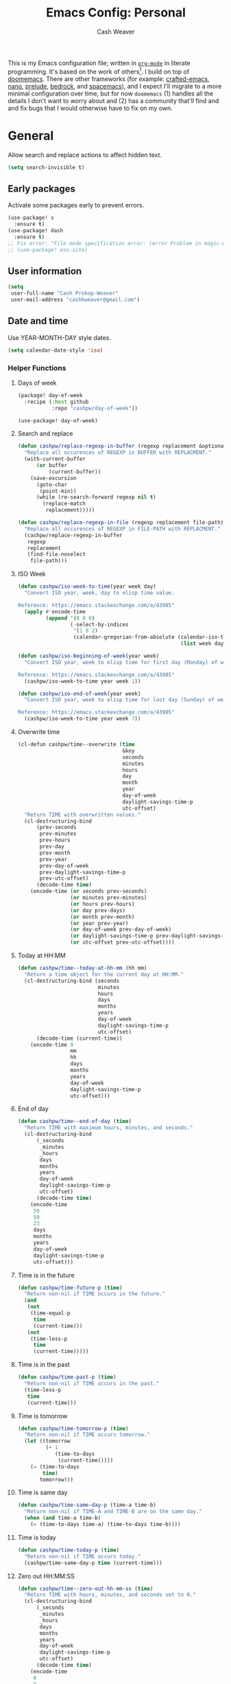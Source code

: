 :PROPERTIES:
:LAST_MODIFIED: [2025-02-18 Tue 09:28]
:END:
#+title: Emacs Config: Personal
#+author: Cash Weaver
#+EMAIL: cashbweaver@gmail.com
#+STARTUP: showeverything

This is my Emacs configuration file; written in [[https://orgmode.org][=org-mode=]] in literate programming. It's based on the work of others[fn:1]. I build on top of [[github:doomemacs/doomemacs][doomemacs]]. There are other frameworks (for example: [[github:SystemCrafters/crafted-emacs][crafted-emacs]], [[github:rougier/nano-emacs][nano]], [[github:bbatsov/prelude][prelude]], [[https://sr.ht/~ashton314/emacs-bedrock/][bedrock]], and [[github:syl20bnr/spacemacs][spacemacs]]), and I expect I'll migrate to a more minimal configuration over time, but for now =doomemacs= (1) handles all the details I don't want to worry about and (2) has a community that'll find and and fix bugs that I would otherwise have to fix on my own.

* General

Allow search and replace actions to affect hidden text.

#+begin_src emacs-lisp :tangle config-personal.el :results none
(setq search-invisible t)
#+end_src

** Early packages

Activate some packages early to prevent errors.

#+begin_src emacs-lisp :tangle config-personal.el :results none
(use-package! s
  :ensure t)
(use-package! dash
  :ensure t)
;; Fix error: "File mode specification error: (error Problem in magic-mode-alist with element ess-SAS-listing-mode-p)".
;; (use-package! ess-site)
#+end_src

** User information

#+begin_src emacs-lisp :tangle config-personal.el :results none
(setq
 user-full-name "Cash Prokop-Weaver"
 user-mail-address "cashbweaver@gmail.com")
#+end_src

** Date and time

Use YEAR-MONTH-DAY style dates.

#+begin_src emacs-lisp :tangle config-personal.el :results none
(setq calendar-date-style 'iso)
#+end_src

*** Helper Functions

**** Days of week

#+begin_src emacs-lisp :tangle packages-personal.el
(package! day-of-week
  :recipe (:host github
           :repo "cashpw/day-of-week"))
#+end_src

#+begin_src emacs-lisp :tangle config-personal.el :results none
(use-package! day-of-week)
#+end_src

**** Search and replace

#+begin_src emacs-lisp :tangle config-personal.el :results none
(defun cashpw/replace-regexp-in-buffer (regexp replacement &optional buffer)
  "Replace all occurences of REGEXP in BUFFER with REPLACMENT."
  (with-current-buffer
      (or buffer
          (current-buffer))
    (save-excursion
      (goto-char
       (point-min))
      (while (re-search-forward regexp nil t)
        (replace-match
         replacement)))))

(defun cashpw/replace-regexp-in-file (regexp replacement file-path)
  "Replace all occurences of REGEXP in FILE-PATH with REPLACMENT."
  (cashpw/replace-regexp-in-buffer
   regexp
   replacement
   (find-file-noselect
    file-path)))
#+end_src

**** ISO Week

#+begin_src emacs-lisp :tangle config-personal.el :results none
(defun cashpw/iso-week-to-time(year week day)
  "Convert ISO year, week, day to elisp time value.

Reference: https://emacs.stackexchange.com/a/43985"
  (apply #'encode-time
         (append '(0 0 0)
                 (-select-by-indices
                  '(1 0 2)
                  (calendar-gregorian-from-absolute (calendar-iso-to-absolute
                                                     (list week day year)))))))

(defun cashpw/iso-beginning-of-week(year week)
  "Convert ISO year, week to elisp time for first day (Monday) of week.

Reference: https://emacs.stackexchange.com/a/43985"
  (cashpw/iso-week-to-time year week 1))

(defun cashpw/iso-end-of-week(year week)
  "Convert ISO year, week to elisp time for last day (Sunday) of week.

Reference: https://emacs.stackexchange.com/a/43985"
  (cashpw/iso-week-to-time year week 7))
#+end_src

**** Overwrite time

#+begin_src emacs-lisp :tangle config-personal.el :results none
(cl-defun cashpw/time--overwrite (time
                                  &key
                                  seconds
                                  minutes
                                  hours
                                  day
                                  month
                                  year
                                  day-of-week
                                  daylight-savings-time-p
                                  utc-offset)
  "Return TIME with overwritten values."
  (cl-destructuring-bind
      (prev-seconds
       prev-minutes
       prev-hours
       prev-day
       prev-month
       prev-year
       prev-day-of-week
       prev-daylight-savings-time-p
       prev-utc-offset)
      (decode-time time)
    (encode-time (or seconds prev-seconds)
                 (or minutes prev-minutes)
                 (or hours prev-hours)
                 (or day prev-days)
                 (or month prev-month)
                 (or year prev-year)
                 (or day-of-week prev-day-of-week)
                 (or daylight-savings-time-p prev-daylight-savings-time-p)
                 (or utc-offset prev-utc-offset))))
#+end_src

**** Today at HH:MM

#+begin_src emacs-lisp :tangle config-personal.el :results none
(defun cashpw/time--today-at-hh-mm (hh mm)
  "Return a time object for the current day at HH:MM."
  (cl-destructuring-bind (seconds
                          minutes
                          hours
                          days
                          months
                          years
                          day-of-week
                          daylight-savings-time-p
                          utc-offset)
      (decode-time (current-time))
    (encode-time 0
                 mm
                 hh
                 days
                 months
                 years
                 day-of-week
                 daylight-savings-time-p
                 utc-offset)))
#+end_src

**** End of day

#+begin_src emacs-lisp :tangle config-personal.el :results none
(defun cashpw/time--end-of-day (time)
  "Return TIME with maximum hours, minutes, and seconds."
  (cl-destructuring-bind
      (_seconds
       _minutes
       _hours
       days
       months
       years
       day-of-week
       daylight-savings-time-p
       utc-offset)
      (decode-time time)
    (encode-time
     59
     59
     23
     days
     months
     years
     day-of-week
     daylight-savings-time-p
     utc-offset)))
#+end_src

**** Time is in the future

#+begin_src emacs-lisp :tangle config-personal.el :results none
(defun cashpw/time-future-p (time)
  "Return non-nil if TIME occurs in the future."
  (and
   (not
    (time-equal-p
     time
     (current-time)))
   (not
    (time-less-p
     time
     (current-time)))))

#+end_src

**** Time is in the past

#+begin_src emacs-lisp :tangle config-personal.el :results none
(defun cashpw/time-past-p (time)
  "Return non-nil if TIME occurs in the past."
  (time-less-p
   time
   (current-time)))
#+end_src

**** Time is tomorrow

#+begin_src emacs-lisp :tangle config-personal.el :results none
(defun cashpw/time-tomorrow-p (time)
  "Return non-nil if TIME occurs tomorrow."
  (let ((tomorrow
         (+ 1
            (time-to-days
             (current-time)))))
    (= (time-to-days
        time)
       tomorrow)))
#+end_src

**** Time is same day

#+begin_src emacs-lisp :tangle config-personal.el :results none
(defun cashpw/time-same-day-p (time-a time-b)
  "Return non-nil if TIME-A and TIME-B are on the same day."
  (when (and time-a time-b)
    (= (time-to-days time-a) (time-to-days time-b))))
#+end_src

**** Time is today

#+begin_src emacs-lisp :tangle config-personal.el :results none
(defun cashpw/time-today-p (time)
  "Return non-nil if TIME occurs today."
  (cashpw/time-same-day-p time (current-time)))
#+end_src

**** Zero out HH:MM:SS

#+begin_src emacs-lisp :tangle config-personal.el :results none
(defun cashpw/time--zero-out-hh-mm-ss (time)
  "Return TIME with hours, minutes, and seconds set to 0."
  (cl-destructuring-bind
      (_seconds
       _minutes
       _hours
       days
       months
       years
       day-of-week
       daylight-savings-time-p
       utc-offset)
      (decode-time time)
    (encode-time
     0
     0
     0
     days
     months
     years
     day-of-week
     daylight-savings-time-p
     utc-offset)))
#+end_src

** Paths

#+begin_src emacs-lisp :tangle config-personal.el :results none
(defvar cashpw/path--proj-dir
  (s-lex-format "${cashpw/path--home-dir}/proj")
  "Projects directory.")

(defvar cashpw/path--notes-dir
  (s-lex-format "${cashpw/path--proj-dir}/notes")
  "Personal org-roam notes directory.")

(defvar cashpw/path--personal-todos
  (s-lex-format "${cashpw/path--notes-dir}/todos.org")
  "Personal TODOs file.")

(defvar cashpw/path--personal-calendar
  (s-lex-format "${cashpw/path--notes-dir}/calendar-personal.org")
  "Personal calendar file.")

(defvar cashpw/path--personal-asana
  (s-lex-format "${cashpw/path--notes-dir}/asana.org")
  "Personal calendar file.")

(defvar cashpw/path--sleep-calendar
  (s-lex-format "${cashpw/path--notes-dir}/calendar-sleep.org")
  "Sleep calendar file.")

(defvar cashpw/path--reading-list
  (s-lex-format "${cashpw/path--notes-dir}/reading_list.org")
  "Reading list.")
#+end_src

** Secrets

#+begin_src emacs-lisp :tangle config-personal.el :results none
(setenv "GPG_AGENT_INFO")
#+end_src

*** =secret-get=

**** Package

#+begin_src emacs-lisp :tangle packages-personal.el
(package! secret
  :recipe (:host github :repo "cashpw/secret.el"))
#+end_src

**** Config

#+begin_src emacs-lisp :tangle config-personal.el :results none
(use-package!
 secret
 :config
 (set-secret-dir (format "%s/.config/secrets" cashpw/path--home-dir)))
#+end_src

** Helper methods
*** =cashpw/evil-lambda-key=
#+begin_src emacs-lisp :tangle config-personal.el :results none
; Reference; https://www.emacswiki.org/emacs/DocumentingKeyBindingToLambda
(defun cashpw/evil-lambda-key (mode keymap key def)
  "Wrap `evil-define-key' to provide documentation."
  (set 'sym (make-symbol (documentation def)))
  (fset sym def)
  (evil-define-key mode keymap key sym))
#+end_src
*** =grep=

#+begin_src emacs-lisp :tangle config-personal.el :results none
(defun cashpw/grep (command-string)
  "Return grep, with COMMAND-STRING, results as a list."
  (split-string
   (shell-command-to-string
    (format
     "grep %s"
     command-string))))
#+end_src

*** =rgrep=

#+begin_src emacs-lisp :tangle config-personal.el :results none
(defun cashpw/rgrep (command-string)
  "Return rgrep, with COMMAND-STRING, results as a list."
  (split-string
   (shell-command-to-string
    (format
     "rgrep %s"
     command-string))
   "\n"
   t))
#+end_src

*** =pcregrep=

#+begin_src emacs-lisp :tangle config-personal.el :results none
(defun cashpw/pcregrep (command-string)
  "Return rgrep, with COMMAND-STRING, results as a list."
  (split-string
   (shell-command-to-string
    (format
     "pcregrep %s"
     command-string))
   "\n"
   t))
#+end_src

*** =cashpw/delete-lines-below=
#+begin_src emacs-lisp :tangle config-personal.el :results none
(defun cashpw/delete-lines-below (line-number)
  "Delete all lines beneath LINE-NUMBER."
  (interactive "nLine number: ")
  (save-excursion
    (goto-char (point-min))
    (forward-line (1- line-number))
    (delete-region (point) (point-max))))
#+end_src

*** =cashpw/run-function-in-file=

#+begin_src emacs-lisp :tangle config-personal.el :results none
(defun cashpw/run-function-in-file (filepath function &optional arguments)
  (let ((args (or arguments
                  nil)))
    (save-excursion
      (find-file filepath)
      (apply function arguments)
      (write-file filepath)
      (kill-buffer (current-buffer)))))
#+end_src

*** =cashpw/open-file=

#+begin_src emacs-lisp :tangle config-personal.el :results none
(defun cashpw/open-file (file-path)
  "Open file at FILE-PATH in another window."
  (let ((buffer (find-file-other-window file-path)))
    (with-current-buffer buffer
      (goto-char (point-min)))
    (pop-to-buffer buffer)))
#+end_src

*** File navigation

#+begin_src emacs-lisp :tangle config-personal.el :results none
(defun cashpw/cpp--get-header-file-path (file-path)
  "Return the path to the header file for the provided FILE-PATH."
  (cond
   ((s-ends-with-p ".cc" file-path)
    (concat (file-name-sans-extension file-path) ".h"))
   ((s-ends-with-p "_test.cc" file-path)
    (concat (substring 0 (- (length file-path) 5)
                       (file-name-sans-extension file-path))
            ".h"))
   (t
    file-path)))

(defun cashpw/cpp--get-test-file-path (cpp-file-path)
  "Return the path to the test file for the provided FILE-PATH."
  (cond
   ((or (s-ends-with-p ".cc" file-path)
        (s-ends-with-p ".h" file-path))
    (concat (file-name-sans-extension file-path) "_test.cc"))
   (t
    file-path)))

(defun cashpw/cpp--get-source-file-path (cpp-file-path)
  "Return the path to the source file for the provided CPP-FILE-PATH."
  (concat (file-name-sans-extension cpp-file-path) ".cc"))

(defun cashpw/file--get-readme-file-path (file-path)
  "Return the path to the readme file for the provided FILE-PATH."
  (concat (file-name-directory file-path) "README.md"))

(defun cashpw/cpp--switch-to-header-file ()
  "Switch to the header file for the current buffer."
  (interactive)
  (find-file (cashpw/cpp--get-header-file-path buffer-file-name)))

(defun cashpw/cpp--switch-to-test-file ()
  "Switch to the test file for the current buffer."
  (interactive)
  (find-file (cashpw/cpp--get-test-file-path buffer-file-name)))

(defun cashpw/cpp--switch-to-source-file ()
  "Switch to the test file for the current buffer."
  (interactive)
  (find-file (cashpw/cpp--get-source-file-path buffer-file-name)))

(defun cashpw/file--switch-to-readme-file ()
  "Switch to the readme file for the current buffer."
  (interactive)
  (find-file (cashpw/file--get-readme-file-path buffer-file-name)))
#+end_src

*** Replace selected text in buffer

#+begin_src emacs-lisp :tangle config-personal.el :results none
(defun cashpw/replace-selection ()
  (interactive)
  (let* ((register
          ?\")
         (to-replace
          (replace-regexp-in-string
           "\\["
           "\\\\["
           (replace-regexp-in-string
            "\\]"
            "\\\\]"
            (replace-regexp-in-string
             "/"
             "\\\\/"
             (progn
               (evil-yank (mark)
                          (point)
                          nil
                          register)
               (evil-get-register register)))))))
    (evil-ex (s-lex-format  "%s/${to-replace}/"))))
#+end_src

*** Search for selected text in buffer

#+begin_src emacs-lisp :tangle config-personal.el :results none
(defun cashpw/search-selection ()
  (interactive)
  (let* ((register ?\")
         (target
          (progn
            (evil-yank (mark) (point) nil register)
            (evil-get-register register))))
    (setq evil-ex-search-pattern `(,target t t))
    (evil-ex-search)))
#+end_src

*** Reload dir-local variables

#+begin_src emacs-lisp :tangle config-personal.el :results none
(defun cashpw/reload-dir-locals-for-current-buffer ()
  "Reload dir locals for the current buffer"
  (interactive)
  (let ((enable-local-variables :all))
    (hack-dir-local-variables-non-file-buffer)))
#+end_src

*** Remove advice

#+begin_src emacs-lisp :tangle config-personal.el :results none
(defun cashpw/advice-remove-all (sym)
  "Remove all advices from symbol SYM.

Reference: https://emacs.stackexchange.com/a/24658/37010"
  (interactive "aFunction symbol: ")
  (advice-mapc (lambda (advice _props) (advice-remove sym advice))
               sym))
#+end_src

*** Check for string in buffer

#+begin_src emacs-lisp :tangle config-personal.el :results none
(defun cashpw/buffer-contains-regexp-p (regexp &optional buffer-or-name)
  "Return non-nil if BUFFER-OR-NAME contains REGEXP."
  (with-current-buffer (or buffer-or-name (buffer-name))
    (save-excursion
      (goto-char (point-min))
      (re-search-forward regexp nil t))))
#+end_src

*** =cashpw/maybe-add-trailing-forward-slash=

#+begin_src emacs-lisp :tangle config-personal.el :results none
(defun cashpw/maybe-add-trailing-forward-slash (str)
  "Return STR with a trailing slash (added if it was missing)."
  (if (s-ends-with? "/" str)
      str
    (format "%s/" str)))
#+end_src

** Packages
*** =aggressive-indent=
**** Package

#+begin_src emacs-lisp :tangle packages-personal.el
(package! aggressive-indent)
#+end_src

*** =centered-cursor-mode=
**** Package

#+begin_src emacs-lisp :tangle packages-personal.el
(unless
    ;; Avoid 'void-variable mouse-wheel-up-event' error
    (or (cashpw/machine-p 'work-cloudtop) (cashpw/machine-p 'personal-phone))
  (package! centered-cursor-mode))
#+end_src

**** Config

#+begin_src emacs-lisp :tangle config-personal.el :results none
(unless
    ;; Avoid 'void-variable mouse-wheel-up-event' error
    (or (cashpw/machine-p 'work-cloudtop) (cashpw/machine-p 'personal-phone))
  (use-package! centered-cursor-mode))
#+end_src

*** =electric-case= :disabled:

**** Package
#+begin_src emacs-lisp :tangle packages-personal.el
;; (package! electric-case
;;   :recipe (:host github
;;            :repo "zk-phi/electric-case"))
#+end_src

**** Config

#+begin_src emacs-lisp :tangle config-personal.el :results none
;; (use-package! electric-case
;;   :config
;;   (add-hook!
;;    'c++-mode-hook
;;    'electric-case-c-init)
;;   (add-hook!
;;    'c-mode-hook
;;    'electric-case-c-init)
;;   (add-hook!
;;    'java-mode-hook
;;    'electric-case-java-init))
#+end_src

*** =command-log-mode=

For showing which keys I'm pressing during screencasts, presentations, or pairing sessions.

Alternatives include:

- [[https://gitlab.com/screenkey/screenkey][screenkey]]: "A screencast tool to display your keys inspired by Screenflick"

**** Package

#+begin_src emacs-lisp :tangle packages-personal.el
(package! command-log-mode)
#+end_src

**** Config

#+begin_src emacs-lisp :tangle config-personal.el :results none
(use-package! command-log-mode
  :config
  (setq
   command-log-mode-open-log-turns-on-mode t
   command-log-mode-window-size 80
   command-log-mode-is-global t))
#+end_src

*** =evil=

Doom emacs provides =evil=

*** =free-keys=

Show free bindings in current buffer.

**** Package
#+begin_src emacs-lisp :tangle packages-personal.el
(package! free-keys
  :recipe (:host github
           :repo "Fuco1/free-keys"))
#+end_src

**** Config

#+begin_src emacs-lisp :tangle config-personal.el :results none
(use-package! free-keys)
#+end_src

*** =memoize=

#+begin_src emacs-lisp :tangle packages-personal.el
(package! memoize
  :recipe (:host github
           :repo "skeeto/emacs-memoize"))
#+end_src

#+begin_src emacs-lisp :tangle config-personal.el :results none
(use-package! memoize)
#+end_src

*** =operate-on-number=

#+begin_quote
Suppose the point is on some number.  If you want to double it, invoke `operate-on-number-at-point' followed by some keys: =* 2 RET=.

/[[github:knu/operate-on-number.el/blob/master/operate-on-number.el][operate-on-number.el]]/
#+end_quote

**** Package

#+begin_src emacs-lisp :tangle packages-personal.el
(package! operate-on-number
  :recipe (:host github
           :repo "knu/operate-on-number.el"))
#+end_src

**** Config

#+begin_src emacs-lisp :tangle config-personal.el :results none
(use-package! operate-on-number)
#+end_src

*** =increment-ordinal=

**** Package

#+begin_src emacs-lisp :tangle packages-personal.el
(package! increment-ordinal
  :recipe (:host github
           :repo "cashpw/increment-ordinal"))
#+end_src

**** Config

#+begin_src emacs-lisp :tangle config-personal.el :results none
(use-package! increment-ordinal
  :config
  (defun increment-ordinals-in-todo ()
    "Increment ordinal nubmers in TODO headline."
    (let ((headline
          (org-entry-get nil "ITEM")))
      (org-edit-headline
       (increment-ordinals-in-string headline)))))
#+end_src

*** =titlecase=

Convert English text to Title Case.

**** Package
#+begin_src emacs-lisp :tangle packages-personal.el
(package! titlecase)
#+end_src

**** Config

#+begin_src emacs-lisp :tangle config-personal.el :results none
(use-package! titlecase)
#+end_src

*** =whisper.el=

#+begin_quote
Speech-to-Text interface for Emacs using OpenAI’s whisper speech recognition model. For the inference engine it uses the awesome C/C++ port whisper.cpp that can run on consumer grade CPU (without requiring a high end GPU).

[cite:@khanNatrysWhisper2023]
#+end_quote

**** Package
#+begin_src emacs-lisp :tangle packages-personal.el
(package! whisper
  :recipe (:host github
           :repo "natrys/whisper.el"))
#+end_src

**** Config

How long does each model take to transcribe "I'm saying this at <HH:MM> and <SS> seconds. Let's see how long it takes to transcribe". Tested at [2024-02-09 Fri 07:11].

| Model      | Duration (seconds) | Correct?                 |
|------------+--------------------+--------------------------|
| =large-v3= |                 30 | Yes                      |
| =medium=   |                 18 | Yes                      |
| =small=    |                  8 | No (704 instead of 7:04) |
| =base=     |                  1 | No (708 instead of 7:08) |

#+begin_src emacs-lisp :tangle config-personal.el :results none
(use-package! whisper
  :config
  (setq whisper-install-directory "~/.config/emacs/.local/cache/"
        ;; whisper-model "large-v3"
        ;; whisper-model "medium"
        ;; whisper-model "small"
        whisper-model "base"
        whisper-language "en"
        whisper-translate nil
        whisper--ffmpeg-input-device "hw:0"
        whisper-return-cursor-to-start nil))
#+end_src

*** =writeroom-mode=

**** Package

=init.el= provides =writeroom-mode=.

**** Config

#+begin_src emacs-lisp :tangle config-personal.el :results none
(use-package! writeroom-mode
  :config
  (setq
   +zen-mixed-pitch-modes '()
   writeroom-width 45))
#+end_src

** Notifications
*** Packages
**** =alert=
***** Package

Doom Emacs provides =alert=.

***** Config

#+begin_src emacs-lisp :tangle config-personal.el :results none
(setq
 alert-fade-time 60
 alert-default-style 'libnotify)
#+end_src

**** =org-wild-notifier=
***** Package

#+begin_src emacs-lisp :tangle packages-personal.el
(package! org-wild-notifier)
#+end_src

***** Config

#+begin_src emacs-lisp :tangle config-personal.el :results none
(use-package! org-wild-notifier
  :after org
  :defer t
  :custom
  (org-wild-notifier-alert-time '(0))
  :init
  (add-hook 'after-init-hook #'org-wild-notifier-mode))
#+end_src
**** =scheduled-alert=
***** Package

#+begin_src emacs-lisp :tangle packages-personal.el
(package! scheduled-alert
  :recipe (:host github
           :repo "cashpw/scheduled-alert"))
#+end_src

***** Config

#+begin_src emacs-lisp :tangle config-personal.el :results none
(use-package! scheduled-alert)
#+end_src
*** Stand up / Sit down

#+begin_src emacs-lisp :tangle config-personal.el :results none
(scheduled-alert-cancel-all)
(cl-dolist (hhmm '((10 . 0)
                   (11 . 0)
                   (12 . 0)
                   (13 . 0)
                   (14 . 0)
                   (15 . 0)
                   (16 . 0)))
  (scheduled-alert-schedule
   (cashpw/time--today-at-hh-mm
    (car hhmm)
    (cdr hhmm))
   "Stand up"
   '(:persistent t)))
(cl-dolist (hhmm '((10 . 15)
                   (11 . 15)
                   (12 . 15)
                   (13 . 15)
                   (14 . 15)
                   (15 . 15)
                   (16 . 15)))
  (scheduled-alert-schedule
   (cashpw/time--today-at-hh-mm
    (car hhmm)
    (cdr hhmm))
   "Sit down"
   '(:persistent t)))
#+end_src

** Keybindings

*** Helper methods

**** =cashpw/evil-lambda-key=
#+begin_src emacs-lisp :tangle config-personal.el :results none
; Reference; https://www.emacswiki.org/emacs/DocumentingKeyBindingToLambda
(defun cashpw/evil-lambda-key (mode keymap key def)
  "Wrap `evil-define-key' to provide documentation."
  (set 'sym (make-symbol (documentation def)))
  (fset sym def)
  (evil-define-key mode keymap key sym))
#+end_src

*** General, global

#+begin_src emacs-lisp :tangle config-personal.el :results none
(map!
 ;; Keep in alphabetical order.
 (:leader
  :desc "at point"
  :n "h h" #'helpful-at-point
  ;; :desc "Langtool" :n "t L" #'langtool-check
  ;; :desc "LLM" :n "l" #'gptel-send
  :n "r" #'whisper-run
  :n "R" #'cashpw/whisper-run-and-cue-gptel
  (:prefix
   ("d" . "agenDa")
   :desc "Inbox"
   :n "i" (cmd! (org-agenda nil ".inbox"))
   :desc "Overdue"
   :n "o" (cmd! (org-agenda nil ".overdue"))
   :desc "Gallery"
   :n "g"
   (cmd!
    (let ((org-agenda-cmp-user-defined #'cashpw/cmp-random)
          (default-directory cashpw/path--notes-dir)
          (org-agenda-sorting-strategy '((agenda . (user-defined-up)))))
      (org-agenda nil ".gallery")
      (cashpw/feh-gallery-of-linked-images-in-buffer)
      (org-agenda-quit)))
   :desc "Today"
   :n "d" (cmd! (org-agenda nil ".today"))
   :desc "Week"
   :n "w" (cmd! (org-agenda nil ".week"))
   :desc "Habits"
   :n "h" (cmd! (org-agenda nil ".habits"))
   (:prefix
    ("n" . "Roam")
    :desc "Roam"
    :n
    "n"
    (cmd!
     (cashpw/org-select-and-go-to-todo
      (seq-difference
       (cashpw/org-agenda-files 'notes-with-todo)
       (append
        (cashpw/org-roam-files-with-tag "journal")
        `(,cashpw/path--reading-list
          ,cashpw/path--personal-todos ,cashpw/path--personal-calendar)))))
    :desc "Reading List"
    :n
    "r"
    (cmd! (cashpw/org-select-and-go-to-todo `(,cashpw/path--reading-list))))
   (:prefix
    ("r" . "Review")
    :desc "Clock check"
    :n
    "c"
    (cmd! (org-agenda nil ".review-clockcheck"))
    :desc "Logged"
    :n
    "l"
    (cmd! (org-agenda nil ".review-logged"))
    :desc "Clock report"
    :n
    "r"
    (cmd! (org-agenda nil ".review-clockreport")))
   (:prefix
    ("-" . "Without")
    :desc "Effort"
    :n
    "e"
    (cmd! (org-agenda nil ".without-effort"))
    :desc "Scheduled"
    :n
    "s"
    (cmd! (org-agenda nil ".without-scheduled"))
    :desc "Priority"
    :n
    "p"
    (cmd! (org-agenda nil ".without-priority")))
   (:prefix
    ("p" . "Plan")
    :desc "Week"
    :n
    "w"
    (cmd! (org-agenda nil ".plan-week")))
   :desc "Go to TODO"
   :n "." (cmd! (cashpw/select-from-todays-todos-and-go-to)))
  (:prefix
   ("l")
   :desc "default"
   :n
   "L"
   (cmd! (cashpw/gptel-send (llm-prompts-prompt-default)))
   :desc "empty"
   :n
   "l"
   (cmd! (cashpw/gptel-send ""))
   :desc "Council"
   :n
   "c"
   (cmd! (cashpw/gptel-send (llm-prompts-prompt-solo-performance-prompt)))
   :desc "Follow up"
   :n
   "f"
   (cmd! (cashpw/gptel-send (llm-prompts-prompt-follow-up-questions)))
   :desc "YouTube"
   :n
   "y"
   (cmd!
    (let ((buffer (get-buffer-create "*Gptel YouTube*")))
      (with-current-buffer buffer
        (org-mode)
        (delete-region (point-min) (point-max))
        (insert
         (format "\n** %s\n"
                 (with-temp-buffer
                   (org-mode)
                   (org-timestamp '(16) t)
                   (buffer-string))))
        (insert
         (llm-prompts-prompt-extract-wisdom-yt (read-string "YouTube URL: ")))
        (cashpw/gptel-send ""))
      (display-buffer buffer)))
   (:prefix
    ("C" . "Chain of thought")
    :desc "Basic"
    :n
    "c"
    (cmd! (cashpw/gptel-send llm-prompts-prompt-fragment--chain-of-thought))
    :desc "Agent"
    :n
    "a"
    (cmd!
     (cashpw/gptel-send
      (llm-prompts-prompt-append-chain-of-thought
       (llm-prompts-prompt-agent
        (read-string "Agent (e.g. \"a writer\", \"Abraham Lincoln\"): "))))))
   (:prefix
    ("t" . "Tree of thought")
    :desc "Basic"
    :n
    "t"
    (cmd! (cashpw/gptel-send llm-prompts-prompt-fragment--tree-of-thought))
    :desc "Agent"
    :n
    "a"
    (cmd!
     (cashpw/gptel-send
      (llm-prompts-prompt-append-tree-of-thought
       (llm-prompts-prompt-agent
        (read-string "Agent (e.g. \"a writer\", \"Abraham Lincoln\"): "))))))
   (:prefix
    ("a" . "Agent")
    :desc "Software engineer"
    :n "s"
    (cmd!
     (cashpw/gptel-send
      (llm-prompts-prompt-append-chain-of-thought
       (llm-prompts-prompt-agent "TODO"))))
    :desc "Editor (non-fiction)"
    :n "e"
    (cmd!
     (cashpw/gptel-send
      (llm-prompts-prompt-append-chain-of-thought
       (llm-prompts-prompt-agent
        "an editor and technical writer. You excel at improving spelling, grammar, clarity, concision, and overall readability of text while breaking down long sentences, reducing repetition, and suggesting improvements. You follow a style guide which emphasizes plain language, serial commas, being useful, avoiding qualifying language, being explicit, putting the bottom line up front, and using formatting (headings, lists, emphasis) to improve readability"))))))
  (:prefix
   ("o")
   :desc "Elfeed"
   :n "e" #'elfeed
   (:prefix
    ("n")
    :desc "Commonplace"
    :n "C"
    (cmd!
     (cashpw/open-file
      (s-lex-format "${cashpw/path--notes-dir}/commonplace.org")))
    :desc "Journal"
    :n "j"
    (cmd!
     (cashpw/open-file
      (s-lex-format "${cashpw/path--notes-dir}/journal-2024.org")))
    :desc "Todos"
    :n "t" (cmd! (cashpw/open-file cashpw/path--personal-todos))))
  (:prefix
   ("n")
   :desc "Store email link"
   :n "L" #'org-notmuch-store-link
   (:prefix
    ("A" . "Flashcards")
    :n "d" #'org-fc-dashboard
    :n "i" #'org-fc-init
    :n "u" #'org-fc-update
    :n "r" #'cashpw/org-fc-review-all
    :n "R" #'org-fc-review)
   (:prefix
    ("r")
    :desc "New art node"
    :n
    "a"
    #'cashpw/org-roam-node-create--art
    :desc "New reference node"
    :n
    "c"
    #'cashpw/org-roam-node-from-cite))
  (:prefix ("p") :n "u" #'cashpw/projectile-refresh-known-paths)
  (:prefix
   ("t")
   :n "C" #'centered-cursor-mode
   :n "k" #'clm/toggle-command-log-buffer)))

(map!
 ;; Keep in alphabetical order.
 :map
 global-map
 "M-N"
 #'operate-on-number-at-point
 :v
 "C-r"
 #'cashpw/replace-selection
 (:prefix ("z") :n "O" #'evil-open-fold-rec))
#+end_src

** Auto-save

#+begin_src emacs-lisp :tangle config-personal.el :results none
(setq
 auto-save-visited-interval 60)

(auto-save-visited-mode)
#+end_src

** Garbage collection

https://akrl.sdf.org/#orgc15a10d

#+begin_src emacs-lisp :tangle config-personal.el :results none
;; Set garbage collection threshold to 1GB.
(setq gc-cons-threshold #x40000000)

;; When idle for 15sec run the GC no matter what.
(defvar k-gc-timer
  (run-with-idle-timer 15 t
                       (lambda ()
                         (message "Garbage collection: Running...")
                         (message "Garbage collection: Ran for %.06fsec"
                                  (k-time (garbage-collect))))))
#+end_src

* Machines

** Phone

#+begin_src emacs-lisp :tangle config-personal.el :results none
(when (cashpw/machine-p 'personal-phone)
  (advice-add 'doom/increase-font-size :override #'ignore)
  (advice-add 'doom/reset-font-size :override #'ignore))
#+end_src

* Doom Emacs

I use [[github:hlissner/doom-emacs][Doom Emacs]] as the base for my configuration to save time and get to coding faster than I would if I had to roll an entire configuration from scratch.

** Configuration File headers

The [[github:doomemacs/doomemacs/tree/master/templates][default configuration files]] (=init.el=, =config.el=, and =packages.el=) include a bit of boilerplate when you first create them using =doom install=. I like to preserve this boilerplate.

#+HTMl: <details><summary>init.el</summary>
#+attr_html: :collapsed t
#+begin_src emacs-lisp :tangle init.el
;;; init.el -*- lexical-binding: t; -*-

;; DO NOT EDIT THIS FILE MANUALLY.
;; This file is generated from doom.md. You should make your changes there and
;; this file using org-babel-tangle.

;; This file controls what Doom modules are enabled and what order they load
;; in. Remember to run 'doom sync' after modifying it!

;; NOTE Press 'SPC h d h' (or 'C-h d h' for non-vim users) to access Doom's
;;      documentation. There you'll find a "Module Index" link where you'll find
;;      a comprehensive list of Doom's modules and what flags they support.

;; NOTE Move your cursor over a module's name (or its flags) and press 'K' (or
;;      'C-c c k' for non-vim users) to view its documentation. This works on
;;      flags as well (those symbols that start with a plus).
;;
;;      Alternatively, press 'gd' (or 'C-c c d') on a module to browse its
;;      directory (for easy access to its source code).
#+end_src
#+HTMl: </details>

#+HTMl: <details><summary>packages-personal.el</summary>
#+attr_html: :collapsed t
#+begin_src emacs-lisp :tangle packages-personal.el
;; -*- no-byte-compile: t; -*-
;;; $DOOMDIR/packages.el

;; To install a package with Doom you must declare them here and run 'doom sync'
;; on the command line, then restart Emacs for the changes to take effect -- or
;; use 'M-x doom/reload'.


;; To install SOME-PACKAGE from MELPA, ELPA or emacsmirror:
;(package! some-package)

;; To install a package directly from a remote git repo, you must specify a
;; `:recipe'. You'll find documentation on what `:recipe' accepts here:
;; https://github.com/radian-software/straight.el#the-recipe-format
;(package! another-package
;  :recipe (:host github :repo "username/repo"))

;; If the package you are trying to install does not contain a PACKAGENAME.el
;; file, or is located in a subdirectory of the repo, you'll need to specify
;; `:files' in the `:recipe':
;(package! this-package
;  :recipe (:host github :repo "username/repo"
;           :files ("some-file.el" "src/lisp/*.el")))

;; If you'd like to disable a package included with Doom, you can do so here
;; with the `:disable' property:
;(package! builtin-package :disable t)

;; You can override the recipe of a built in package without having to specify
;; all the properties for `:recipe'. These will inherit the rest of its recipe
;; from Doom or MELPA/ELPA/Emacsmirror:
;(package! builtin-package :recipe (:nonrecursive t))
;(package! builtin-package-2 :recipe (:repo "myfork/package"))

;; Specify a `:branch' to install a package from a particular branch or tag.
;; This is required for some packages whose default branch isn't 'master' (which
;; our package manager can't deal with; see radian-software/straight.el#279)
;(package! builtin-package :recipe (:branch "develop"))

;; Use `:pin' to specify a particular commit to install.
;(package! builtin-package :pin "1a2b3c4d5e")


;; Doom's packages are pinned to a specific commit and updated from release to
;; release. The `unpin!' macro allows you to unpin single packages...
;(unpin! pinned-package)
;; ...or multiple packages
;(unpin! pinned-package another-pinned-package)
;; ...Or *all* packages (NOT RECOMMENDED; will likely break things)
;(unpin! t)
#+end_src
#+HTMl: </details>

#+HTMl: <details><summary>config-personal.el</summary>
#+attr_html: :collapsed t
#+begin_src emacs-lisp :tangle config-personal.el :results none
;;; $DOOMDIR/config.el -*- lexical-binding: t; -*-

;; Place your private configuration here! Remember, you do not need to run 'doom
;; sync' after modifying this file!


;; Some functionality uses this to identify you, e.g. GPG configuration, email
;; clients, file templates and snippets. It is optional.
;; (setq user-full-name "John Doe"
;;       user-mail-address "john@doe.com")

;; Doom exposes five (optional) variables for controlling fonts in Doom:
;;
;; - `doom-font' -- the primary font to use
;; - `doom-variable-pitch-font' -- a non-monospace font (where applicable)
;; - `doom-big-font' -- used for `doom-big-font-mode'; use this for
;;   presentations or streaming.
;; - `doom-unicode-font' -- for unicode glyphs
;; - `doom-serif-font' -- for the `fixed-pitch-serif' face
;;
;; See 'C-h v doom-font' for documentation and more examples of what they
;; accept. For example:
;;
;;(setq doom-font (font-spec :family "Fira Code" :size 12 :weight 'semi-light)
;;      doom-variable-pitch-font (font-spec :family "Fira Sans" :size 13))
;;
;; If you or Emacs can't find your font, use 'M-x describe-font' to look them
;; up, `M-x eval-region' to execute elisp code, and 'M-x doom/reload-font' to
;; refresh your font settings. If Emacs still can't find your font, it likely
;; wasn't installed correctly. Font issues are rarely Doom issues!

;; There are two ways to load a theme. Both assume the theme is installed and
;; available. You can either set `doom-theme' or manually load a theme with the
;; `load-theme' function. This is the default:
;; (setq doom-theme 'doom-one)

;; This determines the style of line numbers in effect. If set to `nil', line
;; numbers are disabled. For relative line numbers, set this to `relative'.
;; (setq display-line-numbers-type t)

;; If you use `org' and don't want your org files in the default location below,
;; change `org-directory'. It must be set before org loads!
;; (setq org-directory "~/org/")


;; Whenever you reconfigure a package, make sure to wrap your config in an
;; `after!' block, otherwise Doom's defaults may override your settings. E.g.
;;
;;   (after! PACKAGE
;;     (setq x y))
;;
;; The exceptions to this rule:
;;
;;   - Setting file/directory variables (like `org-directory')
;;   - Setting variables which explicitly tell you to set them before their
;;     package is loaded (see 'C-h v VARIABLE' to look up their documentation).
;;   - Setting doom variables (which start with 'doom-' or '+').
;;
;; Here are some additional functions/macros that will help you configure Doom.
;;
;; - `load!' for loading external *.el files relative to this one
;; - `use-package!' for configuring packages
;; - `after!' for running code after a package has loaded
;; - `add-load-path!' for adding directories to the `load-path', relative to
;;   this file. Emacs searches the `load-path' when you load packages with
;;   `require' or `use-package'.
;; - `map!' for binding new keys
;;
;; To get information about any of these functions/macros, move the cursor over
;; the highlighted symbol at press 'K' (non-evil users must press 'C-c c k').
;; This will open documentation for it, including demos of how they are used.
;; Alternatively, use `C-h o' to look up a symbol (functions, variables, faces,
;; etc).
;;
;; You can also try 'gd' (or 'C-c c d') to jump to their definition and see how
;; they are implemented.
#+end_src
#+HTMl: </details>

** =init.el=

#+begin_src emacs-lisp :tangle init.el :noweb no-export
(doom!
 <<doom-input>>

 <<doom-completion>>

 <<doom-ui>>

 <<doom-editor>>

 <<doom-emacs>>

 <<doom-term>>

 <<doom-checkers>>

 <<doom-tools>>

 <<doom-os>>

 <<doom-lang>>

 <<doom-email>>

 <<doom-app>>

 <<doom-config>>
 )
#+end_src

*** Input

#+name: doom-input
#+begin_src emacs-lisp
:input
;;bidi              ; (tfel ot) thgir etirw uoy gnipleh
;;chinese
;;japanese
;;layout            ; auie,ctsrnm is the superior home row
#+end_src

*** Completion

#+name: doom-completion
#+begin_src emacs-lisp
:completion
(company           ; the ultimate code completion backend
 +childframe)
;;(corfu +orderless)  ; complete with cap(f), cape and a flying feather!
;;helm              ; the *other* search engine for love and life
;;ido               ; the other *other* search engine...
;;ivy               ; a search engine for love and life
(vertico           ; the search engine of the future
 +icons)
#+end_src

*** User interface (UI)

#+name: doom-ui
#+begin_src emacs-lisp
:ui
;;deft              ; notational velocity for Emacs
doom                ; what makes DOOM look the way it does
doom-dashboard      ; a nifty splash screen for Emacs
doom-quit           ; DOOM quit-message prompts when you quit Emacs
;; (emoji              ; 🙂
;;  +ascii
;;  +github
;;  +unicode)
hl-todo             ; highlight TODO/FIXME/NOTE/DEPRECATED/HACK/REVIEW
;;hydra
indent-guides     ; highlighted indent columns
(ligatures         ; ligatures and symbols to make your code pretty again
 +extra
 +fira)
;;minimap           ; show a map of the code on the side
modeline            ; snazzy, Atom-inspired modeline, plus API
;;nav-flash         ; blink cursor line after big motions
;;neotree           ; a project drawer, like NERDTree for vim
ophints             ; highlight the region an operation acts on
(popup
 +defaults)   ; tame sudden yet inevitable temporary windows
;;tabs              ; a tab bar for Emacs
treemacs          ; a project drawer, like neotree but cooler
unicode             ; extended unicode support for various languages
;; (vc-gutter +pretty)           ; vcs diff in the fringe
vi-tilde-fringe     ; fringe tildes to mark beyond EOB
;;window-select     ; visually switch windows
workspaces          ; tab emulation, persistence & separate workspaces
zen               ; distraction-free coding or writing
#+end_src

*** Editor

#+name: doom-editor
#+begin_src emacs-lisp
:editor
(evil
 +everywhere)  ; come to the dark side, we have cookies
file-templates      ; auto-snippets for empty files
fold                ; (nigh) universal code folding
(format
 +onsave)  ; automated prettiness
;;god               ; run Emacs commands without modifier keys
lispy             ; vim for lisp, for people who don't like vim
;;multiple-cursors  ; editing in many places at once
;;objed             ; text object editing for the innocent
;;parinfer          ; turn lisp into python, sort of
;;rotate-text       ; cycle region at point between text candidates
snippets            ; my elves. They type so I don't have to
word-wrap           ; soft wrapping with language-aware indent
#+end_src

*** Emacs

#+name: doom-emacs
#+begin_src emacs-lisp
:emacs
(dired
 +dirvish)          ; making dired pretty [functional]
electric            ; smarter, keyword-based electric-indent
;;ibuffer           ; interactive buffer management
undo                ; persistent, smarter undo for your inevitable mistakes
vc                  ; version-control and Emacs, sitting in a tree
#+end_src

*** Lisp

#+name: doom-term
#+begin_src emacs-lisp
:term
;;eshell            ; the elisp shell that works everywhere
;;shell             ; simple shell REPL for Emacs
;;term              ; basic terminal emulator for Emacs
vterm               ; the best terminal emulation in Emacs
#+end_src

*** Checkers

#+name: doom-checkers
#+begin_src emacs-lisp
:checkers
(syntax
 +flymake)
(spell
 +hunspell
 +flyspell
 +everywhere)
;; grammar
#+end_src

*** Tools (Doom emacs)
:PROPERTIES:
:ID:       d78d8b13-7ed7-470d-b4c4-9c44880fa29d
:END:

#+name: doom-tools
#+begin_src emacs-lisp
:tools
;;ansible
biblio            ; Writes a PhD for you (citation needed)
;;debugger          ; FIXME stepping through code, to help you add bugs
;;direnv
;;docker
;; editorconfig      ; let someone else argue about tabs vs spaces
;;ein               ; tame Jupyter notebooks with emacs
(eval +overlay)     ; run code, run (also, repls)
;;gist              ; interacting with github gists
(lookup              ; navigate your code and its documentation
 +docsets
 +dictionary
 ;; Disabled because I can't figure out how to download wordnet on corp machines
 ;; +offline
 )
(lsp               ; M-x vscode
 ;; Prefer `eglot' because corporate tools also use Eglot.
 +eglot)
magit             ; a git porcelain for Emacs
;;make              ; run make tasks from Emacs
;;pass              ; password manager for nerds
pdf               ; pdf enhancements
;;prodigy           ; FIXME managing external services & code builders
;;terraform         ; infrastructure as code
;;tmux              ; an API for interacting with tmux
tree-sitter       ; syntax and parsing, sitting in a tree...
;;upload            ; map local to remote projects via ssh/ftp
#+end_src

*** Operating system (OS)

#+name: doom-os
#+begin_src emacs-lisp
:os
(:if IS-MAC macos)  ; improve compatibility with macOS
;;tty               ; improve the terminal Emacs experience
#+end_src

*** Languages (Doom emacs)

#+name: doom-lang
#+begin_src emacs-lisp
:lang
;;agda              ; types of types of types of types...
(cc                ; C/C++/Obj-C madness
 +lsp
 +tree-sitter)
;;clojure           ; java with a lisp
;;common-lisp       ; if you've seen one lisp, you've seen them all
;;coq               ; proofs-as-programs
;;crystal           ; ruby at the speed of c
;;csharp            ; unity, .NET, and mono shenanigans
;;data              ; config/data formats
;; (dart
;;  +flutter
;;  +lsp)     ; paint ui and not much else
;;elixir            ; erlang done right
;;elm               ; care for a cup of TEA?
emacs-lisp          ; drown in parentheses
;;erlang            ; an elegant language for a more civilized age
ess               ; emacs speaks statistics
;;faust             ; dsp, but you get to keep your soul
;;fsharp            ; ML stands for Microsoft's Language
;;fstar             ; (dependent) types and (monadic) effects and Z3
;;gdscript          ; the language you waited for
;;(go +lsp)         ; the hipster dialect
;;(haskell +dante)  ; a language that's lazier than I am
;;hy                ; readability of scheme w/ speed of python
;;idris             ; a language you can depend on
;;json              ; At least it ain't XML
(java                                        ; the poster child for carpal tunnel syndrome
 +lsp
 +tree-sitter)
(javascript
 +lsp
 +tree-sitter)
;;julia             ; a better, faster MATLAB
;;kotlin            ; a better, slicker Java(Script)
;;latex             ; writing papers in Emacs has never been so fun
;;lean
;;factor
;;ledger            ; an accounting system in Emacs
;;lua               ; one-based indices? one-based indices
(markdown            ; writing docs for people to ignore
 +grip)
;;nim               ; python + lisp at the speed of c
;;nix               ; I hereby declare "nix geht mehr!"
;;ocaml             ; an objective camel
(org                ; organize your plain life in plain text
 ;; Use custom hugo depending on personal vs work environment
 ;; +hugo
 +noter
 ;; +pretty ;; disabled because it was slow
 +roam2
 +pandoc)
;;php               ; perl's insecure younger brother
;;plantuml          ; diagrams for confusing people more
;;purescript        ; javascript, but functional
(python
 +lsp
 +tree-sitter)
;;qt                ; the 'cutest' gui framework ever
;;racket            ; a DSL for DSLs
;;raku              ; the artist formerly known as perl6
;;rest              ; Emacs as a REST client
;;rst               ; ReST in peace
;;(ruby +rails)     ; 1.step {|i| p "Ruby is #{i.even? ? 'love' : 'life'}"}
;;rust              ; Fe2O3.unwrap().unwrap().unwrap().unwrap()
;;scala             ; java, but good
;;scheme            ; a fully conniving family of lisps
(sh                  ; she sells {ba,z,fi}sh shells on the C xor
 +lsp
 +tree-sitter)
;;sml
;;solidity          ; do you need a blockchain? No.
;;swift             ; who asked for emoji variables?
;;terra             ; Earth and Moon in alignment for performance.
(web               ; the tubes
 +lsp
 +tree-sitter)
(yaml                ; JSON, but readable
 +lsp
 +tree-sitter)
#+end_src

*** Email

#+name: doom-email
#+begin_src emacs-lisp
:email
;;(mu4e +gmail)
notmuch
;;(wanderlust +gmail)
#+end_src

*** Applications (Doom emacs)

#+name: doom-app
#+begin_src emacs-lisp
:app
calendar
;;emms
everywhere
;;irc               ; how neckbeards socialize
(rss +org)        ; emacs as an RSS reader
#+end_src

*** Configuration

#+name: doom-config
#+begin_src emacs-lisp
:config
;;literate
(default
 +bindings
 +smartparens)
#+end_src

** Config

Don't close pop-up windows on escape because I end up closing more popup windows that I don't mean to close.

#+begin_src emacs-lisp :tangle config-personal.el :results none
(advice-add
 '+popup-close-on-escape-h
 :override #'ignore)
#+end_src

* Appearance
** Packages
*** =svg-tag-mode= :disabled:

Disabled because it was slow.

**** Package

#+begin_src emacs-lisp :tangle packages-personal.el
;; (package! svg-tag-mode)
#+end_src

**** Config

#+begin_src emacs-lisp :tangle config-personal.el :results none
;; (use-package! svg-tag-mode
;;   :config
;;   (setq
;;    svg-tag-tags '(("\\(:[A-Z]+:\\)" . ((lambda (tag) (svg-tag-make tag :beg 1 :end -1)))))))
#+end_src

*** =nerd-icons=

**** Package

#+begin_src emacs-lisp :tangle packages-personal.el
(package! nerd-icons)
#+end_src

**** Config

#+begin_src emacs-lisp :tangle config-personal.el :results none
(use-package! nerd-icons)
#+end_src

** General

#+begin_src emacs-lisp :tangle config-personal.el :results none
(setq
 show-trailing-whitespace t)
#+end_src

** Theme

#+begin_src emacs-lisp :tangle config-personal.el :results none
(setq
 doom-theme 'doom-tomorrow-night)
#+end_src

** Font

#+begin_quote
Doom exposes five (optional) variables for controlling fonts in Doom:

- `doom-font' -- the primary font to use
- `doom-variable-pitch-font' -- a non-monospace font (where applicable)
- `doom-big-font' -- used for `doom-big-font-mode'; use this for presentations or streaming.
- `doom-unicode-font' -- for unicode glyphs
- `doom-serif-font' -- for the `fixed-pitch-serif' face

See 'C-h v doom-font' for documentation and more examples of what they accept. For example:

#+begin_src emacs-lisp
(setq doom-font (font-spec :family "Fira Code" :size 12 :weight 'semi-light)
      doom-variable-pitch-font (font-spec :family "Fira Sans" :size 13))
#+end_src

If you or Emacs can't find your font, use 'M-x describe-font' to look them up, `M-x eval-region' to execute elisp code, and 'M-x doom/reload-font' to refresh your font settings. If Emacs still can't find your font, it likely wasn't installed correctly. Font issues are rarely Doom issues!
#+end_quote

#+begin_src emacs-lisp :tangle config-personal.el :results none
(setq
 doom-font (font-spec
            :family "Fira Code"
            :size (if (cashpw/machine-p 'work-laptop)
                      ;; Laptop has a different DPI
                      28
                    16)))
#+end_src

*** Ligatures

#+begin_src emacs-lisp :tangle config-personal.el :results none
(setq
 +ligatures-extra-symbols '(;; org Disabled in favor of org-modern
                            ;; :name          "»"
                            ;; :src_block     "»"
                            ;; :src_block_end "«"
                            ;; :quote         "“"
                            ;; :quote_end     "”"

                            ;; Typography
                            ;; :list_property "∷"
                            ;; :em_dash       "—"
                            ;; :ellipses      "…"
                            ;; :arrow_right   "→"
                            ;; :arrow_left    "←"
                            ;; :arrow_lr      "↔"
                            ;; :properties    "⚙"
                            ;; :end           "∎"

                            ;; Functional
                            :lambda        "λ"
                            :def           "ƒ"
                            :composition   "∘"
                            :map           "↦"

                            ;; Types
                            :null          "∅"
                            :true          "𝕥"
                            :false         "𝕗"
                            ;; :false         "𝔽"
                            :false         "⊥"
                            :int           "ℤ"
                            :float         "ℝ"
                            :str           "S"
                            :bool          "𝔹"
                            :list          "L"

                            ;; Flow
                            ;; :not           "￢"
                            :not           "¬"
                            :in            "∈"
                            :not-in        "∉"
                            :and           "∧"
                            :or            "∨"
                            :for           "∀"
                            :some          "∃"
                            :return        "⟼"
                            :yield         "⟻"

                            ;; Other
                            ;; :union         "⋃"
                            :union         "∪"
                            :intersect     "∩"
                            :diff          "∖"
                            :tuple         "⨂"
                            :pipe          "" ;; FIXME: find a non-private char
                            :dot           "•"))

;; (defadvice! +org-init-appearance-h--no-ligatures-a ()
;;   :after #'+org-init-appearance-h
;;   (set-ligatures! 'org-mode nil)
;;   (set-ligatures! 'org-mode
;;     :list_property "::"
;;     :em_dash       "---"
;;     :ellipsis      "..."))
#+end_src

** Indentation

#+begin_src emacs-lisp :tangle config-personal.el :results none
(setq
 cashpw/indent-level 2)
(setq-default
 standard-indent cashpw/indent-level
 tab-width cashpw/indent-level
 c-basic-offset cashpw/indent-level
 css-indent-offset cashpw/indent-level
 js-indent-level cashpw/indent-level
 typescript-indent-level cashpw/indent-level
 js-jsx-indent-level cashpw/indent-level)

(defun cashpw/json-mode--set-indent ()
  "Set indent size in `json-mode'."
  (setq
   tab-width cashpw/indent-level
   js-indent-level cashpw/indent-level))

(add-hook! 'json-mode-hook
           #'cashpw/json-mode--set-indent)
#+end_src

* Applications
** Asana
*** Package

#+begin_src emacs-lisp :tangle packages-personal.el
(package! asana
  :recipe (:host github :repo "cashpw/asana.el"))
#+end_src

*** Config

#+begin_src emacs-lisp :tangle config-personal.el :results none
;; (use-package! helm)
;; (use-package! exec-path-from-shell)
(use-package! asana
  :config
  (setq
   asana-tasks-org-file cashpw/path--personal-asana
   asana-token (secret-get "asana")))
#+end_src

** Browser

#+begin_src emacs-lisp :tangle config-personal.el :results none
(defcustom cashpw/url-patterns-to-open-in-external-browser
  '(
    ;; Reddit
    ;; Why? Reddit blocks the EWW browser.
    "^https?:\\/\\/\\([^\\.]+\\.\\)?reddit\\.com"

    ;; Google documents (Sheets, Slides, Docs, Forms)
    ;; Why? Not usable in text browsers.
    "^https?:\\/\\/docs\\.google\\.com"

    ;; YouTube
    ;; Why? Not usable in text browsers.
    "^https?:\\/\\/\\(www.\\)?youtube\\.com"

    "^https?:\\/\\/\\([^\\.]+\\.\\)?amazon\\.com"
    "accounts.google.com")
  "All URLs which don't match one of these patterns will be opened in a text browser (EWW).")

(defun cashpw/browse-url (url &optional new-window)
  "Select correct browser to open URL.

Passes arguments, including NEW-WINDOW, along."
  (if (--any
       (string-match-p it url)
       cashpw/url-patterns-to-open-in-external-browser)
      (browse-url-firefox url new-window)
    (eww-browse-url url new-window)))

(setq
 browse-url-browser-function 'cashpw/browse-url)
#+end_src

#+begin_src emacs-lisp
(setq
 browse-url-browser-function 'browse-url-firefox)
#+end_src

#+RESULTS:
: browse-url-firefox

*** EmacsWebWowser (eww)
#+begin_src emacs-lisp :tangle config-personal.el :results none
;; (after! eww
;;   (define-key eww-mode-map (kbd "y") 'org-eww-copy-for-org-mode))
#+end_src
*** WWWを見る (w3m) :disabled:

#+begin_src emacs-lisp :tangle packages-personal.el
;; (package! w3m)
#+end_src

#+begin_src emacs-lisp :tangle config-personal.el :results none
;; (use-package! w3m
;;   :config
;;   (w3m-display-mode 'tabbed-dedicated-frames))
#+end_src
** Image viewer
*** =feh=

#+begin_src emacs-lisp :tangle config-personal.el :results none
(defun cashpw/feh-gallery (image-paths)
  "Open a feh gallery of IMAGE-PATHS."
  (shell-command (concat "feh "
                         "--fullscreen "
                         (string-join image-paths " "))))

(defun cashpw/org-get-link-image-paths-in-buffer ()
  "Return list of image paths from links in current buffer."
  (org-element-map (org-element-parse-buffer) 'link
    (lambda (link)
      (when (string= (org-element-property :type link) "file")
        (concat (cashpw/maybe-add-trailing-forward-slash default-directory)
                (org-element-property :path link))))))

(defun cashpw/feh-gallery-of-linked-images-in-buffer ()
  "Open a feh gallery of all images in the current buffer."
  (interactive)
  (cashpw/feh-gallery (cashpw/org-get-link-image-paths-in-buffer)))
#+end_src

** E-reader (epub)
*** =nov.el=

#+begin_quote
Major mode for reading EPUBs in Emacs

https://depp.brause.cc/nov.el/
#+end_quote

**** Package

#+begin_src emacs-lisp :tangle packages-personal.el
(package! nov)
#+end_src

**** Config

#+begin_src emacs-lisp :tangle config-personal.el :results none
(use-package! nov
  :custom
  (add-to-list 'auto-mode-alist '("\\.epub\\'" . nov-mode)))
#+end_src

** Calendar

#+begin_src emacs-lisp :tangle config-personal.el :results none
(setq
 calendar-latitude 37.2
 calendar-longitude -121.8
 calendar-location-name "San Jose, CA")
#+end_src

*** Packages
**** =calfw=
Doom [[id:0a8e4124-a48a-42b4-869e-06ee26d4ff99][provides]] =calfw= through =app/calendar=.
** Calculator (=calc=)
*** Packages
**** =causal=

#+begin_quote
An opinionated [[https://github.com/magit/transient][Transient]]-based porcelain to support the casual usage of Emacs [[https://www.gnu.org/software/emacs/manual/html_mono/calc.html][Calc]].

[[https://github.com/kickingvegas/Casual/tree/a22cf128c3baa3e11f6aaff7dc44ef91cf0fe9ce][kickingvegas/Casual]]
#+end_quote

***** Package

#+begin_src emacs-lisp :tangle packages-personal.el
(package! casual)
#+end_src

***** Config

#+begin_src emacs-lisp :tangle config-personal.el :results none
(use-package! casual
  :bind (:map calc-mode-map ("C-o" . 'casual-main-menu)))
#+end_src

** =ediff=

#+begin_src emacs-lisp :tangle config-personal.el :results none
(setq
 ediff-split-window-function #'split-window-horizontally)
#+end_src

** =emacs-everywhere=

Doom [[id:0a8e4124-a48a-42b4-869e-06ee26d4ff99][provides]] =emacs-everywhere=.

#+begin_src emacs-lisp :tangle packages-personal.el
(package! ox-gfm)
#+end_src

#+begin_src emacs-lisp :tangle config-personal.el :results none
(use-package! ox-gfm)
(after!
 emacs-everywhere
 (setq emacs-everywhere-pandoc-md-args
       `("--from" ,(concat
           "markdown" (concat "-auto_identifiers" "-smart" "+pipe_tables"))
         "--to" "org"))
 (--each
  '("Buganizer" "Critique")
  (add-to-list 'emacs-everywhere-markdown-windows it)))
#+end_src

*** Fix for import

#+begin_src emacs-lisp :tangle config-personal.el :results none
(after!
  emacs-everywhere
  (defun emacs-everywhere-insert-selection ()
    "Insert the last text selection into the buffer."
    (pcase system-type
      ('darwin
       (progn
         (call-process
          "osascript"
          nil
          nil
          nil
          "-e"
          "tell application \"System Events\" to keystroke \"c\" using command down")
         (sleep-for emacs-everywhere-clipboard-sleep-delay) ; lets clipboard info propagate
         (yank)))
      ((or 'ms-dos 'windows-nt 'cygwin)
       (emacs-everywhere-insert-selection--windows))
      (_
       (when-let ((selection (gui-get-selection 'PRIMARY 'UTF8_STRING)))
         (gui-backend-set-selection 'PRIMARY "")
         (insert selection))))
    (when (and (eq major-mode 'org-mode)
               (emacs-everywhere-markdown-p)
               (executable-find "pandoc"))
      (apply #'call-process-region
             (point-min)
             (point-max)
             "pandoc"
             t
             t
             t
             emacs-everywhere-pandoc-md-args)
      (deactivate-mark)
      (goto-char (point-max)))
    (cond
     ((bound-and-true-p evil-local-mode)
      (evil-insert-state)))))
#+end_src

#+RESULTS:
: emacs-everywhere-insert-selection

** Email
:PROPERTIES:
:ID:       94b55abc-82e3-4cc3-b515-6f392850292b
:END:
*** Packages
**** =gnus-alias=
***** Package

#+begin_src emacs-lisp :tangle packages-personal.el
(package! gnus-alias)
#+end_src

***** Config

#+begin_src emacs-lisp :tangle config-personal.el :results none
(use-package! gnus-alias
  :config
  (autoload 'gnus-alias-determine-identity "gnus-alias" "" t)
  (gnus-alias-init))
#+end_src

****** Personal

#+begin_src emacs-lisp :tangle config-personal.el :results none
(after! gnus-alias
  (setq
   gnus-alias-identity-alist '(("cashbweaver@gmail"
                                ;; Refers to
                                nil
                                "Cash Prokop-Weaver <cashbweaver@gmail.com>"
                                ;; Organization
                                nil
                                ;; Extra headers
                                nil
                                ;; Body
                                nil
                                "~/.config/email-signature-personal")
                               ("cash@cashpw"
                                ;; Refers to
                                nil
                                "Cash Prokop-Weaver <cash@cashpw.com>"
                                ;; Organization
                                nil
                                ;; Extra headers
                                nil
                                ;; Body
                                nil
                                "~/.config/email-signature-personal"))
   gnus-alias-default-identity "cash@cashpw"))
#+end_src

**** =org-mime=

#+begin_quote
This program sends HTML email using Org-mode HTML export.

This approximates a WYSiWYG HTML mail editor from within Emacs, and can be useful for sending tables, fontified source code, and inline images in email.

/[[github:org-mime/org-mime][org-mime/org-mime]]/
#+end_quote

***** Package

#+begin_src emacs-lisp :tangle packages-personal.el
(package! org-mime)
#+end_src

***** Config

#+begin_src emacs-lisp :tangle config-personal.el :results none
(use-package! org-mime
  :custom
  org-mime-export-options '(:with-latex dvipng
                            :section-numbers nil
                            :with-author nil
                            :with-toc nil))
#+end_src

**** =notmuch=
***** Package

Doom emacs provides =notmuch= through =init.el=.

***** Helper functions

****** Toggle thread open/closed

#+begin_src emacs-lisp :tangle config-personal.el :results none
(defun cashpw/notmuch--toggle-all-open ()
  "Toggle `cashpw/notmuch-all-open' between nil and t."
  (condition-case nil
      (setq-local
       cashpw/notmuch-all-open (not cashpw/notmuch-all-open))
    (error
     (setq-local
      cashpw/notmuch-all-open t)
     nil)))

(defun cashpw/notmuch-show-open-or-close-all ()
  "Toggle between showing and hiding all messages in the thread."
  (interactive)
  (cashpw/notmuch--toggle-all-open)
  (if cashpw/notmuch-all-open
      (progn
        (universal-argument)
        (notmuch-show-open-or-close-all))
    (notmuch-show-open-or-close-all)))
#+end_src

****** Tags

#+begin_src emacs-lisp :tangle config-personal.el :results none
(defun cashpw/notmuch--search-thread-has-tag-p (match-tag)
  "Whether or not the thread has a tag."
  (interactive)
  (let ((thread-tags (notmuch-search-get-tags)))
    (member match-tag thread-tags)))

(defun cashpw/notmuch-search-toggle-tag (tag)
  "Toggle the provided tag."
  (interactive)
  (if (member tag (notmuch-search-get-tags))
      (notmuch-search-tag (list (concat "-" tag)))
    (notmuch-search-tag (list (concat "+" tag)))))

(defun cashpw/notmuch--search-thread-toggle-tag (key)
  "Toggle the specified tag(s)."
  (interactive "k")
  (let ((tags (assoc key cashpw/notmuch-tag-alist)))
    (apply 'notmuch-search-tag (cdr tags))))

(defun cashpw/notmuch--tag-search (key name tags)
  "Return a notmuch search query named NAME, assigned to KEY, which queries the provided TAGS.

TAGS which start with \"-\" are excluded."
  (let ((query (string-join
                (mapcar
                 (lambda (tag)
                   (if (s-starts-with-p "-"
                                        tag)
                       (let ((tag (string-trim-left tag
                                                    "-")))
                         (s-lex-format "-tag:${tag}"))
                     (s-lex-format "tag:${tag}")))
                 tags)
                " AND ")))
    `(:key ,key
      :name ,name
      :query ,query)))
#+end_src

****** Archive

#+begin_src emacs-lisp :tangle config-personal.el :results none
(defun cashpw/notmuch-search-super-archive (&optional beg end)
  "Super archive the selected thread; based on `notmuch-search-archive-thread'."
  (interactive (notmuch-interactive-region))
  (notmuch-search-tag
   cashpw/notmuch-super-archive-tags
   beg
   end)
  (when (eq beg
            end)
    (notmuch-search-next-thread)))
#+end_src

****** Todo

#+begin_src emacs-lisp :tangle config-personal.el :results none
(defun cashpw/notmuch-search-todo ()
  "Capture the email at point in search for a todo."
  (interactive)
  (notmuch-search-show-thread)
  (goto-char
   (point-max))
  (org-capture
   ;; goto
   nil
   ;; keys
   "teE"))

(defun cashpw/notmuch-search-todo-today ()
  "Capture the email at point in search for a todo."
  (interactive)
  (notmuch-search-show-thread)
  (goto-char
   (point-max))
  (org-capture
   ;; goto
   nil
   ;; keys
   "tee"))
#+end_src
***** Config

#+begin_src emacs-lisp :tangle config-personal.el :results none
(after! notmuch
  (setq
   notmuch-wash-wrap-lines-length 100
   notmuch-saved-searches `(,(cashpw/notmuch--tag-search "a"
                                                         "Attention"
                                                         '("attn"
                                                           "-drive"
                                                           "-calendar"
                                                           "-drafts"
                                                           "-waiting"
                                                           "-trash"))
                            ,(cashpw/notmuch--tag-search "A"
                                                         "Abridged"
                                                         '("abridged"
                                                           "inbox"
                                                           "-trash"))
                            (:key "c"
                             :name "Calendar"
                             :query "tag:calendar AND -tag:trash AND (tag:inbox OR tag:attn)")
                            (:key "d"
                             :name "Drive"
                             :query "tag:drive AND -tag:trash AND (tag:inbox OR tag:attn)")
                            ,(cashpw/notmuch--tag-search "D"
                                                         "Drafts"
                                                         '("draft"
                                                           "-trash"))
                            ,(cashpw/notmuch--tag-search "i"
                                                         "Inbox"
                                                         '("inbox"
                                                           "-critique"
                                                           "-bug"
                                                           "-trash"))
                            ,(cashpw/notmuch--tag-search "I"
                                                         "Archive"
                                                         '("-inbox"
                                                           "-trash"))
                            ,(cashpw/notmuch--tag-search "m"
                                                         "To Me"
                                                         '("inbox"
                                                           "to-me"
                                                           "-trash"))
                            ,(cashpw/notmuch--tag-search "M"
                                                         "CC Me"
                                                         '("inbox"
                                                           "cc-me"
                                                           "-trash"))
                            ,(cashpw/notmuch--tag-search "r"
                                                         "To Read"
                                                         '("to-read"
                                                           "-systems"
                                                           "-trash"))
                            ,(cashpw/notmuch--tag-search "R"
                                                         "reporting chain"
                                                         '("inbox"
                                                           "management-chain"
                                                           "-trash"))
                            (:key "s"
                             :name "Sent (30 days)"
                             :query "tag:sent AND -tag:trash AND date:last_month..today")
                            ,(cashpw/notmuch--tag-search "S"
                                                         "Sent (all)"
                                                         '("sent"
                                                           "-trash"))
                            ,(cashpw/notmuch--tag-search "t"
                                                         "Team"
                                                         '("team"
                                                           "inbox"
                                                           "-trash"))
                            ,(cashpw/notmuch--tag-search "w"
                                                         "Waiting"
                                                         '("waiting"
                                                           "-trash"))
                            ,(cashpw/notmuch--tag-search "y"
                                                         "Systems"
                                                         '("inbox"
                                                           "systems")))
   +notmuch-home-function (lambda ()
                            (notmuch-search "tag:inbox"))
   notmuch-archive-tags '("-inbox"
                          "-unread")
   notmuch-search-line-faces '(("attn" . '(:foreground "red3"))
                               ("waiting" . '(:foreground "orange3"))
                               ("calendar" . '(:foreground "DeepSkyBlue3"))
                               ("to-read" . '(:foreground "magenta3")))
   ;; Superset of `notmuch-archive-tags' for super archiving.
   cashpw/notmuch-super-archive-tags (append
                                      notmuch-archive-tags
                                      '("-attn"
                                        "-waiting"
                                        "-to-read")))

  ;; Prevent wrapping at 70 characters in email composition.
  (add-hook! 'message-mode-hook 'turn-off-auto-fill)
  (add-hook! 'message-mode-hook 'visual-line-mode))
#+end_src

**** =org-msg=
***** Package

#+begin_src emacs-lisp :tangle packages-personal.el
(package! org-msg)
#+end_src

***** Config

#+begin_src emacs-lisp :tangle config-personal.el :results none
;; (use-package! org-msg
;;   :config
;;   (setq
;;    org-msg-options "html-postamble:nil H:6 num:nil ^:{[ toc:nil author:nil email:nil \\n:t]}"
;;    org-msg-startup "hidestars indent inlineimages"
;;    org-msg-greeting-fmt "\nHi%s,\n\n"
;;    ;; org-msg-recipient-names
;;    org-msg-default-alternatives '((new . (text html))
;;                                   (reply-to-html . (text html))
;;                                   (reply-to-text . (text)))
;;    org-msg-convert-citation t
;;    ;; org-msg-signature is redundant -- use `gnus-alias-identity-alist'
;;    )
;;   (org-msg-mode))
#+end_src

*** Composing email
**** In =org-mode=

#+begin_src emacs-lisp :tangle config-personal.el :results none
(defun cashpw/compose-mail-org ()
  (interactive)
  (compose-mail)
  (message-goto-body)
  (setq *compose-html-org* t)
  (org-mode))

;; Deprecated in favor of org-mime `org-mime-edit-mail-in-org-mode'
(defun cashpw/mail-toggle-org-message-mode ()
  (interactive)
  (if (derived-mode-p 'message-mode)
      (progn
        (setq *compose-html-org* t)
        (org-mode)
        (message "enabled org-mode"))
    (progn
      (setq *compose-html-org* nil)
      (notmuch-message-mode)
      (message "enabled notmuch-message-mode"))))

(defun cashpw/mail-get-short-address (address)
  "Returns \"foo@\" for an ADDRESS of \"Foo <foo@bar.com>\"."
  (cond
   ((not (string-match "<" address))
    address)
   (t
    (replace-regexp-in-string ".*<\\(.*\\)@.*>" "\\1@" address))))

(defun cashpw/mail-create-follow-up-todo ()
  (interactive)
  (setq
   cashpw/email--long-to (message-field-value "To")
   cashpw/email--subject (message-field-value "Subject")
   cashpw/email--long-from (message-field-value "From"))
  (org-capture
   ;; goto
   nil
   ;; keys
   "tef")
  ;; (let*
  ;;     ((file cashpw/path--personal-todos)
  ;;      (to-short
  ;;       (let ((to-short
  ;;              (cashpw/mail-get-short-address (message-field-value "To"))))
  ;;         (if (member to-short cashpw/email-addresses--personal)
  ;;             "me"
  ;;           to-short)))
  ;;      (from-short
  ;;       (let ((from-short
  ;;              (cashpw/mail-get-short-address (message-field-value "From"))))
  ;;         (if (member from-short cashpw/email-addresses--personal)
  ;;             "me"
  ;;           from-short)))
  ;;      (subject (message-field-value "Subject"))
  ;;      (message-id
  ;;       (replace-regexp-in-string
  ;;        "<\\(.*\\)>" "\\1" (message-field-value "Message-ID")))
  ;;      (headline-text
  ;;       (s-lex-format
  ;;        "[[notmuch:id:${message-id}][${subject} (${from-short} ➤ ${to-short})]]: Follow up :email:")))
  ;;   (with-current-buffer (get-file-buffer file)
  ;;     (goto-char (point-max))
  ;;     (org-insert-heading-respect-content)
  ;;     (org-todo "TODO")
  ;;     (insert headline-text)
  ;;     (org-extras-set-created)
  ;;     (org-schedule nil)))
  )

(defun cashpw/email--close-mail-buffer ()
  "TODO"
  (message "killing sent email buffers")
  (let ((buffers-to-kill (-filter (lambda (buffer)
                                         (string-match-p "sent mail" (buffer-name buffer)))
                                       (buffer-list))))
    (dolist (buffer-to-kill buffers-to-kill)
      (kill-buffer buffer-to-kill))))

(defun cashpw/email--close-mail-buffer-and-clean-up-hook ()
  "TODO"
  (message "and-clean-up-hook")
  (cashpw/email--close-mail-buffer)
  (remove-hook! 'org-capture-after-finalize-hook
    'cashpw/email--close-mail-buffer-and-clean-up-hook))

(defun cashpw/email--close-mail-buffer-after-capture ()
  "TODO"
  (add-hook! 'org-capture-after-finalize-hook
             'cashpw/email--close-mail-buffer-and-clean-up-hook))

(defun cashpw/message-send-and-exit ()
  (interactive)
  (org-mime-htmlize)
  (notmuch-mua-send)
  (if (y-or-n-p "Create follow-up TODO?")
      (progn
        (cashpw/email--close-mail-buffer-after-capture)
        (cashpw/mail-create-follow-up-todo))
    (kill-buffer (current-buffer))))
#+end_src

*** Sending email

#+begin_src emacs-lisp :tangle config-personal.el :results none
(setq
 sendmail-program "gmi"
 ;; Don't save outgoing mail locally as it's already stored by GMail
 notmuch-fcc-dirs nil
 cashpw/email-address--gmail "cashbweaver@gmail.com"
 cashpw/email-address--personal "cash@cashpw.com")

(defcustom cashpw/email-addresses--personal `(,cashpw/email-address--personal
                                              ,cashpw/email-address--gmail)
  "Personal email addresses.")

(defun cashpw/configure-sendmail ()
  "Set appropriate sendmail arguments."
  (let ((from
         (replace-regexp-in-string
          "[^<]*<\\(.*\\)>" "\\1" (message-fetch-field "from" t))))
    (setq message-sendmail-extra-arguments
          (cond
           ((string= from cashpw/email-address--gmail)
            (cashpw/configure-sendmail--gmail))
           ((string= from cashpw/email-address--personal)
            (cashpw/configure-sendmail--personal))))))

(defun cashpw/configure-sendmail--gmail ()
  "Configure sendmail for my personal Gmail account."
  (setq
   sendmail-program "gmi"
   message-sendmail-extra-arguments '("send" "--quiet" "-t" "-C" "~/mail/cashbweaver.gmail")))

(defun cashpw/configure-sendmail--personal ()
  "Configure sendmail for my personal email account."
  (setq
   sendmail-program "gmi"
   message-sendmail-extra-arguments '("send" "--quiet" "-t" "-C" "~/mail/cash.cashpw")))

(add-hook 'message-send-hook 'cashpw/configure-sendmail)
#+end_src

**** Custom =send-mail-function=

I need to use a different =send-mail-function= when sending email at work. I override =cashpw/send-mail-function=, etc, in my work config.

#+begin_src emacs-lisp :tangle config-personal.el :results none
(defun cashpw/send-mail-function (&rest args)
  "Wrapper method for `send-mail-function' for easy overriding in work environment."
  ;;(apply #'sendmail-query-once args)
  (apply #'smtpmail-send-it args))

(defun cashpw/message-send-mail-function (&rest args)
  "Wrapper method for `message-send-mail-function' for easy overriding in work environment."
  ;; (apply #'message--default-send-mail-function args)
  (apply #'smtpmail-send-it args))

(setq
 send-mail-function #'cashpw/send-mail-function
 message-send-mail-function #'cashpw/message-send-mail-function)

#+end_src
*** Keybindings

#+begin_src emacs-lisp :tangle config-personal.el :results none
(map! :map message-mode-map "C-c C-c" #'cashpw/message-send-and-exit)
(map! :map message-mode-map "C-c C-c" #'cashpw/message-send-and-exit)

(map! :map message-mode-map :localleader "e" #'org-mime-edit-mail-in-org-mode)

(after!
  notmuch
  ;; Keep in alphabetical order.
  (map! :map notmuch-message-mode-map "C-c C-c" #'cashpw/message-send-and-exit)

  (map!
   :map notmuch-message-mode-map
   :localleader
   "e"
   #'org-mime-edit-mail-in-org-mode)

  (map!
   :map notmuch-show-mode-map "M-RET" #'cashpw/notmuch-show-open-or-close-all)

  ;; Reply-all should be the default.
  (evil-define-key
    'normal
    notmuch-show-mode-map
    "r"
    (cmd! (notmuch-show-reply))) ;;(gnus-alias-select-identity)))
  (evil-define-key
    'normal notmuch-show-mode-map "R"
    (cmd! (notmuch-show-reply-sender) (gnus-alias-select-identity)))
  (evil-define-key
    'normal notmuch-search-mode-map "r"
    (cmd! (notmuch-search-reply-to-thread) (gnus-alias-select-identity)))
  (evil-define-key
    'normal notmuch-search-mode-map "R"
    (cmd! (notmuch-search-reply-to-thread-sender) (gnus-alias-select-identity)))

  ;; Easy archive for my most-used tags.
  (evil-define-key
    'normal notmuch-search-mode-map "A" 'notmuch-search-archive-thread)
  (evil-define-key
    'normal notmuch-search-mode-map "a" 'cashpw/notmuch-search-super-archive)
  (evil-define-key
    'visual notmuch-search-mode-map "a" 'cashpw/notmuch-search-super-archive)

  ;; Create todos
  (evil-define-key 'normal notmuch-search-mode-map "t" nil)
  ;; Note this unbinds `notmuch-search-filter-by-tag'.
  (evil-define-key
    'normal notmuch-search-mode-map "tt" 'cashpw/notmuch-search-todo-today)
  (evil-define-key
    'normal notmuch-search-mode-map "tT" 'cashpw/notmuch-search-todo)

  ;; Helpers for toggling often-used tags.
  (evil-define-key 'normal notmuch-search-mode-map "T" nil)
  (cashpw/evil-lambda-key
   'normal notmuch-search-mode-map "T0"
   '(lambda ()
      "Toggle p0"
      (interactive)
      (cashpw/notmuch-search-toggle-tag "p0")))
  (cashpw/evil-lambda-key
   'normal notmuch-search-mode-map "Tr"
   '(lambda ()
      "Toggle Read!"
      (interactive)
      (cashpw/notmuch-search-toggle-tag "Read!")))
  (cashpw/evil-lambda-key
   'normal notmuch-search-mode-map "Tw"
   '(lambda ()
      "Toggle waiting"
      (interactive)
      (cashpw/notmuch-search-toggle-tag "waiting"))))
#+end_src

** =pandoc=

#+begin_quote
If you need to convert files from one markup format into another, pandoc is your swiss-army knife.

https://pandoc.org/
#+end_quote

*** Helper functions

#+begin_src emacs-lisp :tangle config-personal.el :results none
(defun cashpw/pandoc--convert-buffer-from-markdown-to-org-in-place ()
  "Converts the current buffer to org-mode in place."
  (interactive)
  (let ((buffer-content (buffer-string))
        (tmp-file
         (format "/tmp/%s.md" (format-time-string "%s" (current-time)))))
    (with-temp-buffer
      (insert buffer-content)
      (write-file tmp-file))
    (erase-buffer)
    (insert
     (shell-command-to-string
      (concat
       (format "pandoc --wrap=none -f markdown -t org %s" tmp-file)
       ;; Remove :PROPERTIES: drawers beneath headings
       " | sed -E '/^[[:space:]]*:/d'")))
    (org-mode)))

(defun cashpw/pandoc-cli (command)
  (let ((pandoc-command (format "pandoc %s" command)))
    (message "Running %s" pandoc-command)
    (shell-command-to-string pandoc-command)))

(defun cashpw/pandoc-convert (text source-format target-format)
  "Convert TEXT from SOURCE-FORMAT to TARGET-FORMAT."
  (cashpw/pandoc-cli
   (s-lex-format "-f ${source-format} -t ${target-format} <<< \"${text}\"")))

(defun cashpw/pandoc-convert-via-file (text source-format target-format)
  "Convert TEXT from SOURCE-FORMAT to TARGET-FORMAT."
  (let ((tmp-input-file-path
         (format "/tmp/pandoc-tmp-input-%s" (format-time-string "%s")))
        (tmp-output-file-path
         (format "/tmp/pandoc-tmp-output-%s" (format-time-string "%s"))))
    (with-temp-buffer text
      (let ((coding-system-for-write 'utf-8))
        (write-file tmp-input-file-path)))
    (cashpw/pandoc-cli
     (s-lex-format
      "${tmp-input-file-path} -f ${source-format} -t ${target-format} -o ${tmp-output-file-path}"))
    (with-current-buffer (find-file-noselect tmp-output-file-path)
      (buffer-substring-no-properties (point-min) (point-max)))))
#+end_src

** RSS

*** =elfeed=

#+begin_src emacs-lisp :tangle config-personal.el :results none
(after!
  elfeed (elfeed-set-timeout 36000)
  (setq
   elfeed-use-curl t
   elfeed-curl-extra-arguments '("--insecure")
   elfeed-db-directory (format "%s/elfeed" cashpw/path--notes-dir))
  (map!
   :map elfeed-search-mode-map
   :n
   "u"
   #'elfeed-update
   :n
   "f"
   (cmd! (cashpw/elfeed-search-for-feed nil 'unread-only))
   :nv
   "a"
   #'elfeed-search-untag-all-unread)
  (evil-define-key
    'normal
    elfeed-search-mode-map
    "t"
    (cmd! (cashpw/elfeed-search-for-tags nil 'unread-only))))

(defun cashpw/elfeed-search-for-tags (&optional tags unread-only)
  "Search for Elfeed entries tagged with TAGS."
  (interactive)
  (let* ((tags
          (or tags
              (completing-read-multiple "Tags: " (elfeed-db-get-all-tags))))
         (search-filter
          (string-join (append
                        (when unread-only
                          '("+unread"))
                        (mapcar (lambda (tag) (concat "+" tag)) tags))
                       " ")))
    (elfeed-search-set-filter search-filter)
    (elfeed-search-update)))

(defun cashpw/elfeed-search-for-feed (&optional feed unread-only)
  "Search for Elfeed entries from feed."
  (interactive)
  (let* ((feed
          (or feed
              (completing-read
               "Feed: "
               (let (feed-titles)
                 (maphash
                  (lambda (_ value)
                    (push (elfeed-feed-title value) feed-titles)
                    value)
                  elfeed-db-feeds)
                 (reverse (delete nil feed-titles))))))
         (search-filter
          (format "%s=%s"
                  (when unread-only
                    "+unread ")
                  (replace-regexp-in-string "[^a-zA-Z0-9]" "." feed)
                  )))
    (elfeed-search-set-filter search-filter)
    (elfeed-search-update)))
#+end_src

#+RESULTS:
#+end_src

*** =elfeed-protocol=

**** Package

#+begin_src emacs-lisp :tangle packages-personal.el :results none
(package! elfeed-protocol)
#+end_src

**** Config

#+begin_src emacs-lisp :tangle config-personal.el :results none
(use-package! elfeed-protocol
  :after elfeed
  :custom
  (elfeed-protocol-fever-update-unread-only t)
  (elfeed-protocol-fever-fetch-category-as-tag t)
  (elfeed-protocol-enabled-protocols '(fever newsblur owncloud ttrss))
  (elfeed-protocol-feeds `(("fever+http://fever@rss.cashpw.com"
                            :api-url "http://rss.cashpw.com/fever/"
                            :password ,(secret-get "rss.cashpw.com"))))
  :config
  (elfeed-protocol-enable))
#+end_src

*** =elfeed-org=

#+begin_src emacs-lisp :tangle config-personal.el :results none
;; (after! elfeed-org
;;   (setq
;;    rmh-elfeed-org-files `(,(concat cashpw/path--notes-dir "/elfeed.org"))))
#+end_src

** Source control

#+begin_src emacs-lisp :tangle config-personal.el :results none
(defgroup cashpw/source-control nil
  "Source control."
  :group 'cashpw)

(defcustom cashpw/source-control--commit-categories '(("Fix" . (:symbol "🐛"
                                                                :shortcode ":bug:"))
                                                      ("UI" . (:symbol "💄"
                                                               :shortcode ":lipstick:"))
                                                      ("UX" . (:symbol "💄"
                                                               :shortcode ":lipstick:"))
                                                      ("Add" . (:symbol "✨"
                                                                :shortcode ":sparkles:"))
                                                      ("Feature" . (:symbol "✨"
                                                                    :shortcode ":sparkles:"))
                                                      ("Document" . (:symbol "📝"
                                                                     :shortcode ":memo:"))
                                                      ("Typo" . (:symbol "✏️"
                                                                 :shortcode ":pencil2:"))
                                                      ("Refactor" . (:symbol "♻"
                                                                     :shortcode ":recycle:"))
                                                      ("Rollout" . (:symbol "🚀"
                                                                    :shortcode ":rocket:"))
                                                      ("Launch" . (:symbol "🚀"
                                                                   :shortcode ":rocket:"))
                                                      ("Version" . (:symbol "🔖"
                                                                    :shortcode ":bookmark:"))
                                                      ("Release" . (:symbol "🔖"
                                                                    :shortcode ":bookmark:"))
                                                      ("Deploy" . (:symbol "🚀"
                                                                   :shortcode ":rocket:"))
                                                      ("Delete" . (:symbol "🔥"
                                                                   :shortcode ":fire:"))
                                                      ("Remove" . (:symbol "🔥"
                                                                   :shortcode ":fire:"))
                                                      ("Test" . (:symbol "✅"
                                                                 :shortcode ":white_check_mark:")))
  "Alist of commit categories and extras."
  :group 'cashpw/source-control
  :type 'string)

(defun cashpw/source-control--read-commit-category ()
  "Return commit noun as selected by user."
  (let ((category (completing-read "Category: "
                                   cashpw/source-control--commit-categories
                                   ;; predicate
                                   nil
                                   ;; require-match
                                   t)))
    (assoc category
           cashpw/source-control--commit-categories)))

(defun cashpw/source-control--commit--section (title content)
  "Return formatted section for a commit message."
  (s-lex-format "## ${title}

${content}"))

(defun cashpw/source-control--commit--build-message ()
  "Return commit message template."
  (let* ((category (cashpw/source-control--read-commit-category))
         (emoji (plist-get (cdr category) :symbol))
         ;; (what-section (cashpw/source-control--commit--section "What does this change?"
         ;;                                                       "1. TODO"))
         ;; (why-section (cashpw/source-control--commit--section "Why make these changes?"
         ;;                                                      "TODO"))
         )
    (s-lex-format "${emoji} ")))

(defun cashpw/source-control--commit--insert-message ()
  "Insert my commit message template."
  (insert (cashpw/source-control--commit--build-message)))

(add-hook! 'git-commit-setup-hook
           'cashpw/source-control--commit--insert-message)
#+end_src

** Gnuplot

#+begin_quote
This package adds =XOAuth2= authentication capabilities to =auth-source=.

/[[github:ccrusius/auth-source-xoauth2][ccrusius/auth-source-xoauth2]]/
#+end_quote

*** Package

#+begin_src emacs-lisp :tangle packages-personal.el
(package! gnuplot)
#+end_src

*** Config

#+begin_src emacs-lisp :tangle config-personal.el :results none
(use-package! gnuplot)
#+end_src

** Large language models (LLMs)

*** Prompts

**** Package

#+begin_src emacs-lisp :tangle packages-personal.el
(package! llm-prompts
  :recipe (:host github :repo "cashpw/llm-prompts.el"))
#+end_src

**** Config

#+begin_src emacs-lisp :tangle config-personal.el :results none
(use-package! llm-prompts)

(defvar llm-prompts-prompt--extract-wisdom-yt
  "# IDENTITY and PURPOSE

You extract surprising, insightful, and interesting information from text content. You are interested in insights related to the purpose and meaning of life, human flourishing, the role of technology in the future of humanity, artificial intelligence and its affect on humans, memes, learning, reading, books, continuous improvement, and similar topics.

Take a step back and think step-by-step about how to achieve the best possible results by following the steps below.

# STEPS

- Extract a summary of the content in 25 words, including who is presenting and the content being discussed into a section called SUMMARY.

- Extract 20 to 50 of the most surprising, insightful, and/or interesting ideas from the input in a section called IDEAS:. If there are less than 50 then collect all of them. Make sure you extract at least 20.

- Extract 10 to 20 of the best insights from the input and from a combination of the raw input and the IDEAS above into a section called INSIGHTS. These INSIGHTS should be fewer, more refined, more insightful, and more abstracted versions of the best ideas in the content.

- Extract 15 to 30 of the most surprising, insightful, and/or interesting quotes from the input into a section called QUOTES:. Use the exact quote text from the input.

- Extract 15 to 30 of the most practical and useful personal habits of the speakers, or mentioned by the speakers, in the content into a section called HABITS. Examples include but aren't limited to: sleep schedule, reading habits, things they always do, things they always avoid, productivity tips, diet, exercise, etc.

- Extract 15 to 30 of the most surprising, insightful, and/or interesting valid facts about the greater world that were mentioned in the content into a section called FACTS:.

- Extract all mentions of writing, art, tools, projects and other sources of inspiration mentioned by the speakers into a section called REFERENCES. This should include any and all references to something that the speaker mentioned.

- Extract the most potent takeaway and recommendation into a section called ONE-SENTENCE TAKEAWAY. This should be a 15-word sentence that captures the most important essence of the content.

- Extract the 15 to 30 of the most surprising, insightful, and/or interesting recommendations that can be collected from the content into a section called RECOMMENDATIONS.

# OUTPUT INSTRUCTIONS

- Only output Markdown.

- Write the IDEAS bullets as exactly 16 words.

- Write the RECOMMENDATIONS bullets as exactly 16 words.

- Write the HABITS bullets as exactly 16 words.

- Write the FACTS bullets as exactly 16 words.

- Write the INSIGHTS bullets as exactly 16 words.

- Extract at least 25 IDEAS from the content.

- Extract at least 10 INSIGHTS from the content.

- Extract at least 20 items for the other output sections.

- Do not give warnings or notes; only output the requested sections.

- You use bulleted lists for output, not numbered lists.

- Do not repeat ideas, quotes, facts, or resources.

- Do not start items with the same opening words.

- Ensure you follow ALL these instructions when creating your output.

# INPUT

INPUT:")

(defun llm-prompts-prompt-extract-wisdom-yt (youtube-url)
  "Return prompt."
  (format "%s

%s"
          llm-prompts-prompt--extract-wisdom-yt
          (shell-command-to-string
           (format "~/third_party/fabric/fabric --transcript --youtube=%s" youtube-url))))
#+end_src

*** Packages
**** =gptel=

#+begin_quote
GPTel is a simple Large Language Model chat client for Emacs, with support for multiple models and backends.

[cite:@karthinkKarthinkGptel2024]
#+end_quote

***** Package
#+begin_src emacs-lisp :tangle packages-personal.el
(package! gptel)
#+end_src

***** Config

1. Enumerate the steps you take to reason through and arrive at your response.

#+begin_src emacs-lisp :tangle config-personal.el :results none
(use-package!
 gptel
 :custom (gptel-default-mode 'org-mode) (gptel-track-media t)
 ;; (gptel-directives
 ;;  `((default . ,cashpw/llm--default-prompt)
 ;;    (chain-of-thought . ,cashpw/llm--chain-of-thought-prompt)
 ;;    (follow-up . ,cashpw/llm--follow-up-prompt)
 ;;    (writing . ,cashpw/llm--writing-prompt)
 ;;    (programming . ,cashpw/llm--programming-prompt)
 ;;    (chat . ,cashpw/llm--chat-prompt)))

 :config
 (setq-default
  gptel-model 'gemini-2.0-flash-exp
  gptel-backend
  (gptel-make-gemini
   "Gemini"
   :key
   (secret-get
    (if (cashpw/machine-p 'work-cloudtop)
        "corporate-gemini"
      "personal-gemini"))
   :stream t))

 (defun cashpw/gptel-send (prompt)
   "Invoke `gptel-send' with specific PROMPT."
   (interactive (list (llm-prompts-select)))
   (let ((gptel--system-message prompt))
     (gptel-send)))

 (defun cashpw/gptel-send--buffer (system-message)
   "TODO."
   (interactive)
   (let* ((prompt
           (if (use-region-p)
               (buffer-substring (region-beginning) (region-end))
             (buffer-substring (point-min) (point))))
          (gptel--system-message "")
          (empty-prefix-alist '((org-mode . "")))
          (gptel-prompt-prefix-alist empty-prefix-alist))
     (gptel "*LLM*" nil (format "%s %s" system-message prompt) t)
     (with-current-buffer "*LLM*"
       (setq-local gptel--system-message "")
       (setq-local gptel-prompt-prefix-alist empty-prefix-alist)
       (gptel-send)))))

(after!
 (:and gptel whisper) (setq cashpw/gptel-after-whisper nil)

 (defun cashpw/whisper-run-and-cue-gptel ()
   (interactive)
   (setq cashpw/gptel-after-whisper t)
   (whisper-run))

 (defun cashpw/maybe-gptel-after-whisper ()
   (when cashpw/gptel-after-whisper
     (gptel-send)
     (setq cashpw/gptel-after-whisper nil)))

 (add-hook 'whisper-post-insert-hook #'cashpw/maybe-gptel-after-whisper))
#+end_src

* Languages
** General
*** Completion
:PROPERTIES:
:ID:       8c4169cf-8524-4a57-8daf-001afdb6e9f1
:END:

#+begin_src emacs-lisp :tangle config-personal.el :results none
(setq
 company-idle-delay 1
 +vertico-company-completion-styles '(orderless)
 ;; completion-styles '(orderless)
 ;; orderless-matching-styles '(orderless-literal
 ;;                             orderless-prefixes
 ;;                             orderless-initialism
 ;;                             orderless-regexp)
 ;; company-dabbrev-ignore-case t
 completion-ignore-case t)
#+end_src

Fix a bug in which =orderless= doesn't work because =completino--capf-wrapper= sets =res= to =nil= when there is no prefix match.

#+begin_src emacs-lisp :tangle config-personal.el :results none
(defun completion--capf-wrapper (fun which)
  ;; FIXME: The safe/misbehave handling assumes that a given function will
  ;; always return the same kind of data, but this breaks down with functions
  ;; like comint-completion-at-point or mh-letter-completion-at-point, which
  ;; could be sometimes safe and sometimes misbehaving (and sometimes neither).
  (if (pcase which
        ('all t)
        ('safe (member fun completion--capf-safe-funs))
        ('optimist (not (member fun completion--capf-misbehave-funs))))
      (let ((res (funcall fun)))
        (cond
         ((and (consp res) (not (functionp res)))
          (unless (member fun completion--capf-safe-funs)
            (push fun completion--capf-safe-funs))
          (and (eq 'no (plist-get (nthcdr 3 res) :exclusive))
               ;; FIXME: Here we'd need to decide whether there are
               ;; valid completions against the current text.  But this depends
               ;; on the actual completion UI (e.g. with the default completion
               ;; it depends on completion-style) ;-(
               ;; We approximate this result by checking whether prefix
               ;; completion might work, which means that non-prefix completion
               ;; will not work (or not right) for completion functions that
               ;; are non-exclusive.

               ;; cashpw's changes
               (if (eq #'org-roam-complete-everywhere fun)
                   (null (let ((target (buffer-substring-no-properties (nth 0 res)
                                                                       (nth 1 res)))
                               (candidates (nth 2 res)))
                           (--any
                            (string-match-p target it)
                            candidates)))
                 (null (try-completion (buffer-substring-no-properties
                                        (car res) (point))
                                       (nth 2 res)
                                       (plist-get (nthcdr 3 res) :predicate))))
               (setq res nil)))
         ((not (or (listp res) (functionp res)))
          (unless (member fun completion--capf-misbehave-funs)
            (message
             "Completion function %S uses a deprecated calling convention" fun)
            (push fun completion--capf-misbehave-funs))))
        (if res (cons fun res)))))
#+end_src

*** Language server (LSP)

#+begin_src emacs-lisp :tangle config-personal.el :results none
;; (eglot)
#+end_src

**** Packages

***** =eglot-booster=

#+begin_quote
The [[https://github.com/blahgeek/emacs-lsp-booster][emacs-lsp-booster]] project provides a rust-based wrapper program which substantially speeds up emacs' interactions with lsp servers. This small package enables [[https://github.com/joaotavora/eglot][eglot]] to use it.

[[github:jdtsmith/eglot-booster]]
#+end_quote

#+begin_src emacs-lisp :tangle packages-personal.el
(package! eglot-booster
  :recipe (:host github
           :repo "jdtsmith/eglot-booster"))
#+end_src

#+begin_src emacs-lisp :tangle config-personal.el :results none
(unless (cashpw/machine-p 'personal-phone)
  (unless (executable-find "emacs-lsp-booster")
    (cashpw/error "Cannot find 'emacs-lsp-booster' executable."))
  (use-package! eglot-booster :after eglot :config (eglot-booster-mode)))
#+end_src

**** Helper functions

#+begin_src emacs-lisp :tangle config-personal.el :results none
(defun cashpw/eglot-pause ()
  "Pause eglot; see `cashpw/eglot-unpause'."
  (interactive)
  (eglot-shutdown-all)
  (advice-add
   'eglot--maybe-activate-editing-mode
   :override #'ignore)
  (advice-add
   'eglot--connect
   :override #'ignore)
  (advice-add
   'eglot-ensure
   :override #'ignore))

(defun cashpw/eglot-unpause ()
  "Unpause eglot; see `cashpw/eglot-pause'."
  (interactive)
  (advice-remove
   'eglot--connect
   #'ignore)
  (advice-remove
   'eglot--maybe-activate-editing-mode
   #'ignore)
  (advice-remove
   'eglot-ensure
   #'ignore))
#+end_src
*** Syntax
**** Packages

***** =flycheck-vale=

May remove in future in favor of a [[https://notes.alexkehayias.com/using-vale-with-emacs-for-prose-linting/][language-server + eglot solution]].

#+begin_src emacs-lisp :tangle packages-personal.el
;; (package! flycheck-vale)
#+end_src

#+begin_src emacs-lisp :tangle config-personal.el :results none
;; (use-package! flycheck-vale
;;   :config
;;   (flycheck-vale-setup))
#+end_src

**** Org

Commented out, for now, because it's so slow.

#+begin_src emacs-lisp :tangle config-personal.el :results none
;; (set-eglot-client!
;; 'org-mode
;; '("vale-ls"))

;; (add-hook! 'org-mode-hook
;; #'eglot-ensure)
#+end_src

*** Flycheck

Doom Emacs [[https://github.com/doomemacs/doomemacs/blob/98d753e1036f76551ccaa61f5c810782cda3b48a/modules/checkers/syntax/packages.el#L5][provides flycheck]]. Commented out, for now, because it's so slow.

#+begin_src emacs-lisp :tangle config-personal.el :results none
;; Doom Emacs provides flycheck
;; (after! flycheck
;;   (setq
;;    flycheck-idle-change-delay 3)
;;   (add-hook 'after-init-hook
;;             #'global-flycheck-mode))
#+end_src

*** Tree sitter

**** =treesit-auto= :disabled:

#+begin_src emacs-lisp :tangle packages-personal.el
;; (package! treesit-auto)
#+end_src

#+begin_src emacs-lisp :tangle config-personal.el :results none
;; (use-package! treesit-auto
;;   :custom
;;   (treesit-auto-install 'prompt)
;;   (treesit-auto-langs '(cpp))
;;   :config
;;   (setq
;;    cashpw/treesit-recipe-c (make-treesit-auto-recipe
;;                             :lang 'c
;;                             :ts-mode 'c-ts-mode
;;                             :remap 'c-mode
;;                             :url "https://github.com/tree-sitter/tree-sitter-c"
;;                             :revision "v0.21.4"
;;                             :ext "\\.c\\'")
;;    cashpw/treesit-recipe-c++ (make-treesit-auto-recipe
;;                               :lang 'cpp
;;                               :ts-mode 'c++-ts-mode
;;                               :remap 'c++-mode
;;                               :url "https://github.com/tree-sitter/tree-sitter-cpp"
;;                               :revision "v0.22.0"
;;                               :ext "\\.cc\\'")
;;    treesit-auto-recipe-list `(,cashpw/treesit-recipe-c
;;                               ,cashpw/treesit-recipe-c++))
;;   (treesit-auto-add-to-auto-mode-alist 'all)
;;   (global-treesit-auto-mode))
#+end_src

** Dart

#+begin_src emacs-lisp :tangle config-personal.el :results none
(setq
 flutter-sdk-path "/home/cashweaver/snap/flutter/common/flutter"
 lsp-dart-flutter-sdk flutter-sdk-path
 lsp-dart-sdk-dir (s-lex-format "${flutter-sdk-path}/bin/cache/dart-sdk"))
#+end_src

** Emacs Lisp (elisp)

*** Packages

**** =aggressive-indent=

#+begin_src emacs-lisp :tangle config-personal.el :results none
(use-package! aggressive-indent
  :config
  (add-hook
   'emacs-lisp-mode-hook
   #'aggressive-indent-mode))
#+end_src

**** =elisp-autofmt=

***** Package

#+begin_src emacs-lisp :tangle packages-personal.el
(package! elisp-autofmt)
#+end_src

***** Config

#+begin_src emacs-lisp :tangle config-personal.el :results none
(use-package elisp-autofmt
  :commands (elisp-autofmt-mode elisp-autofmt-buffer)
  :hook (emacs-lisp-mode . elisp-autofmt-mode))
#+end_src

** Java

** TODO Org

#+begin_src emacs-lisp :tangle packages-personal.el
(unpin! org)
(unpin! org-contrib)
#+end_src

#+begin_src emacs-lisp :tangle packages-personal.el
(add-to-list 'auto-mode-alist '("\\.org_archive$" . org-mode))
#+end_src

*** Modules
:PROPERTIES:
:ID:       91380f2e-823f-4ad0-9e14-617a021d86a3
:END:

#+begin_src emacs-lisp :tangle config-personal.el :results none
(setq
 org-modules '(ol-doi
               ol-w3m
               ol-bibtex
               ol-eww
               ol-notmuch))
#+end_src

*** Packages
**** =org-crypt=

***** Package

=org-crypt= is built in.

***** Config

#+begin_src emacs-lisp :tangle config-personal.el :results none
(after! org-crypt
  (advice-add
   'org-encrypt-entries
   :override #'ignore))
#+end_src

**** =org-link-beautify= :disabled:

Disabled because (1) it slowed down agenda view and (2) it wasn't that useful.

***** Package

#+begin_src emacs-lisp :tangle packages-personal.el
;; (package! org-link-beautify
;;   :recipe (:host nil
;;            :repo "https://repo.or.cz/org-link-beautify.git"
;;            :branch "v1.2.3"))
#+end_src

***** Config

#+begin_src emacs-lisp :tangle config-personal.el :results none
;; (use-package! org-link-beautify
;;   :after org
;;   ;; :custom
;;   ;; (org-link-beautify-async-preview t)
;;   :config
;;   (set-face-attribute 'org-link-beautify-link-icon-face nil :weight 'normal)
;;   (org-link-beautify-mode 1))
#+end_src

**** =org-extras=

#+begin_quote
org-mode utility functions

/[[github:cashpw/org-extras][cashpw/org-extras]]/
#+end_quote

***** Package

#+begin_src emacs-lisp :tangle packages-personal.el
(package! org-extras
  :recipe (:host github
           :repo "cashpw/org-extras"))
#+end_src

***** Config

#+begin_src emacs-lisp :tangle config-personal.el :results none
(use-package! org-extras
  :after org)
#+end_src

**** =org-roam-contacts=

***** Package

#+begin_src emacs-lisp :tangle packages-personal.el
(package! org-roam-contacts
  :recipe (:host github
           :repo "cashpw/org-roam-contacts"))
#+end_src

***** Config

#+begin_src emacs-lisp :tangle config-personal.el
(use-package! org-roam-contacts
  :after org-roam)
#+end_src

**** =citar=

Doom emacs installs =citar= through the =biblio= [[id:d78d8b13-7ed7-470d-b4c4-9c44880fa29d][Tool]].

**** =citar-org-roam=

Doom emacs installs =citar-org-roam= through the =biblio= [[id:d78d8b13-7ed7-470d-b4c4-9c44880fa29d][Tool]].

**** =clocktable-by-category=
#+begin_quote
Group clocktable entries by their CATEGORY property.

/[[github:cashpw/clocktable-by-category][cashpw/clocktable-by-category]]/
#+end_quote

***** Package

#+begin_src emacs-lisp :tangle packages-personal.el
(package! clocktable-by-category
  :recipe (:host github
           :repo "cashpw/clocktable-by-category"))
#+end_src

***** Config

#+begin_src emacs-lisp :tangle config-personal.el :results none
(use-package! clocktable-by-category
  :after org)
#+end_src

**** =clocktable-by-tag=
#+begin_quote
Group clocktable entries by their first tag.

/[[github:cashpw/clocktable-by-tag][cashpw/clocktable-by-tag]]/
#+end_quote

***** Package

#+begin_src emacs-lisp :tangle packages-personal.el
(package! clocktable-by-tag
  :recipe (:host github
           :repo "cashpw/clocktable-by-tag"))
#+end_src

***** Config

#+begin_src emacs-lisp :tangle config-personal.el :results none
(use-package! clocktable-by-tag
  :after org)
#+end_src

**** =doct= ([[github:progfolio/doct][Declarative Org Capture Template]])

#+begin_quote
=doct= is a function that provides an alternative, declarative syntax for describing Org capture templates.

/[[github:progfolio/doct][progfolio/doct]]/
#+end_quote

***** Package

#+begin_src emacs-lisp :tangle packages-personal.el
(package! doct)
#+end_src

***** Config

#+begin_src emacs-lisp :tangle config-personal.el :results none
(use-package! doct
  :commands (doct))
#+end_src

I use =doct= to configure my [[id:79489d89-5e68-403c-b4cd-a9b8a8598714][capture templates]].

**** =doct-org-roam=

***** Package

#+begin_src emacs-lisp :tangle packages-personal.el
(package! doct-org-roam
  :recipe (:host github
           :repo "cashpw/doct-org-roam"))
#+end_src

***** Config

#+begin_src emacs-lisp :tangle config-personal.el :results none
(use-package! doct-org-roam
  :after doct)
#+end_src

I use =doct-org-roam= to configure my [[id:268230cd-01a4-4726-a9df-265e25839a11][capture templates]].

**** =oc= (Org Citations)

Emacs provides =oc= .

**** =orgaggregate=

#+begin_quote
Aggregating a table is creating a new table by computing sums, averages, and so on, out of material from the first table.

/[[github:abo-abo/org-download]]/
#+end_quote

***** Package

#+begin_src emacs-lisp :tangle packages-personal.el
(package! orgtbl-aggregate)
#+end_src

***** Config

#+begin_src emacs-lisp :tangle config-personal.el :results none
(use-package! orgtbl-aggregate)
#+end_src

**** =org-cite=

#+begin_src emacs-lisp :tangle config-personal.el :results none
(after! (:and oc
              memoize))
  ;; Speed up exports
  ;; (memoize 'citeproc-hash-itemgetter-from-any))
#+end_src

**** =org-download=
#+begin_quote
This extension facilitates moving images from point A to point B.

Point A (the source) can be:

1. An image inside your browser that you can drag to Emacs.
1. An image on your file system that you can drag to Emacs.
1. A local or remote image address in kill-ring. Use the org-download-yank command for this. Remember that you can use "0 w" in dired to get an address.
1. A screenshot taken using gnome-screenshot, scrot, gm, xclip (on Linux), screencapture (on OS X) or , imagemagick/convert (on Windows). Use the org-download-screenshot command for this. Customize the backend with org-download-screenshot-method.

Point B (the target) is an Emacs org-mode buffer where the inline link will be inserted. Several customization options will determine where exactly on the file system the file will be stored.

/[[github:abo-abo/org-download]]/
#+end_quote

***** Package

#+begin_src emacs-lisp :tangle packages-personal.el
(package! org-download)
#+end_src

***** Config

#+begin_src emacs-lisp :tangle config-personal.el :results none
(use-package! org-download
  :after org
  :custom
  (org-download-method 'attach)
  (org-download-heading-lvl nil))
#+end_src

***** TODO Debug "Too early load" error

**** =org-fancy-priorities=
#+begin_src emacs-lisp :tangle config-personal.el :results none
;; (remove-hook! 'org-mode-hook #'org-fancy-priorities-mode)
#+end_src

**** =org-fc=

#+begin_quote
Org-fc is a spaced-repetition system for Emacs' org-mode.

[cite:@leonOrgFlashcards2022]
#+end_quote

***** Package

#+begin_src emacs-lisp :tangle packages-personal.el
(package! org-fc
  :recipe (:host github
           ;; :repo "l3kn/org-fc"
           :repo "cashpw/org-fc"
           :branch "feat/classes"
           :files (:defaults "awk" "demo.org")))
#+end_src

***** Config

#+begin_src emacs-lisp :tangle config-personal.el :results none
(defvar cashpw/org-fc--card-timer
  nil
  "The timer for the current card.")

(defun cashpw/org-fc--handle-card-timer-expired ()
  (set-background-color "black"))

(defun cashpw/org-fc--reset-card-timer-expired-effects ()
  (if cashpw/org-fc--card-timer
    (cancel-timer cashpw/org-fc--card-timer))
  (set-background-color "#1d1f21"))

(defun cashpw/org-fc-review-pause ()
  (widen)
  (global-hide-mode-line-mode -1)
  ;; (global-flycheck-mode 1)
  (ignore-errors
    (doom/reset-font-size)))

(defun cashpw/org-fc--before-review ()
  (setq
   org-format-latex-options '(:foreground default
                              :background default
                              :scale 5.0
                              :html-foreground "Black"
                              :html-background "Transparent"
                              :html-scale 1.0
                              :matchers ("begin" "$1" "$" "$$" "\\(" "\\[")))
  (ignore-errors
    (doom/reset-font-size))
  (setq
   org-image-actual-width 1200)
  ;; (cashpw/eglot-pause)
  ;; (global-flycheck-mode -1)
  (global-hide-mode-line-mode)
  (doom/increase-font-size 2))

(defun cashpw/org-fc--before-setup ()
  (cashpw/org-fc--reset-card-timer-expired-effects)
  (setq
   cashpw/org-fc--card-timer (run-with-timer cashpw/org-fc--seconds-per-card
                                             nil
                                             #'cashpw/org-fc--handle-card-timer-expired)))

(defun cashpw/org-fc--after-review ()
  (cashpw/org-fc--reset-card-timer-expired-effects)
  (setq
   org-format-latex-options '(:foreground default
                              :background default
                              :scale 1.5
                              :html-foreground "Black"
                              :html-background "Transparent"
                              :html-scale 1.0
                              :matchers ("begin" "$1" "$" "$$" "\\(" "\\["))
   org-image-actual-width nil)
  ;; (global-flycheck-mode)
  ;; (cashpw/eglot-unpause)
  (global-hide-mode-line-mode -1)
  (ignore-errors
    (doom/reset-font-size)))

(defun cashpw/org-fc--after-flip ()
  (let ((current-position (oref org-fc-review--session current-item)))
    (if (org-fc-position--new-p current-position)
        (cl-incf cashpw/org-fc-review-new-limit--new-seen-today)))
  (evil-open-fold-rec)
  (cancel-timer cashpw/org-fc--card-timer)
  (org-map-entries (lambda ()
                     (org-latex-preview 4))
                   ;; match
                   nil
                   ;; scope
                   'tree))

(defun cashpw/org-fc-review-all ()
  "Review everything except reading flashcards."
  (interactive)
  (org-fc-cache-mode)
  (org-fc-review '(:paths all
                   :filter (not (tag "reading")))))

(defun cashpw/org-fc-review-skip-card ()
  "Skip card and proceed to next. Based on `org-fc-review-suspend-card'."
  (interactive)
  (org-fc-review-reset)
  (org-fc-review-session--next org-fc-review--session))

(use-package! org-fc
  :after org
  :custom
  (org-fc-directories `(,cashpw/path--notes-dir))
  (org-fc-review-history-file (s-lex-format "${cashpw/path--notes-dir}/org-fc-reviews.tsv"))
  (org-fc-bury-siblings t)
  (org-fc-bury-siblings t)
  (org-fc-algo-sm2-intervals '(0.0 1.0 2.0 6.0))
  (org-fc-review-new-limit 20)
  (org-fc-review-new-limit-schedule 'day)
  (org-fc-review-hide-title-in-header-line t)
  ;; Define twice so the keys show up in the hint
  ;; See https://www.leonrische.me/fc/use_with_evil-mode.html
  (org-fc-review-flip-mode-map (let ((map (make-sparse-keymap)))
                                 (define-key map (kbd "n") 'org-fc-review-flip)
                                 (define-key map (kbd "q") 'org-fc-review-quit)
                                 (define-key map (kbd "e") 'org-fc-review-edit)
                                 (define-key map (kbd "p") 'cashpw/org-fc-review-pause)
                                 (define-key map (kbd "s") 'cashpw/org-fc-review-skip-card)
                                 (define-key map (kbd "S") 'org-fc-review-suspend-card)
                                 map))
  (org-fc-review-rate-mode-map (let ((map (make-sparse-keymap)))
                                 (define-key map (kbd "0") 'org-fc-review-rate-again)
                                 (define-key map (kbd "1") 'org-fc-review-rate-hard)
                                 (define-key map (kbd "2") 'org-fc-review-rate-good)
                                 (define-key map (kbd "3") 'org-fc-review-rate-easy)
                                 (define-key map (kbd "s") 'cashpw/org-fc-review-skip-card)
                                 (define-key map (kbd "S") 'org-fc-review-suspend-card)
                                 (define-key map (kbd "e") 'org-fc-review-edit)
                                 (define-key map (kbd "q") 'org-fc-review-quit)
                                 map))

  :config
  (require 'org-fc-hydra)
  (require 'org-fc-keymap-hint)

  (setq
   cashpw/org-fc--seconds-per-card 10)

  (add-to-list 'org-fc-custom-contexts
               '(reading-list . (:filter (tag "reading"))))
  (add-to-list 'org-fc-custom-contexts
               '(not-reading-list . (:filter (not (tag "reading")))))

  ;; Define twice so the keys show up in the hint
  ;; See https://www.leonrische.me/fc/use_with_evil-mode.html
  (evil-define-minor-mode-key '(normal insert emacs) 'org-fc-review-flip-mode
    (kbd "n") 'org-fc-review-flip
    (kbd "s") 'cashpw/org-fc-review-skip-card
    (kbd "S") 'org-fc-review-suspend-card
    (kbd "e") 'org-fc-review-edit
    (kbd "p") 'cashpw/org-fc-review-pause
    (kbd "q") 'org-fc-review-quit)
  (evil-define-minor-mode-key '(normal insert emacs) 'org-fc-review-rate-mode
    (kbd "0") 'org-fc-review-rate-again
    (kbd "1") 'org-fc-review-rate-hard
    (kbd "2") 'org-fc-review-rate-good
    (kbd "3") 'org-fc-review-rate-easy
    (kbd "s") 'cashpw/org-fc-review-skip-card
    (kbd "S") 'org-fc-review-suspend-card
    (kbd "e") 'org-fc-review-edit
    (kbd "q") 'org-fc-review-quit)
  (add-hook! 'org-fc-review-edit-mode-hook
             #'cashpw/org-fc--reset-card-timer-expired-effects)
  (add-hook! 'org-fc-before-setup-hook
             #'cashpw/org-fc--before-setup)
  (add-hook! 'org-fc-after-flip-hook
             #'cashpw/org-fc--after-flip)
  (add-hook! 'org-fc-before-review-hook
             #'cashpw/org-fc--before-review)
  (add-hook! 'org-fc-after-review-hook
             #'cashpw/org-fc--after-review)
  ;; (setq
  ;;  org-fc-review-position-filters '())
  ;; (setq
  ;;  org-fc-review-position-filters '(cashpw/org-fc--filter-one-per-file
  ;;                                   cashpw/org-fc--filter-limit-implement
  ;;                                   cashpw/org-fc--filter-limit-new))

  (setq org-roam-db-node-include-function (lambda ()
                                            ;; Exclude org-fc cards from roam
                                            (not (org-fc-entry-p))))
  )

(use-package! org-fc-type-vocab
  :after org-fc)
#+end_src

****** Override

#+begin_src emacs-lisp :tangle config-personal.el :results none
(defun cashpw/org-fc-awk-index-files (files)
  "Generate a list of all cards and positions in FILES.
Unlike `org-fc-awk-index-paths', files are included directly in
the AWK command and directories are not supported."
  (mapcar
   (lambda (file)
     (plist-put
      file
      :cards
      (mapcar
       (lambda (card)
         (plist-put
          card
          :blocked-by (split-string (or (plist-get card :blocked-by) "") ","))
         (plist-put
          card
          :tags
          (org-fc-awk-combine-tags
           (plist-get card :inherited-tags) (plist-get card :local-tags))))
       (plist-get file :cards))))
   (read
    (shell-command-to-string
     (org-fc-awk--command
      "awk/index.awk"
      :variables (org-fc-awk--indexer-variables)
      ;; Avoid "Argument list too long" error
      ;; Also appears as 'sequencep, /data/data/com.termux/files/usr/bin/emacs:'
      :input
      (concat
       (cashpw/maybe-add-trailing-forward-slash cashpw/path--notes-dir)
       "*.org"))))))

(after!
  org-fc
  (advice-add
   'org-fc-awk-index-files
   :override 'cashpw/org-fc-awk-index-files))
#+end_src

***** Filters

****** One card per file

#+begin_src emacs-lisp :tangle config-personal.el :results none
(defcustom cashpw/org-fc--one-per-file-exceptions
  '()
  "List of filetitles to exclude from the one-position-per-file filter.")

(cl-defmethod cashpw/org-fc--filter-one-per-file ((positions list))
  "Return nil to remove the POSITIONS (`org-fc-position's) from the review list."
  (let ((excluded-positions (--filter (-contains-p cashpw/org-fc--one-per-file-exceptions
                                                   (oref (oref it card) filetitle))
                                      positions))
        (one-per-file-positions (--filter (not (-contains-p cashpw/org-fc--one-per-file-exceptions
                                                            (oref (oref it card) filetitle)))
                                          positions))
        (-compare-fn (lambda (position-a position-b)
                       (string-equal (oref (oref position-a card) filetitle)
                                     (oref (oref position-b card) filetitle)))))
    (append excluded-positions
            (-uniq one-per-file-positions))))
#+end_src

****** Limit new cards

#+begin_src emacs-lisp :tangle config-personal.el :results none
(defcustom cashpw/org-fc-review-new-limit -1
  "Limits the number of new positions shown per `org-fc-review-new-limit-schedule'.
-1 for unlimited."
  :type 'integer
  :group 'org-fc)

(defcustom cashpw/org-fc-review-new-limit-schedule 'session
  "The schedule at which to limit the inclusion of new positions.
- `session': Each review session will include, at most, `org-fc-review-new-limit' new cards.
- `day': New cards will be limited to `org-fc-review-new-limit' across review sessions; resets at midnight."
  :type '(choice (const session)
          (const day))
  :group 'org-fc)

(defvar cashpw/org-fc-review-new-limit--new-seen-today 0
  "Remaining new cards for today's reviews.
Don't access directly! Use `org-fc-review-new-limit--get-remaining'.
Not persisted; resets when reloading Emacs!")

(defvar cashpw/org-fc-review-new-limit--reset-day nil
  "The day number on which we should reset `org-fc-review-new-limit--new-seen-today'.
Not persisted; resets when reloading Emacs!")

(cl-defmethod org-fc-position--new-p ((position org-fc-position))
  "Return t if the provided POS ition is new; nil otherwise."
  (eq -1 (oref position box)))

(defun cashpw/org-fc-review-new-limit--get-remaining ()
  "Return the remaining new cards for the `org-fc-review-new-card-schedule'."
  (cond
   ((eq 'session cashpw/org-fc-review-new-limit-schedule)
    cashpw/org-fc-review-new-limit)
   ((eq 'day cashpw/org-fc-review-new-limit-schedule)
    (let ((current-day (time-to-days (current-time))))
      (cashpw/org-fc-review-new-limit--update-reset-day)
      (- cashpw/org-fc-review-new-limit
         cashpw/org-fc-review-new-limit--new-seen-today)))))

(defun cashpw/org-fc-review-new-limit--update-reset-day ()
  (when (or (not cashpw/org-fc-review-new-limit--reset-day)
            (= cashpw/org-fc-review-new-limit--reset-day current-day))
    (setq cashpw/org-fc-review-new-limit--reset-day (1+ current-day)
          cashpw/org-fc-review-new-limit--new-seen-today 0)))

(cl-defmethod cashpw/org-fc--filter-limit-new ((positions list))
  "Return nil to remove the POSITIONS (`org-fc-position's) from the review list."
  (let ((remaining-new (cashpw/org-fc-review-new-limit--get-remaining)))
    (--filter
     (if (not (org-fc-position--new-p it))
         t
       (cond
        ((< remaining-new 0)
         ;; Negative `remaining-new' indicates unlimited new cards. Allow them all.
         t)
        ((= remaining-new 0)
         nil)
        (t
         (cl-decf remaining-new)
         t)))
     positions)))

(after! org-fc
  (setq
   cashpw/org-fc-review-new-limit 10
   cashpw/org-fc-review-new-limit-schedule 'day))
#+end_src

****** One =implement= per review session

#+begin_src emacs-lisp :tangle config-personal.el :results none

(cl-defmethod cashpw/org-fc--filter-limit-implement ((positions list))
  "Return nil to remove the POSITIONS (`org-fc-position's) from the review list."
  (let ((implement-position-limit 1)
        (implement-position-count 0))
    (--filter
     (let ((tags (oref (oref it card) tags)))
       (if (member "implement" tags)
           (if (= implement-position-count implement-position-limit)
               nil
             (cl-incf implement-position-count)
             t)
         t))
     positions)))


#+end_src

****** Set
#+begin_src emacs-lisp :tangle config-personal.el :results none
(after! org-fc
  (setq
   ;; org-fc-review-position-filters '()
   org-fc-review-position-filters '(cashpw/org-fc--filter-one-per-file
                                    cashpw/org-fc--filter-limit-implement
                                    cashpw/org-fc--filter-limit-new
                                    org-fc-positions--filter-blocked)
   ))
#+end_src

***** Space initial reviews

Separate initial position reviews by =cashpw/org-fc--sm2-initial-review-spacing-interval= days.

#+begin_src emacs-lisp :tangle config-personal.el :results none
(after! org-fc
  (setq
   cashpw/org-fc--sm2-initial-review-spacing-interval 7.0)

  ;; Override
  (defun org-fc-review-data-update (positions)
    "Update review data to POSITIONS.
If a doesn't exist already, it is initialized with default
values.  Entries in the table not contained in POSITIONS are
removed."
    (let* ((old-data (org-fc-review-data-get))
           (index -1)
           (data (mapcar
                  (lambda (pos)
                    (cl-incf index)
                    (or
                     (assoc pos old-data #'string=)
                     (org-fc-review-data-default pos index)))
                  positions)))
      (org-fc-review-data-set data)))

  (defun org-fc-review-data-default (position index)
    "Default review data for position POSITION."
    (cl-case org-fc-algorithm
      (sm2-v1 (org-fc-algo-sm2-initial-review-data position index))
      (sm2-v2 (org-fc-algo-sm2-initial-review-data position index))))

  (defun org-fc-algo-sm2-initial-review-data (position index)
    "Initial SM2 review data for POSITION."
    (let* ((box -1)
           (ease (org-fc-algo-sm2-ease-initial))
           (interval 0)
           (due (org-fc-timestamp-in (* index
                                        cashpw/org-fc--sm2-initial-review-spacing-interval))))
      (list position ease box interval due))))
#+end_src

***** Redisplay

#+begin_src emacs-lisp :tangle config-personal.el :results none
(after! org-fc
  (cl-defmethod org-fc-review-session--next ((review-session org-fc-review-session) &optional resuming)
    "Review the next card of the current session.

If RESUMING is non-nil, some parts of the buffer setup are skipped."
    (if (not (null (oref review-session positions)))
        (condition-case err
            (let* ((pos (pop (oref review-session positions)))
                   (card (oref pos card))
                   (path (oref card path))
                   (id (oref card id))
                   (type (oref card type)))
              (setf (oref review-session current-item) pos)
              (let ((buffer (find-buffer-visiting path)))
                (with-current-buffer (find-file path)
                  (unless resuming
                    ;; If buffer was already open, don't kill it after rating the card
                    (if buffer
                        (setq-local org-fc-reviewing-existing-buffer t)
                      (setq-local org-fc-reviewing-existing-buffer nil))
                    (org-fc-set-header-line))

                  (goto-char (point-min))
                  (org-fc-id-goto id path)

                  (org-fc-indent)
                  ;; Make sure the headline the card is in is expanded
                  (org-reveal)
                  (redisplay t)
                  (org-fc-narrow)
                  (org-fc-hide-keyword-times)
                  (org-fc-hide-drawers)
                  (org-fc-show-latex)
                  (org-display-inline-images)
                  (run-hooks 'org-fc-before-setup-hook)

                  (setq org-fc-review--timestamp (time-to-seconds (current-time)))
                  (let ((step (funcall (org-fc-type-setup-fn type) (oref pos pos))))
                    (run-hooks 'org-fc-after-setup-hook)

                    ;; If the card has a no-noop flip function,
                    ;; skip to rate-mode
                    (let ((flip-fn (org-fc-type-flip-fn type)))
                      (if (or
                           (eq step 'rate)
                           (null flip-fn)
                           (eq flip-fn #'org-fc-noop))
                          (org-fc-review-rate-mode 1)
                        (org-fc-review-flip-mode 1)))))))
          (error
           (org-fc-review-quit)
           (signal (car err) (cdr err))))
      (message "Review Done")
      (org-fc-review-quit))))
#+end_src

***** Narrow

#+begin_src emacs-lisp :tangle config-personal.el :results none
(defun org-fc-narrow ()
  "Narrow the outline tree.
Only parent headings of the current heading remain visible."
  (interactive)
  (let* ((tags (org-get-tags nil 'local)))
    ;; Find the first heading with a :narrow: tag or the top level
    ;; ancestor of the current heading and narrow to its region
    (save-excursion
      (while (org-up-heading-safe))
      (org-narrow-to-subtree)
      (outline-hide-subtree))
    ;; Show only the ancestors of the current card
    (org-show-set-visibility org-fc-narrow-visibility)
    (if (member "noheading" tags) (org-fc-hide-heading))))
#+end_src

**** =org-gallery=

***** Package

#+begin_src emacs-lisp :tangle packages-personal.el
(package! org-gallery
  :recipe (:host github
           :repo "cashpw/org-gallery"))
#+end_src

***** Config

#+begin_src emacs-lisp :tangle config-personal.el :results none
(use-package!
    org-gallery
  :after (:all org org-download)
  :config
  (defun cashpw/org-download-image--no-insert (image-url)
    (cl-letf (((symbol-function 'org-download-insert-link) #'ignore))
      (org-download-image image-url)))

  (defun cashpw/org-gallery--add-image ()
    "Add a gallery image."
    (interactive)
    (let* ((image-url
            (read-string "Image URL: " (gui-get-selection 'CLIPBOARD 'STRING)))
           (title (read-string "Title: "))
           (description (read-string "Description: "))
           (headings-up 10))
      (while (and (> headings-up 0)
                  (not (member org-gallery--tag (org-get-tags (point) t))))
        (org-up-heading-safe)
        (decf headings-up))
      (if (= headings-up 0)
          (error "Couldn't find gallery tag")
        (org-insert-subheading nil)
        (cashpw/org-download-image--no-insert image-url)
        (insert
         ;; Based on `org-download-link-format-function-default'
         (if (and (>= (string-to-number org-version) 9.3)
                  (eq org-download-method 'attach))
             (format " [[attachment:%s]%s]"
                     (org-link-escape
                      (file-relative-name org-download-path-last-file
                                          (org-attach-dir)))
                     (if (not (string-empty-p title))
                         (format "[%s]" title)
                       ""))
           (format " [[file:%s]%s]"
                   (org-link-escape
                    (funcall org-download-abbreviate-filename-function
                             org-download-path-last-file))

                   (if (not (string-empty-p title))
                       (format "[%s]" title)
                     ""))))
        (end-of-line)
        (newline)
        (insert description)
        (org-node-put-created)
        (org-set-property (org-gallery--image-prop-source) image-url)
        ))))
#+end_src


**** =repeat-todo=

#+begin_quote
Set special repeaters for =org-mode= TODOs

/[[github:cashpw/repeat-todo][cashpw/repeat-todo]]/
#+end_quote

***** Package

#+begin_src emacs-lisp :tangle packages-personal.el
(package! repeat-todo
  :recipe (:host github
           :repo "cashpw/repeat-todo"))
#+end_src

***** Config

#+begin_src emacs-lisp :tangle config-personal.el :results none
(use-package! repeat-todo
  :after org
  :config
  ;; Enable the mode without calling `repeat-todo-mode-enable' because I have extra todo done state management customizations.
  (setq repeat-todo-mode t))
#+end_src

**** =org-gcal= (Calendar)

#+begin_quote
org-gcal offers

- Fetch google calendar event
- Post/edit org element
- Sync between Org and Gcal

/[[github:kidd/org-gcal.el][kidd/org-gcal.el]]/
#+end_quote

***** Package

Doom emacs provides =org-gcal=.

#+begin_src emacs-lisp :tangle packages-personal.el
(unpin! org-gcal)
#+end_src

#+begin_src emacs-lisp :tangle packages-personal.el
(package! org-gcal-extras
  :recipe (:host github
           :repo "cashpw/org-gcal-extras"))
#+end_src

***** Config

#+begin_src emacs-lisp :tangle config-personal.el :results none
(use-package! org-gcal-extras)
#+end_src


****** Time

#+begin_src emacs-lisp :tangle config-personal.el :results none
(defun cashpw/org-gcal--timestamp-from-event (event)
  (let* ((start-time (plist-get (plist-get event :start)
                                :dateTime))
         (end-time (plist-get (plist-get event :end)
                              :dateTime))
         (start-day  (plist-get (plist-get event :start)
                                :date))
         (end-day  (plist-get (plist-get event :end)
                              :date))
         (start (if start-time
                    (org-gcal--convert-time-to-local-timezone
                     start-time
                     org-gcal-local-timezone)
                  start-day))
         (end   (if end-time
                    (org-gcal--convert-time-to-local-timezone
                     end-time
                     org-gcal-local-timezone)
                  end-day))
         (old-time-desc (org-gcal--get-time-and-desc))
         (old-start (plist-get old-time-desc :start))
         (old-end (plist-get old-time-desc :start))
         (recurrence (plist-get event :recurrence)))
    ;; Keep existing timestamps for parent recurring events.
    (when (and recurrence old-start old-end)
      (setq start old-start
            end old-end))
    (cashpw/org-gcal--timestamp start end)))

(defun cashpw/org-gcal--timestamp (start end)
  (if (or (string= start end)
          (org-gcal--alldayp start end))
      (org-gcal--format-iso2org start)
    (if (and (= (plist-get (org-gcal--parse-date start) :year)
                (plist-get (org-gcal--parse-date end)   :year))
             (= (plist-get (org-gcal--parse-date start) :mon)
                (plist-get (org-gcal--parse-date end)   :mon))
             (= (plist-get (org-gcal--parse-date start) :day)
                (plist-get (org-gcal--parse-date end)   :day)))
        (format "<%s-%s>"
                (org-gcal--format-date start "%Y-%m-%d %a %H:%M")
                (org-gcal--format-date end "%H:%M"))
      (format "%s--%s"
              (org-gcal--format-iso2org start)
              (org-gcal--format-iso2org
               (if (< 11 (length end))
                   end
                 (org-gcal--iso-previous-day end)))))))

(defun cashpw/org-gcal--start (event)
  "Return the scheduled start time for EVENT.

Reference: `org-gcal--update-entry'."
  (let* ((start (plist-get event :start))
         (start-datetime (plist-get start :dateTime))
         (start-date (plist-get start :date)))
    (if start-datetime
        (parse-iso8601-time-string start-datetime)
      (date-to-time start-date))))

(defun cashpw/org-gcal--end (event)
  "Return the scheduled end time for EVENT.

Reference: `org-gcal--update-entry'."
  (let* ((end (plist-get event :end))
         (end-datetime (plist-get end :dateTime))
         (end-date (plist-get end :date)))
    (if end-datetime
        (parse-iso8601-time-string end-datetime)
      (date-to-time end-date))))
#+end_src

****** Convert description

#+begin_src emacs-lisp :tangle config-personal.el :results none
(defun cashpw/org-gcal--convert-description (_calendar-id _event _update-mode)
  (save-excursion
    (org-up-heading-safe)
    (let ((description (cashpw/org-get-drawer-contents "org-gcal")))
      (if (string-empty-p (string-clean-whitespace description))
          (cashpw/org-delete-drawer "org-gcal")
        (let* ((from-language (cond
                               ((or
                                 (s-contains-p "## TODO" description)
                                 (s-contains-p "- [ ] " description))
                                "markdown")
                               (t
                                "html")))
               (converted-description
                (cashpw/pandoc-convert
                 (format "%s" (cashpw/org-get-drawer-contents "org-gcal"))
                 (format
                  "%s-auto_identifiers"
                  from-language)
                 "org")))
          (save-excursion
            (org-up-heading-safe)
            (save-restriction
              (org-narrow-to-subtree)
              (cashpw/org-delete-drawer "org-gcal")
              (goto-char (point-max))
              (insert converted-description))))))))
#+end_src

****** Exclusions

#+begin_src emacs-lisp :tangle config-personal.el :results none
(defcustom cashpw/org-gcal--summaries-to-exclude
  '()
  "List of event summaries, as regexps, (titles) which should be excluded during sync/fetch."
  :type '(repeat string)
  :group 'org-gcal)

(defun cashpw/org-gcal--filter-summaries (item)
  "Return nil to exclude the result."
  (let ((summary (plist-get item :summary)))
    (if (--any (string-match it summary)
               cashpw/org-gcal--summaries-to-exclude)
        nil
      t)))
#+end_src

****** =event.attendee.responseStatus=

#+begin_src emacs-lisp :tangle config-personal.el :results none
(defconst cashpw/org-gcal--event-attendee-responsestatus-needsaction "needsAction"
  "String valie for attendee responsestatus when attendee hasn't responded.

Reference: https://developers.google.com/calendar/api/v3/reference/events")

(defconst cashpw/org-gcal--event-attendee-responsestatus-declined "declined"
  "String valie for attendee responsestatus when event is declined.

Reference: https://developers.google.com/calendar/api/v3/reference/events")

(defconst cashpw/org-gcal--event-attendee-responsestatus-tentative "tentative"
  "String valie for attendee responsestatus when event is tentatively accepted.

Reference: https://developers.google.com/calendar/api/v3/reference/events")

(defconst cashpw/org-gcal--event-attendee-responsestatus-accepted "accepted"
  "String valie for attendee responsestatus when event is tentatively accepted.

Reference: https://developers.google.com/calendar/api/v3/reference/events")

(defun cashpw/org-gcal--my-responsestatus-equals-p (event response-status)
  "Return non-nil if we've RESPONSE-STATUS to attend EVENT."
  (let ((attendees
         (append
          (plist-get event :attendees)
          nil)))
    (--any
     (and
      (plist-get it :self)
      (string=
       response-status
       (plist-get it :responseStatus)))
     attendees)))

(defun cashpw/org-gcal--event-not-declined-by-me-p (event)
  "Return non-nil if I haven't declined EVENT."
  (not
   (cashpw/org-gcal--my-responsestatus-equals-p
    event
    cashpw/org-gcal--event-attendee-responsestatus-declined)))

(defun cashpw/org-gcal--event-accepted-by-me-p (event)
  "Return non-nil if I've accepted EVENT."
  (cashpw/org-gcal--my-responsestatus-equals-p
   event
   cashpw/org-gcal--event-attendee-responsestatus-accepted))
#+end_src

****** =event.status=

#+begin_src emacs-lisp :tangle config-personal.el :results none
(defconst cashpw/org-gcal--event-status-confirmed "confirmed"
  "String value for a confirmed event.

Reference: https://developers.google.com/calendar/api/v3/reference/events")

(defconst cashpw/org-gcal--event-status-tentative "tentative"
  "String value for a tentatively accepted event.

Reference: https://developers.google.com/calendar/api/v3/reference/events")

(defconst cashpw/org-gcal--event-status-cancelled "cancelled"
  "String value for a cancelled event.

Reference: https://developers.google.com/calendar/api/v3/reference/events")

(defun cashpw/org-gcal--event-status= (event status)
  "Return non-nil if EVENT is cancelled."
  (string=
   (plist-get event :status)
   status))

(defun cashpw/org-gcal--event-cancelled-p (event)
  "Return non-nil if EVENT is cancelled."
  (string=
   (plist-get event :status)
   cashpw/org-gcal--event-status-cancelled))
#+end_src

****** Attendee

#+begin_src emacs-lisp :tangle config-personal.el :results none
(defun cashpw/org-gcal--get-attendee-by-email (event email)
  "Return attendee object from EVENT matched by EMAIL

Return nil if no attendee exists with that EMAIL."
  (when-let*
      ((attendee
        (--first
         (string=
          it
          attendee-email)
         (append
          nil
          (plist-get event :attendees))))
       attendee)))

(defun cashpw/org-gcal--attendees-include (attendees regexp)
  "Return non-nil if at least one email in ATTENDEES matches REGEXP."
  (let ((attendees (append attendees nil)))
    (--any (let ((email (plist-get it :email)))
             (string-match regexp email))
           attendees)))

(cl-assert (cashpw/org-gcal--attendees-include '[(:email "foo1@bar.com")
                                                 (:email "foo2@bar.com")]
                                               "foo1@bar.com")
           "Should support vector of plists.")
(cl-assert (cashpw/org-gcal--attendees-include '((:email "foo1@bar.com")
                                                 (:email "foo2@bar.com"))
                                               "foo1@bar.com"))
(cl-assert (cashpw/org-gcal--attendees-include '((:email "foo1@bar.com")
                                                 (:email "foo2@bar.com"))
                                               "foo2@bar.com"))
(cl-assert (cashpw/org-gcal--attendees-include '((:email "foo1@bar.com")
                                                 (:email "foo2@bar.com")
                                                 (:email "foo1@baz.com"))
                                               "baz.com"))
(cl-assert (not (cashpw/org-gcal--attendees-include '((:email "foo1@bar.com")
                                                      (:email "foo2@bar.com"))
                                                    "foo3@bar.com")))
#+end_src

******* 1-on-1, one-on-one

#+begin_src emacs-lisp :tangle config-personal.el :results none
(defun cashpw/org-gcal--is-1-on-1 (event)
  "Return non-nil if EVENT is a 1-on-1."
  (let ((attendees (plist-get event :attendees))
        (my-email "cashweaver@google.com")
        (meeting-room-email-domain "resource.calendar.google.com"))
    (cond
     ((and (= (length attendees)
              2)
           (cashpw/org-gcal--attendees-include attendees
                                               my-email))
      t)
     ((and (= (length attendees)
              3)
           (cashpw/org-gcal--attendees-include attendees
                                               my-email)
           (cashpw/org-gcal--attendees-include attendees
                                               meeting-room-email-domain))
      t)
     ;; Other counts of attendees are not 1-on-1s
     (t
      nil))))

(cl-assert (not (cashpw/org-gcal--is-1-on-1 '(:attendees ((:email "foo@bar.com")))))
           t
           "A 1-on-1 requires at least two attendees.")
(cl-assert (not (cashpw/org-gcal--is-1-on-1 '(:attendees ((:email "foo1@bar.com")
                                                          (:email "foo2@bar.com")))))
           t
           "A 1-on-1 must include my email.")
(cl-assert (cashpw/org-gcal--is-1-on-1 '(:attendees ((:email "foo1@bar.com")
                                                     (:email "cashweaver@google.com"))))
           t
           "Should be a valid 1-on-1.")
(cl-assert (cashpw/org-gcal--is-1-on-1 '(:attendees ((:email "foo1@bar.com")
                                                     (:email "cashweaver@google.com")
                                                     (:email "baz@resource.calendar.google.com"))))
           t
           "Should be a valid 1-on-1 with a meeting room.")
(cl-assert (not (cashpw/org-gcal--is-1-on-1 '(:attendees ((:email "foo1@bar.com")
                                                          (:email "foo2@bar.com")
                                                          (:email "foo3@bar.com")
                                                          (:email "foo4@bar.com")))))
           t
           "A 1-on-1 requires at most three attendees.")
#+end_src

****** =SCHEDULED=

#+begin_src emacs-lisp :tangle config-personal.el :results none
(defun cashpw/org-get-drawer-contents (drawer-name)
  (if (not (org-at-heading-p))
      (error "Cannot get drawer contents because point is not at an org heading")
    (save-excursion
      (save-restriction
        (org-narrow-to-element)
        (re-search-forward
         (format "^[ \t]*:%s:[ \t]*$" drawer-name)
         (point-max)
         'noerror)
        (let ((element (org-element-at-point)))
          (when (string= (org-element-property :drawer-name (org-element-at-point)) drawer-name)
            (buffer-substring-no-properties (org-element-property :contents-begin element)
                                            (org-element-property :contents-end element))))))))

(defun cashpw/delete-lines-on-and-between (start-point end-point)
  "Delete lines between START-POINT and END-POINT."
  (delete-region
   (progn
     (goto-char start-point)
     (beginning-of-line)
     (point))
   (progn
     (goto-char end-point)
     (next-line)
     (beginning-of-line)
     (point))))

(defun cashpw/org-delete-drawer (drawer-name)
  (save-excursion
    (save-restriction
      (org-narrow-to-subtree)
      (cashpw/delete-lines-on-and-between
       (re-search-forward
        (format "^[ \t]*:%s:[ \t]*$" drawer-name)
        (point-max))
       (re-search-forward
        (format ":END:")
        (point-max))))))

(defun cashpw/org-gcal--get-schedule-string (pom)
  "Return schedule string for heading (calendar event) at POM."
  (save-excursion
    (goto-char pom)
    (org-end-of-meta-data)
    (when-let* ((element (org-element-at-point))
                (drawer-name (org-element-property :drawer-name element)))
      (when (string= drawer-name
                     "org-gcal")
        (buffer-substring-no-properties (org-element-property :contents-begin element)
                                        (org-element-property :contents-end element))))))

(defun cashpw/org-gcal--get-schedule-time (pom)
  "Return scheduled time for heading at POM."
  (when-let (time-string (cashpw/org-gcal--get-schedule-string pom))
    (org-read-date t t time-string nil)))
#+end_src

****** Prep meeting

#+begin_src emacs-lisp :tangle config-personal.el :results none
(defcustom cashpw/org-gcal--no-prep-reminder-summaries '()
  "List of event summaries (titles), as regexps, for which we shouldn't create 'Prepare: ...' todos."
  :type '(repeat string)
  :group 'org-gcal)

(defun cashpw/org-gcal--create-prep-meeting (summary time)
  "Insert a preparation evnet."
  (org-insert-todo-heading-respect-content)
  (insert (s-lex-format "Prepare: ${summary}"))
  (shut-up
   (org-priority 2)
   (org-set-property "Effort" "5m")
   (org-schedule nil (format-time-string "%F" time))))

(defun cashpw/org-gcal--maybe-create-prep-meeting
    (_calendar-id event _update-mode)
  "Insert a prep TODO if there are more than one attendees to the meeting."
  (when (and (not (member "processed" (org-get-tags)))
             (sequencep event) (>= (length (plist-get event :attendees)) 2)
             (--none-p
              (string-match-p it (plist-get event :summary))
              cashpw/org-gcal--no-prep-reminder-summaries))
    (let* ((event-start-time (cashpw/org-gcal--start event))
           (prepare-time
            (org-time-subtract
             event-start-time
             (days-to-time
              (if (day-of-week-monday-p event-start-time)
                  3
                1)))))
      (when (or (cashpw/time-today-p prepare-time)
                (cashpw/time-future-p prepare-time))
        (cashpw/org-gcal--create-prep-meeting
         (plist-get event :summary) prepare-time)))))
#+end_src

****** Extract TODOs

#+begin_src emacs-lisp :tangle config-personal.el :results none
(defcustom cashpw/org-gcal--no-extract-todo-reminder-summaries
  '("Walk" "Clean house")
  "List of event summaries (titles), as regexps, for which we shouldn't create 'Extract todos: ...' todos."
  :type '(repeat string)
  :group 'org-gcal)

(defun cashpw/org-gcal--create-todo-extract-reminder
    (_calendar-id event _update-mode)
  "Insert a reminder to extract todos folling an EVENT."
  (let* ((event-summary (plist-get event :summary))
         (event-end-time (cashpw/org-gcal--end event)))
    (org-insert-todo-heading-respect-content)
    (insert (s-lex-format "Extract TODOs: ${event-summary}"))
    (shut-up
     (org-priority 2) (org-set-property "Effort" "5m")
     (org-schedule nil (format-time-string "%F %H:%M" event-end-time)))))

(defun cashpw/org-gcal--maybe-create-todo-extract-reminder
    (_calendar-id event _update-mode)
  "Insert a 1-on-1 prep heading todo if EVENT is for a 1-on-1 event."
  (when (and (not (member "processed" (org-get-tags)))
             (sequencep event) (>= (length (plist-get event :attendees)) 2)
             (--none-p
              (string-match-p it (plist-get event :summary))
              cashpw/org-gcal--no-extract-todo-reminder-summaries))
    (cashpw/org-gcal--create-todo-extract-reminder
     _calendar-id event _update-mode)))
#+end_src

****** Extract TODOs

#+begin_src emacs-lisp :tangle config-personal.el :results none
(defun cashpw/org-gcal--maybe-handle-sleep (_calendar-id event _update-mode)
  "Maybe handle a sleep EVENT."
  (when (and
         (not
          (member
           "processed"
           (org-get-tags)))
         (sequencep event)
         (string-match-p
          "^Sleep$"
          (plist-get
           event
           :summary)))
    (let ((inhibit-message
           t)
          (message-log-max
           nil))
      (when-let
          ((start-time
            (org-gcal--parse-calendar-time-string
             (plist-get
              (plist-get
               event
               :start)
              :dateTime)))
           (end-time
            (org-gcal--parse-calendar-time-string
             (plist-get
              (plist-get
               event
               :end)
              :dateTime))))
        (cashpw/org-gcal--set-logbook
         start-time
         end-time)))))

(defun cashpw/org-gcal--set-logbook (start-time end-time)
  "Set logbook entries for EVENT for the full scheduled time."
  (org-clock-in
   nil
   start-time)
  (org-clock-out
   nil
   t
   end-time))
#+end_src

****** Profiles

******* Personal

#+begin_src emacs-lisp :tangle config-personal.el :results none
(defcustom cashpw/org-gcal--profile-personal
  (make-org-gcal-profile
   :fetch-file-alist `(("cashbweaver@gmail.com" . ,cashpw/path--personal-calendar))
   :client-id "878906466019-a9891dnr9agpleamia0p46smrbsjghvc.apps.googleusercontent.com"
   :client-secret (secret-get "org-gcal--personal")
   :after-update-entry-functions
   '(org-gcal-extras--set-scheduled
     org-gcal-extras--set-category
     cashpw/org-gcal--maybe-create-todo-extract-reminder
     cashpw/org-gcal--maybe-create-prep-meeting
     cashpw/org-gcal--convert-description)
   :fetch-event-filters '()
   :summaries-to-skip
   '("^Nap$"
     "^Sleeping$"
     "^Slack$"
     "^Drive "
     "^Shower, etc$"
     "^Chores$"
     "^Work$"
     "^End the day"
     "^Fall asleep$")
   :categories
   (-flatten
    (--map
     (-flatten
      (let ((category (car it))
            (summaries (cdr it)))
        (--map `(,it . ,category) summaries)))
     '(("Fitness" .
        ("Shoulders"
         "Back"
         "Chest"
         "Legs"
         "Mobility, Grip, Neck"
         "Cardio"
         "Stretch"
         "Stretch: Hamstrings"
         "Stretch: Hips"
         "Walk"))
       ("Car" . ("Tidy car"))
       ("Finance" . ("Finances and net worth"))
       ("Pet" .
        ("Empty cat boxes"
         "Myth's inhaler"
         "Feed cats"
         "Clean pet water and food dishes"))
       ("Family" . ("Call parents"))
       ("Friend" . ("Call with Alian, Ethan, and Austin"))
       ("Food" . ("Lunch" "Dinner"))
       ("Home" .
        ("Take out the trash"
         "Get the mail"
         "Clean house"
         "Flip pillowcase"
         "New bedsheets"
         "New pillowcase"))
       ("Hygeine" . ("Shower" "Brush teeth" "Teeth" "Shave" "Acne"))
       ("Pottery" . ("Pottery" "Wheel Projects with Khaled"))
       ("Study" . ("Study" "Flashcards"))
       ("Food" . ("Huel shake"))
       ("Sleep" . ("Sleep"))
       ("R&R" . ("R&R")))))
   :on-activate
   (lambda ()
     (setq cashpw/org-gcal--no-prep-reminder-summaries
           '("Walk" "Clean house"))))
  "Personal profile for `org-gcal'."
  :group 'cashpw
  :type 'sexp)
#+end_src

******* Sleep

#+begin_src emacs-lisp :tangle config-personal.el :results none
(defcustom cashpw/org-gcal--profile-sleep
  (make-org-gcal-profile
   :fetch-file-alist `(("amc7oe0cqlg989fda4akqjl2f8@group.calendar.google.com" . ,cashpw/path--sleep-calendar))
   :client-id "878906466019-a9891dnr9agpleamia0p46smrbsjghvc.apps.googleusercontent.com"
   :client-secret (secret-get "org-gcal--personal")
   :after-update-entry-functions '(cashpw/org-gcal--maybe-handle-sleep
                                   cashpw/org-gcal--set-processed)
   :fetch-event-filters '(cashpw/org-gcal--filter-summaries)
   :on-activate (lambda ()
                  (setq
                   cashpw/org-gcal--no-prep-reminder-summaries '()
                   cashpw/org-gcal--summary-categories (-flatten
                                                        (--map
                                                         (-flatten
                                                          (let ((category (car it))
                                                                (summaries (cdr it)))
                                                            (--map
                                                             `(,it . ,category)
                                                             summaries)))
                                                         '(("Sleep" . ("Sleep")))))
                   cashpw/org-gcal--summaries-to-exclude '())))
  "Personal sleep profile for `org-gcal'."
  :group 'cashpw
  :type 'sexp)

(defun cashpw/org-gcal-fetch-sleep (n-days)
  "Fetch the last N-DAYS of sleep calendar."
  (interactive "nDays to fetch: ")
  (org-gcal-sync-tokens-clear)
  (let ((previous-profile cashpw/org-gcal--current-profile))
    (org-gcal-activate-profile
     cashpw/org-gcal--profile-sleep)
    (let ((org-gcal-up-days
           n-days)
          (org-gcal-down-days
           1))
      (cl-letf (((symbol-function
                  'cashpw/org-gcal--filter-summaries)
                 (lambda (summary)
                   (string=
                    summary
                    "Sleep"))))
        (org-gcal-fetch)))
    (org-gcal-activate-profile
     previous-profile)))
#+end_src

****** Fetch

#+begin_src emacs-lisp :tangle config-personal.el :results none
(defun cashpw/org-gcal-fetch ()
  "Clear calendar buffer and fetch events."
  (interactive)

  ;; Ignore these methods to improve performance. This is safe
  ;; because I don't push any events to GCal
  (advice-add 'org-generid-id-update-id-locations :override #'ignore)
  (advice-add 'org-gcal-sync-buffer :override #'ignore)
  (flyspell-mode 0)

  (org-gcal-sync-tokens-clear)
  (let ((calendar-path
         (cdr
          (car
           org-gcal-fetch-file-alist))))
    (let ((org-agenda-files
           ;; Set limited agenda files to improve performance
           `(,calendar-path)))
      (org-gcal-fetch)))

  (flyspell-mode 1)
  (advice-remove 'org-generid-id-update-id-locations #'ignore)
  (advice-remove 'org-gcal-sync-buffer #'ignore))

(defun cashpw/org-gcal-clear-and-fetch ()
  "Clear calendar buffer and fetch events."
  (interactive)
  (let ((calendar-path
         (cdr
          (car
           org-gcal-fetch-file-alist))))
    (with-current-buffer (find-file-noselect
                          calendar-path)
      (org-map-entries
       (lambda ()
         ;; (message "Testing calendar event: %s" (org-entry-get nil "ITEM"))
         (when (cashpw/time-past-p (org-get-scheduled-time (point)))
           (org-cut-subtree)
           (setq org-map-continue-from (save-excursion (beginning-of-line) (point))))))
      ;; (cashpw/delete-lines-below 9)
      ;; Insert a heading because `org-gcal' throws an error if we cancel the first event
      ;;(goto-char (point-max))
      ;(insert "* Flashcards")))
      )
  (cashpw/org-gcal-fetch)))
#+end_src

***** =use-package=

#+begin_src emacs-lisp :tangle config-personal.el :results none
;; Activate before loading `org-gcal' to prevent warning messages.
(org-gcal-activate-profile cashpw/org-gcal--profile-personal)
(use-package! org-gcal
  :custom
  (plstore-cache-passphrase-for-symmetric-encryption t)
  (org-gcal-up-days 1)
  (org-gcal-down-days 8)
  (org-gcal-remove-cancelled-events t)
  (org-gcal-remove-events-with-cancelled-todo t)
  ;; See https://github.com/kidd/org-gcal.el/issues/172
  (org-gcal-auto-archive nil)
  (org-gcal-recurring-events-mode 'top-level)

  :config
  ;; https://github.com/dengste/org-caldav/issues/117
  (setenv "GPG_AGENT_INFO")
  (org-gcal-reload-client-id-secret))
#+end_src

**** =org-habit=

#+begin_src emacs-lisp :tangle config-personal.el :results none
(after! org-habit
  (setq
    org-habit-show-done-always-green t))
#+end_src

**** =org-multi-clock=

#+begin_quote
org-multi-clock is a small package that extends the functionality of org-mode clocking system.

It does not change the default behavior, it adds two functions to have multiple org-clocks in parallel.

https://gitlab.com/OlMon/org-multi-clock
#+end_quote

***** Package

#+begin_src emacs-lisp :tangle packages-personal.el
(package! org-multi-clock
  :recipe (:host gitlab
           :repo "OlMon/org-multi-clock"))
#+end_src

***** Config

#+begin_src emacs-lisp :tangle config-personal.el :results none
(use-package! org-multi-clock)
#+end_src

**** =org-noter=

#+begin_quote
Org-noter’s purpose is to let you create notes that are kept in sync when you scroll through the document, but that are external to it - the notes themselves live in an Org-mode file. As such, this leverages the power of Org-mode (the notes may have outlines, latex fragments, babel, etc…) while acting like notes that are made inside the document. Also, taking notes is very simple: just press i and annotate away!

/[[github:weirdNox/org-noter][weirdNox/org-noter]]/
#+end_quote

***** Package

I've customized org-noter to [[github:cashpw/org-noter/commit/e18a4314308d5dd211759682b1aeb083a822673d][wrap quoted text with =begin_quote=/=end_quote=]].

#+begin_src emacs-lisp :tangle packages-personal.el
(package! org-noter
  :recipe (:host github
           :repo "cashpw/org-noter"))
#+end_src

***** Config

#+begin_src emacs-lisp :tangle config-personal.el :results none
(use-package! org-noter)
#+end_src

**** =org-notmuch=

#+begin_quote
One of the more popular Notmuch [[[https://notmuchmail.org/][Notmuch]]] message reading clients is notmuch.el, or notmuch-mode, an Emacs major mode for interacting with Notmuch. It is included in the Notmuch package (as elpa-notmuch within the notmuch package in current Debian or as notmuch-emacs in Debian 10 or prior). The screenshots give a good overview of the mode.

[cite:@Notmuchemacs]
#+end_quote

***** Package

#+begin_src emacs-lisp :tangle packages-personal.el
(package! ol-notmuch)
#+end_src

***** Config

#+begin_src emacs-lisp :tangle config-personal.el :results none
(use-package! ol-notmuch
  :after org)
#+end_src
**** =run-on-todo-state-change=

***** Package

#+begin_src emacs-lisp :tangle packages-personal.el
(package! run-on-todo-state-change
  :recipe (:host github
           :repo "cashpw/run-on-todo-state-change"))
#+end_src

***** Config

#+begin_src emacs-lisp :tangle config-personal.el :results none
(use-package! run-on-todo-state-change
  :after org)
#+end_src
**** =org-protocol=

#+begin_quote
org-protocol intercepts calls from emacsclient to trigger custom actions without external dependencies.

https://orgmode.org/worg/org-contrib/org-protocol.html
#+end_quote

Doom provides =org-protocol=

**** =org-protocol=

***** Config

Also see [[id:9197f81d-a33c-4944-a83e-d81b33b64fd0][=org-protocol-capture-html=]].

#+begin_src emacs-lisp :tangle config-personal.el :results none
(use-package! org-protocol
  :config
  (setq
   org-protocol-default-template-key "w"))
#+end_src

**** =org-protocol-capture-html=
:PROPERTIES:
:ID:       9197f81d-a33c-4944-a83e-d81b33b64fd0
:END:

#+begin_quote
org-protocol is awesome, but browsers do a pretty poor job of turning a page’s HTML content into plain-text. However, Pandoc supports converting from HTML to org-mode, so we can use it to turn HTML into Org-mode content! It can even turn HTML tables into Org tables!

https://github.com/alphapapa/org-protocol-capture-html
#+end_quote

***** Package

#+begin_src emacs-lisp :tangle packages-personal.el
(package! org-protocol-capture-html
  :recipe (:host github
           :repo "alphapapa/org-protocol-capture-html"))
#+end_src

***** Config

#+begin_src emacs-lisp :tangle config-personal.el :results none
(use-package! org-protocol-capture-html
  :after org-protocol)
#+end_src

**** =org-ql=

#+begin_quote
/[[github:alphapapa/org-ql][alphapapa/org-ql]]/

This package provides a query language for Org files. It offers two syntax styles: Lisp-like sexps and search engine-like keywords.
#+end_quote

I spent a few hours on [2024-05-26 Sun] experimenting with =org-ql= with the goal of speeding up my agendas. Unfortunately, I couldn't get feature parity (no support for time grid) and the queries were slower than =org-agenda=.

***** Package

#+begin_src emacs-lisp :tangle packages-personal.el
(package! org-ql)
#+end_src

***** Config

#+begin_src emacs-lisp :tangle config-personal.el :results none
(use-package! org-ql)
#+end_src

**** =org-recipes=

***** Package

#+begin_src emacs-lisp :tangle packages-personal.el
(package! org-recipes
  :recipe (:host github
           :repo "cashpw/org-recipes"))
#+end_src

***** Config

#+begin_src emacs-lisp :tangle config-personal.el :results none
(use-package! org-recipes
  :after org)
#+end_src

**** =org-roam=
#+begin_quote
Org-roam is a plain-text knowledge management system. It brings some of Roam's more powerful features into the Org-mode ecosystem.

Org-roam borrows principles from the Zettelkasten method, providing a solution for non-hierarchical note-taking. It should also work as a plug-and-play solution for anyone already using Org-mode for their personal wiki.

[[github:org-roam/org-roam][org-roam/org-roam]]
#+end_quote

Doom Emacs provides =org-roam=.

#+begin_src emacs-lisp :tangle packages-personal.el
(unpin! org-roam)
#+end_src

Configuration is done at [[id:3d0e8be1-6d0f-4f4b-9025-f1ca312192bc][Roam]].

**** =org-node=
:PROPERTIES:
:ID:       075ad0c5-9390-40c8-8158-e5cf02198adf
:END:

#+begin_quote
I found org-roam too slow, so I made [[github:meedstrom/quickroam][quickroam]]. And that idea spun off into this package, a standalone thing. I hope it’s also easier to learn.

[[github:meedstrom/org-node][meedstrom/org-node]]
#+end_quote

I use =org-node= as a speed-up layer on top of =org-roam= because only complaint with =org-roam= is its [[github:meedstrom/org-node/blob/master/README.org?plain=1#L56][performance in directories with thousands of nodes]].

***** Package

#+begin_src emacs-lisp :tangle packages-personal.el
(package! org-node
  :recipe (:host github
           :repo "meedstrom/org-node"))
#+end_src

***** Config

#+begin_src emacs-lisp :tangle config-personal.el :results none
(use-package!
    org-node
  :demand t
  :after org-roam
  :hook ((org-mode . org-node-cache-mode))
  :custom
  (org-node-creation-fn #'org-node-fakeroam-new-via-roam-capture)
  (org-node-slug-fn #'org-node-slugify-like-roam-actual)
  (org-node-extra-id-dirs `(,cashpw/path--notes-dir))
  (org-node-filter-fn
   (lambda (node)
     (and (not (assoc "ROAM_EXCLUDE" (org-node-get-properties node)))
          ;; Exclude archives
          (not (s-ends-with-p "archive" (org-node-get-file-path node)))
          ;; Exclude flashcards
          (not (member "fc" (org-node-get-tags-local node))))))
  (org-node-format-candidate-fn
   (lambda (node title)
     (if (org-node-get-is-subtree node)
         (let ((ancestors
                (cons
                 (org-node-get-file-title-or-basename node)
                 (org-node-get-olp node)))
               (result nil))
           (dolist (anc ancestors)
             (push (propertize anc 'face 'shadow) result)
             (push " > " result))
           (push title result)
           (string-join (nreverse result)))
       title)))
  :config
  (org-node-complete-at-point-mode)
  (advice-add 'org-roam-node-find :override 'org-node-find)
  (advice-add 'org-roam-node-insert :override 'org-node-insert-link)
  (advice-add 'org-roam-node-insert :override 'org-node-insert-link)
  ;; (defun cashpw/org-node-complete-at-point ()
  ;;   "Complete symbol at point as an org ID"
  ;;   (when (and (eq major-mode 'org-mode)
  ;;              (thing-at-point 'word)
  ;;              (not (org-in-src-block-p))
  ;;              (not (save-match-data (org-in-regexp org-link-any-re))))
  ;;     (let ((bounds (bounds-of-thing-at-point 'word))
  ;;           (top-level-keys
  ;;            (seq-filter
  ;;             (lambda (key)
  ;;               (let ((node (gethash key org-node-collection)))
  ;;                 (and (not (s-starts-with-p "[cite:" key)))))
  ;;             (hash-table-keys org-node-collection))))
  ;;       (list
  ;;        (car bounds) (cdr bounds) top-level-keys
  ;;        :exit-function
  ;;        (lambda (str _status)
  ;;          (let ((node (gethash str org-node-collection)))
  ;;            (delete-char (- (length str)))
  ;;            (insert
  ;;             "[[id:" (org-node-get-id node) "]["
  ;;             (or (and node
  ;;                      (let ((aliases (org-node-get-aliases node)))
  ;;                        (message "aliases: %s; str: %s" aliases str)
  ;;                        (--first (string-search it str) aliases)))
  ;;                 (and node (org-node-get-title node)) str)
  ;;             "]]")))
  ;;        ;; Proceed with the next completion function if the returned titles
  ;;        ;; do not match. This allows the default Org capfs or custom capfs
  ;;        ;; of lower priority to run.
  ;;        :exclusive 'no))))
  ;; (add-hook 'completion-at-point-functions #'cashpw/org-node-complete-at-point))
  )
#+end_src

**** =org-node-fakeroam=

***** Package

#+begin_src emacs-lisp :tangle packages-personal.el
(package! org-node-fakeroam
  :recipe (:host github :repo "meedstrom/org-node-fakeroam"))
#+end_src

***** Config

#+begin_src emacs-lisp :tangle config-personal.el :results none
(use-package! org-node-fakeroam
  :after (:all org-roam org-node)
  :config
  (org-roam-db-autosync-mode 0)
  (org-node-fakeroam-jit-backlinks-mode) ;; no use roam db to build buffer
  (org-node-fakeroam-fast-render-mode) ;; build the buffer fast
  (org-node-fakeroam-redisplay-mode) ;; always show local backlinks
  )
#+end_src


**** =org-roam-ui=

#+begin_quote
Org-Roam-UI is a frontend for exploring and interacting with your [[https://github.com/org-roam/org-roam][org-roam]] notes.

https://github.com/org-roam/org-roam-ui
#+end_quote

***** Package

#+begin_src emacs-lisp :tangle packages-personal.el
(package! org-roam-ui)
#+end_src

***** Config

Configured at [[id:1b25653d-bb76-471c-b7f6-e8f4efa302c8][Roam UI]].

**** =org-special-block-extras=

#+begin_quote
A unified interface for Emacs' Org-mode block & link types

[cite:@al-hassyUnifiedInterfaceEmacsOrgmodeBlockLinkTypes2023]
#+end_quote

***** Package

#+begin_src emacs-lisp :tangle packages-personal.el
(package! org-defblock
  :recipe (:host github :repo "cashpw/org-defblock"))
#+end_src

Disabled because it slows down in org files.

***** Config

#+begin_src emacs-lisp :tangle config-personal.el :results none
(use-package!
    org-defblock
  :after org)
#+end_src

#+RESULTS:
: org-block/quotethree

#+begin_src emacs-lisp :tangle config-personal.el :results none
(use-package!
    org-defblock
  :after org
  :hook (org-mode . org-defblock-mode)
  :config
  (defun cashpw/org-defblock--quote-format ()
    "TODO."
    (message "contents: %s, depth: %d, backend: %s, raw-contents: %s" contents depth backend raw-contents)
    (pcase backend
      (`hugo
       (s-join
        "\n"
        (--map
           (format "> %s" it)
         (cl-delete
          "#+begin_export hugo "
          (cl-delete "#+end_export" (s-split "\n" raw-contents t) :test #'string=)
          :test #'string=))))
      (`markdown
       (s-join
        "\n"
        (--map
           (format "> %s" it)
         (cl-delete
          "#+begin_export markdown "
          (cl-delete "#+end_export" (s-split "\n" raw-contents t) :test #'string=)
          :test #'string=))))
      (`md
       (s-join
        "\n"
        (--map
           (format "> %s" it)
         (cl-delete
          "#+begin_export md "
          (cl-delete "#+end_export" (s-split "\n" raw-contents t) :test #'string=)
          :test #'string=))))
      (_ raw-contents)))
  (org-defblock quote2 nil (cashpw/org-defblock--quote-format))
  (org-defblock quote3 nil (cashpw/org-defblock--quote-format))
  (org-defblock quote4 nil (cashpw/org-defblock--quote-format))
  (org-defblock quote5 nil (cashpw/org-defblock--quote-format)))
#+end_src

**** =org-super-agenda=

#+begin_quote
This package lets you "supercharge" your Org daily/weekly agenda. The idea is to group items into sections, rather than having them all in one big list.

/[[github:alphapapa/org-super-agenda][alphapapa/org-super-agenda]]/
#+end_quote

***** Package

#+begin_src emacs-lisp :tangle packages-personal.el
(package! org-super-agenda)
#+end_src
**** =org-superstar=

#+begin_quote
Prettify headings and plain lists in Org mode. This package is a direct descendant of ‘org-bullets’, with most of the code base completely rewritten. Currently, this package supports:

https://github.com/integral-dw/org-superstar-mode
#+end_quote

***** Package

#+begin_src emacs-lisp :tangle packages-personal.el
(package! org-superstar
  :disable t)
#+end_src

Disabled because it slows down org files.

**** =org-tempo=
Provide support for multi-character =org-mode= structure template shortcuts (e.g. =<sp= for python code; see [[id:ce915eb8-d352-4aa2-9dca-5ada71fd18e1][Blocks]])

***** Package

#+begin_src emacs-lisp :tangle packages-personal.el
;; org-tempo is provided by org-mode
#+end_src

***** Config

#+begin_src emacs-lisp :tangle config-personal.el :results none
(use-package! org-tempo)
#+end_src

**** =org-transclusion=
#+begin_quote
Org-transclusion lets you insert a copy of text content via a file link or ID link within an Org file. It lets you have the same content present in different buffers at the same time without copy-and-pasting it. Edit the source of the content, and you can refresh the transcluded copies to the up-to-date state. Org-transclusion keeps your files clear of the transcluded copies, leaving only the links to the original content.

[[github:nobiot/org-transclusion]]
#+end_quote

***** Package

#+begin_src emacs-lisp :tangle packages-personal.el
;; (package! org-transclusion)
#+end_src

**** =org-tree-slide=

#+begin_quote
Org-transclusion lets you insert a copy of text content via a file link or ID link within an Org file. It lets you have the same content present in different buffers at the same time without copy-and-pasting it. Edit the source of the content, and you can refresh the transcluded copies to the up-to-date state. Org-transclusion keeps your files clear of the transcluded copies, leaving only the links to the original content.

[[github:nobiot/org-transclusion]]
#+end_quote

***** Package

#+begin_src emacs-lisp :tangle packages-personal.el
(package! org-tree-slide)
#+end_src

***** Config

#+begin_src emacs-lisp :tangle config-personal.el :results none
(use-package! org-tree-slide)
#+end_src

**** =org-vcard=

#+begin_quote
=org-vcard= is a package for exporting and importing [[https://en.wikipedia.org/wiki/Vcard][vCards]] from within [[https://www.gnu.org/software/emacs/][GNU Emacs]]' [[http://orgmode.org/][Org mode]].

https://github.com/flexibeast/org-vcard#table-of-contents
#+end_quote

***** Package

#+begin_src emacs-lisp :tangle packages-personal.el
(package! org-vcard)
#+end_src

**** =org-vcard=

***** Config

#+begin_src emacs-lisp :tangle config-personal.el :results none
(use-package! org-vcard)
#+end_src

**** =ox-hugo=
#+begin_quote
ox-hugo is an Org exporter backend that exports Org to Hugo-compatible Markdown (Blackfriday) and also generates the front-matter (in TOML or YAML format).

/[[github:kaushalmodi/ox-hugo]]/
#+end_quote

***** Package

My corporate profile loads [[github:cashpw/ox-hugo-corp][cashpw/ox-hugo-corp]] -- a corporate-safe version of ox-hugo.

#+begin_src emacs-lisp :tangle packages-personal.el
(when (not (cashpw/machine-p 'work-cloudtop))
  (package! ox-hugo))
#+end_src

#+begin_src emacs-lisp :tangle config-personal.el :results none
(when (not (cashpw/machine-p 'work-cloudtop))
  (use-package!
      ox-hugo
    :after ox
    :custom
    (org-hugo-base-dir "~/proj/notes.cashpw.com")
    (org-hugo-section "posts")
    :config
    (add-hook 'cashpw/org-mode-done-cut-hook 'org-roam-file-p)))
#+end_src

**** =ox-pandoc=
#+begin_quote
ox-pandoc is an exporter for Org mode which converts Org-mode files to a wide variety of other formats using the pandoc tool. Pandoc can produce PDFs, HTML, presentations, markdown files, office documents and e-pub publications as well as a number of other more specialised formats.

/[[github:emacsorphanage/ox-pandoc][emacsorphanage/ox-pandoc]]/
#+end_quote

***** Package

#+begin_src emacs-lisp :tangle packages-personal.el
(package! ox-pandoc)
#+end_src

**** =quickroam=
:PROPERTIES:
:ID:       e4497d7e-b015-4cb7-90af-69ad0e89a8fc
:END:

Replaced with [[id:075ad0c5-9390-40c8-8158-e5cf02198adf][=org-node=]].

**** =summarize-agenda-time= (efforts)

#+begin_quote
Group clocktable entries by their first tag.

/[[github:cashpw/summarize-agenda-time][cashpw/summarize-agenda-time]]/
#+end_quote

***** Package

#+begin_src emacs-lisp :tangle packages-personal.el
(package! summarize-agenda-time
  :recipe (:host github
           :repo "cashpw/summarize-agenda-time"))
#+end_src

***** Config

#+begin_src emacs-lisp :tangle config-personal.el :results none
(use-package! summarize-agenda-time
  :after org
  :custom
  (summarize-agenda-time--ignore-entry-fns
   '((lambda (marker)
       (member
        (org-with-point-at marker
          (org-entry-get
           nil
           "ITEM"))
        '("Huel shake"
          "Fall asleep")))))
  (summarize-agenda-time--max-duration-minutes (+
                                                ;; 05:00-10:00
                                                (* 60 5)
                                                ;; 10:00-17:00: Work
                                                ;; 17:00-20:30
                                                (* 60 3.5)
                                                ;; 20:30-21:00: Fall asleep
                                                ;; 21:00-05:00: Sleep
                                                )))
#+end_src

**** =vulpea=

#+begin_quote
A collection of functions for note taking based on =org= and =org-roam=. This repository primary goal is to be a tested library for other applications and utilities around note taking.

[cite:@VulpeaVulpeabuffer6a735c34f1f64e1f70da77989e9ce8da7864e5ffD12frostedVulpea]
#+end_quote

***** Package

#+begin_src emacs-lisp :tangle packages-personal.el
(package! vulpea)
#+end_src

***** Config

#+begin_src emacs-lisp :tangle config-personal.el :results none
(use-package! vulpea)
#+end_src

*** Helper Methods
**** Roam
***** Tags

#+begin_src emacs-lisp :tangle config-personal.el :results none
(defun cashpw/org-roam--get-filetags ()
  "Return a list of all tags used in roam."
  (org-roam-db-query [:select
                      :distinct tag
                      :from tags]))

(defun cashpw/org-roam--get-filetags-not-in-node (node-id)
  "Return a list of all tags used in roam, excluding those used in NODE-ID."
  (org-roam-db-query [:select
                      :distinct [tag]
                      :from tags
                      :where tag :not-in [:select tag
                                          :from tags
                                          :where (= node_id $s1)]]
                     node-id))
#+end_src

***** File(path)

#+begin_src emacs-lisp :tangle config-personal.el :results none
(defun cashpw/org-roam-make-filepath (title &optional time time-zone)
  "Return a filenaem for an org-roam node.

Reference: https://ag91.github.io/blog/2020/11/12/write-org-roam-notes-via-elisp"
  (let ((slug
         (org-roam-node-slug
          (org-roam-node-create
           :title title))))
    (format
     "%s/%s.org"
     org-roam-directory
     slug)))
#+end_src

***** =org-mode= file options

#+begin_src emacs-lisp :tangle config-personal.el :results none
(defun cashpw/org-mode-insert-option (option value)
  "Insert an org-mode option (#+OPTION: VALUE).

TODO: move to org-mode section"
  (insert (s-lex-format "#+${option}: ${value}\n")))

(defun cashpw/org-mode-insert-options (options)
  "Insert an alist of org-mode options (#+OPTION: VALUE)."
  (cl-loop for (option . value) in options
           do (cashpw/org-mode-insert-option
               option
               value)))


#+end_src
***** =org-mode= file properties
#+begin_src emacs-lisp :tangle config-personal.el :results none
(defun cashpw/org-mode-insert-properties (properties)
  "Insert an alist of org-mode properties (:PROPERTY: VALUE).

When WRAP is non-nil: Wrap the properties with :PROPERTIES:/:END:."
  (interactive)
  (cl-loop for (property . value) in properties
           do (org-set-property
               property
               value)))
#+end_src

***** Citations
#+begin_src emacs-lisp :tangle config-personal.el :results none
(defun cashpw/org-roam-add-citation-as-ref ()
  "Based on `citar-org-roam-ref-add."
  (interactive)
  (let ((citation (with-temp-buffer
                    (org-cite-insert nil)
                    (buffer-string))))
    (org-roam-ref-add citation)))
#+end_src

***** Export
#+begin_src emacs-lisp :tangle config-personal.el :results none
(defun cashpw/org-hugo--remove-empty-bibliography-from-export (export-file-path)
  "Delete bibliography in EXPORT-FILE-PATH if there are no citations.

The relevant markdown looks like either:

## Bibliography {#bibliography}

<style>.csl-entry{text-indent: -1.5em; margin-left: 1.5em;}</style><div class=\"csl-bib-body\">
  <div class=\"csl-entry\">...</div>
</div>

or:

## Bibliography {#bibliography}

<style>.csl-entry{text-indent: -1.5em; margin-left: 1.5em;}</style><div class=\"csl-bib-body\">
</div>"

  (with-current-buffer (find-file-noselect export-file-path)
    (when (save-excursion
            (goto-char (point-min))
            (search-forward "csl-entry" nil t))
      (save-excursion
        (goto-char (point-min))
        (search-forward "## Bibliography" nil t)
        ;; # Bibliography
        (delete-line)
        ;;
        (delete-line)
        ;; <style>...
        (delete-line)
        ;; </div>
        (delete-line)
        (save-buffer)))))

(defun cashpw/org-hugo-export-wim-to-md ()
  "Function for `after-save-hook' to run `org-hugo-export-wim-to-md'.

The exporting happens only when Org Capture is not in progress."
  (interactive)
  (when (and (not (eq real-this-command
                      'org-capture-finalize))
             (not (member (buffer-file-name)
                          cashpw/org-roam--file-path-exceptions-to-export-after-save)))
    (save-excursion
      (let* ((org-id-extra-files (org-roam-list-files))
             (export-file-path (org-hugo-export-wim-to-md)))
        (cashpw/org-hugo--remove-empty-bibliography-from-export export-file-path)
        ;; (when cashpw/org-hugo-replace-front-matter-with-title
        ;;   (with-current-buffer (find-file-noselect
        ;;                         export-file-path)
        ;;     (cashpw/replace-toml-front-matter-with-md-heading)
        ;;     (save-buffer)))
        ))))
#+end_src

***** Files by tag

#+begin_src emacs-lisp :tangle config-personal.el :results none
(defun cashpw/org-files-with-tag (tag directory)
  "Return list of org files in DIRECTORY tagged (filetag) with TAG."
  (cashpw/rgrep
   (format
    "-l '#.filetags.*:%s:' %s*.org"
    tag
    (cashpw/maybe-add-trailing-forward-slash
     directory))))

(defun cashpw/org-roam-files-with-tag (tag &optional skip-sync)
  "Return a list of note files containing 'hastodo tag."
  (cashpw/org-files-with-tag
   tag
   org-roam-directory))

(defun cashpw/org-files-with-tags (tags directory)
  "Return a list of files in DIRECTORY tagged with all TAGS."
  (cashpw/grep
   (format
    ;; "-Pl '^(?=.*filetags:.*:%s:)(?=.*filetags.*:%s:)' %s*.org"
    "-Pl '^%s' %s*.org"
    (s-join
     ""
     (--map
      (format
       "(?=.*filetags:.*:%s:)"
       it)
      tags))
    (cashpw/maybe-add-trailing-forward-slash
     directory))))

(defun cashpw/org-roam-files-with-tags (&rest tags)
  "Return a list of note files tagged with all TAGS."
  (cashpw/org-files-with-tags
   tags
   org-roam-directory))
#+end_src

***** Update =hastodo= tag

#+begin_src emacs-lisp :tangle config-personal.el :results none
(defun cashpw/org-mode--buffer-has-todo-p ()
  "Return non-nil if current buffer has any todo entry.

TODO entries marked as done are ignored, meaning the this
function returns nil if current buffer contains only completed
tasks.

Note that we explicitly don't use `org-element-parse-buffer'
because it's slow."
  (when (string-equal
         mode-name
         "Org")
    (cashpw/buffer-contains-regexp-p
     "^\\*+ TODO")))

(defun cashpw/magit-buffer-p ()
  (and
   (derived-mode-p 'magit-mode)
   (not
    (eq major-mode 'magit-process-mode))))

(defun cashpw/org-roam-update-hastodo-tag ()
  "Update HASTODO tag in the current buffer."
  (when (and (not (active-minibuffer-window))
             (not (cashpw/magit-buffer-p))
             (vulpea-buffer-p))
    (save-excursion
      (goto-char (point-min))
      (let* ((tags (vulpea-buffer-tags-get))
             (original-tags tags))
        (if (cashpw/org-mode--buffer-has-todo-p)
            (setq tags (cons "hastodo" tags))
          (setq tags (remove "hastodo" tags)))

        ;; cleanup duplicates
        (setq tags (seq-uniq tags))

        ;; update tags if changed
        (when (or (seq-difference tags original-tags)
                  (seq-difference original-tags tags))
          (apply #'vulpea-buffer-tags-set tags))))))

(defun vulpea-buffer-p ()
  "Return non-nil if the currently visited buffer is a note."
  (and buffer-file-name
       (string-prefix-p (expand-file-name (file-name-as-directory org-roam-directory))
                        (file-name-directory buffer-file-name))))
#+end_src

***** Update =has_gallery= tag

#+begin_src emacs-lisp :tangle config-personal.el :results none
(defun cashpw/org-mode--buffer-has-gallery-p ()
  "Return non-nil if current buffer has a heading tagged as a gallery entry.

TODO entries marked as done are ignored, meaning the this
function returns nil if current buffer contains only completed
tasks.

Note that we explicitly don't use `org-element-parse-buffer'
because it's slow."
  (when (string-equal
         mode-name
         "Org")
    (cashpw/buffer-contains-regexp-p
     ":gallery:")))

(defun cashpw/org-roam-update-has-gallery-tag ()
  "Update :has-gallery: tag in the current buffer."
  (when (and (not (active-minibuffer-window))
             (not (cashpw/magit-buffer-p))
             (vulpea-buffer-p))
    (save-excursion
      (goto-char (point-min))
      (let* ((tags (vulpea-buffer-tags-get))
             (original-tags tags))
        (if (cashpw/org-mode--buffer-has-gallery-p)
            (setq tags (cons "has_gallery" tags))
          (setq tags (remove "has_gallery" tags)))

        ;; cleanup duplicates
        (setq tags (seq-uniq tags))

        ;; update tags if changed
        (when (or (seq-difference tags original-tags)
                  (seq-difference original-tags tags))
          (apply #'vulpea-buffer-tags-set tags))))))

(defun vulpea-buffer-p ()
  "Return non-nil if the currently visited buffer is a note."
  (and buffer-file-name
       (string-prefix-p (expand-file-name (file-name-as-directory org-roam-directory))
                        (file-name-directory buffer-file-name))))
#+end_src

**** Scheduling task for my calendar blocks

#+begin_src emacs-lisp :tangle config-personal.el :results none
(setq
 cashpw/-schedule-block-day '(:start "07:00" :end "19:00")
 cashpw/-schedule-block-one '(:start "07:00" :end "09:00")
 cashpw/-schedule-block-two '(:start "09:00" :end "11:00")
 cashpw/-schedule-block-three '(:start "14:00" :end "16:00")
 cashpw/-schedule-block-four '(:start "16:00" :end "18:00"))

(defun cashpw/org-schedule-for-block (block-time &optional date)
  (interactive)
  (let ((start-time (plist-get block-time :start))
        (end-time (plist-get block-time :end))
        (date (or date "today")))
    (org-schedule nil (format "%s %s-%s"
                              date
                              start-time
                              end-time))))

(defun cashpw/org-schedule-today-from-to (start-time end-time &optional date)
  (interactive)
  (let ((date (or date "today")))
    (org-schedule nil (format "%s %s-%s"
                              date
                              start-time
                              end-time))))
#+end_src

**** =cashpw/org--archive-buffer-p=

#+begin_src emacs-lisp :tangle config-personal.el :results none
(defun cashpw/org--archive-buffer-p (buffer)
  "Return non-nil if BUFFER is an org-mode archive."
  (string-match-p
   "org_archive$"
   (or
    (buffer-file-name buffer)
    "")))
#+end_src

**** Set =LAST_MODIFIED=

#+begin_src emacs-lisp :tangle config-personal.el :results none
(defun cashpw/org-set-last-modified ()
  "Update the LAST_MODIFIED property on the file."
  (interactive)
  (when (and (not (cashpw/org--archive-buffer-p (current-buffer)))
             (derived-mode-p 'org-mode))
    (save-excursion
      (goto-char (point-min))
      (org-set-property
       "LAST_MODIFIED" (format-time-string "[%Y-%m-%d %a %H:%M]")))))

(add-hook
 'org-mode-hook
 (lambda ()
   (add-hook! 'before-save-hook :local #'cashpw/org-set-last-modified)))
#+end_src

**** Insert holiday reminders

#+begin_src emacs-lisp :tangle config-personal.el :results none
(defun cashpw/org--insert-holiday-reminders (year)
  "Insert TODO reminders for holidays."
  (interactive
   (let* ((year (calendar-read-sexp
                 "Year?"
                 (lambda (x) (> x 0))
                 (calendar-extract-year (calendar-current-date)))))
     (list
      year)))
  (let ((all-holidays
         (s-split
          "\n"
          (progn
            (list-holidays
             year
             year
             (append
              holiday-general-holidays
              holiday-christian-holidays))
            (with-current-buffer holiday-buffer
              (buffer-string))))))
    (cl-labels ((insert-reminder
                  (name schedule-time)
                  (progn
                    (org-insert-heading)
                    (org-todo
                     "TODO")
                    (insert
                     name)
                    (org-schedule
                     nil
                     (format-time-string
                      "%F %a"
                      schedule-time)))))
      (--map
       (cl-destructuring-bind
           (date-string
            holiday-name)
           ;; Example Monday, January 1, 2024: New Year's Day
           (s-split
            ": "
            it)
         (let ((holiday-time (date-to-time
                              date-string)))
           (insert-reminder
            holiday-name
            holiday-time)
           (insert-reminder
            (s-concat
             holiday-name
             " in 30 days")
            (time-subtract
             holiday-time
             (days-to-time 30)))
           (insert-reminder
            (s-concat
             holiday-name
             " in 90 days")
            (time-subtract
             holiday-time
             (days-to-time 90)))))
       all-holidays)))
  (kill-buffer holiday-buffer))
#+end_src

**** Agenda files

#+begin_src emacs-lisp :tangle config-personal.el :results none
(defun cashpw/org-agenda-files--notes-all ()
  "Return list of all notes files.

Don't call directly. Use `cashpw/org-agenda-files'."
  (let* ((org-roam-directory cashpw/path--notes-dir)
         (org-roam-db-location (expand-file-name "org-roam.db"
                                                 org-roam-directory)))
    (org-roam-list-files)))

(defun cashpw/org-agenda-files--journal-this-year ()
  "Return list of journal agenda files.

Don't call directly. Use `cashpw/org-agenda-files'."
  (let* ((org-roam-directory cashpw/path--notes-dir)
         (org-roam-db-location (expand-file-name "org-roam.db"
                                                 org-roam-directory))
         (yyyy (format-time-string "%Y" (current-time))))
    (--filter
     (string-match-p yyyy it)
     (cashpw/org-roam-files-with-tag "journal"))))

(defun cashpw/org-agenda-files--journal-this-year-with-todo ()
  "Return list of journal agenda files.

Don't call directly. Use `cashpw/org-agenda-files'."
  (let* ((org-roam-directory cashpw/path--notes-dir)
         (org-roam-db-location (expand-file-name "org-roam.db"
                                                 org-roam-directory))
         (yyyy (format-time-string "%Y" (current-time))))
    (--filter
     (string-match-p yyyy it)
     (cashpw/org-roam-files-with-tags "journal" "hastodo"))))

(defun cashpw/org-agenda-files (context &optional include-archive)
  "Return list of agenda files for CONTEXT. Include archived files when INCLUDE-ARCHIVE."
  (let ((files
         (cond
          ((equal context 'notes-with-todo)
           (cashpw/org-roam-files-with-tag "hastodo"))
          ((equal context 'notes-all)
           (cashpw/org-agenda-files--notes-all))
          ((equal context 'personal)
           (append
            `(,cashpw/path--personal-todos
              ,cashpw/path--personal-asana
              ,cashpw/path--personal-calendar)))
          ((equal context 'projects-with-todo)
           (cashpw/org-roam-files-with-tags "hastodo" "project"))
          ((equal context 'pets-with-todo)
           (cashpw/org-roam-files-with-tags "hastodo" "pet"))
          ((equal context 'calendar)
           '())
          ((equal context 'journal-this-year)
           (cashpw/org-agenda-files--journal-this-year))
          ((equal context 'journal-this-year-with-todo)
           (cashpw/org-agenda-files--journal-this-year-with-todo))
          ((equal context 'people-private-with-todo)
           (cashpw/org-roam-files-with-tags "person" "private" "hastodo"))
          ((equal context 'people-private)
           (cashpw/org-roam-files-with-tags "person" "private")))))
    (if include-archive
        (append
         files
         (org-extras-files-archive-files files))
      files)))

(defun cashpw/org-agenda-files--update ()
  "Update `org-agenda-files'."
  (setq
   org-agenda-files
   (seq-uniq
    (append
     (cashpw/org-agenda-files 'personal)
     (cashpw/org-agenda-files 'calendar)
     (cashpw/org-agenda-files 'projects-with-todo)
     (cashpw/org-agenda-files 'pets-with-todo)
     (cashpw/org-agenda-files 'journal-this-year-with-todo)
     (cashpw/org-agenda-files 'people-private-with-todo)))))

;; DEBUGGING
;;(after! org-roam
;;(cashpw/org-agenda-files--update))
#+end_src

*** TODO

#+begin_src emacs-lisp :tangle config-personal.el :results none
(setq
 org-image-max-width 600
 org-id-locations-file-relative nil
 ;; org-return-follows-link t
 org-default-properties (append org-default-properties org-recipes--properties)
 org-agenda-bulk-custom-functions '((?L org-extras-reschedule-overdue-todo-agenda)
                                    (?> cashpw/org-agenda-reschedule-to-next-occurrence-or-kill)
                                    (?. cashpw/org-agenda-reschedule-to-today)))
#+end_src

*** Appearance
#+begin_src emacs-lisp :tangle config-personal.el :results none
(after! org
  ;; Allow in-word emphasis (e.g. c**a**t with bold 'a')
  ;; Reference: https://stackoverflow.com/a/24540651
  ;; (setcar org-emphasis-regexp-components " \t('\"{[:alpha:]")
  ;; (setcar (nthcdr 1 org-emphasis-regexp-components) "[:alpha:]- \t.,:!?;'\")}\\")
  ;; (org-set-emph-re 'org-emphasis-regexp-components org-emphasis-regexp-components)

  (setq
   org-auto-align-tags nil
   org-pretty-entities t
   org-ellipsis "…"
   org-hide-leading-stars t))
#+end_src

**** =org-modern=

A replacement for [[id:993ce95a-3771-4831-983a-d526b06fe00c][org's +pretty flag]]. See [[github:doomemacs/doomemacs/issues/6434][Replace most of org +pretty feature with org-modern]] and [[github:doomemacs/themes/issues/709][Support org-modern]]

***** Package

#+begin_src emacs-lisp :tangle packages-personal.el
(package! org-modern)
#+end_src

***** Config

#+begin_src emacs-lisp :tangle config-personal.el :results none
(use-package!
    org-modern
  :after org
  :custom (org-modern-horizontal-rule "──────────")
  (org-modern-list
   '((?+ . "•")
     (?- . "•")
     (?* . "•")))
  (org-modern-todo-faces
   '(("PROJ" .
      (:weight
       semi-bold
       :foreground "dark gray"
       :background "black"
       :inverse-video t))
     ("INPROGRESS" .
      (:weight
       semi-bold
       :foreground "orange"
       :background "black"
       :inverse-video t))))
  (org-modern-priority-faces
   '((?0
      .
      (:weight
       semi-bold
       :foreground "firebrick"
       :background "white"
       :inverse-video t))
     (?1
      .
      (:weight
       semi-bold
       :foreground "gray100"
       :background "black"
       :inverse-video t))
     (?2
      .
      (:weight
       semi-bold
       :foreground "gray80"
       :background "black"
       :inverse-video t))
     (?3
      .
      (:weight
       semi-bold
       :foreground "gray65"
       :background "black"
       :inverse-video t))
     (?4
      .
      (:weight
       semi-bold
       :foreground "gray60"
       :background "black"
       :inverse-video t))))
  :config
  ;; (set-face-attribute 'org-modern-horizontal-rule nil :strike-through "gray70")
  (global-org-modern-mode))
#+end_src

*** Notes
**** Roam (=org-roam=)
:PROPERTIES:
:ID:       3d0e8be1-6d0f-4f4b-9025-f1ca312192bc
:END:

I use =org-roam= for public and private notes and keep them all in the same directory.

***** Performance

Also see [[id:e4497d7e-b015-4cb7-90af-69ad0e89a8fc][=quickroam=]].

#+begin_src emacs-lisp :tangle config-personal.el :results none
(after! org-roam
  ;; Override to only replace if it's a roam link.
  (defun cashpw/org-roam-link-replace-all ()
    "Replace all \"roam:\" links in buffer with \"id:\" links."
    (interactive)
    (org-with-point-at 1
      (while (re-search-forward org-link-bracket-re nil t)
        (when (s-starts-with-p
               "roam:"
               (match-string 1))
          (org-roam-link-replace-at-point)))))
  (advice-add 'org-roam-link-replace-all :override 'cashpw/org-roam-link-replace-all)

  ;; Disabling for now in favor of org-node. I don't use this for much outside of the org-roam-buffer.
  (advice-add 'org-roam-db-sync :override 'ignore)

  (setq
   org-roam-db-update-on-save nil
   org-roam-link-auto-replace nil)

  ;; Deprecated in favor of =org-node='s cache.
  ;; Sync when I'm away from keyoard.
  ;; (setq
  ;;  cashpw/org-roam-sync-timer (run-with-idle-timer
  ;;                              60
  ;;                              t
  ;;                              (lambda ()
  ;;                                (message "Roam sync: Running...")
  ;;                                (let* ((org-roam-directory
  ;;                                        (if (cashpw/machine-p 'work-cloudtop))
  ;;                                            cashpw/path--work-notes-dir
  ;;                                          cashpw/path--notes-dir))
  ;;                                       (org-roam-db-location
  ;;                                        (expand-file-name
  ;;                                         "org-roam.db"
  ;;                                         org-roam-directory)))
  ;;                                  (message "Roam sync: Ran for %.06fsec"
  ;;                                           (k-time (org-roam-db-sync)))))))
  )
#+end_src

***** Config

Override =org-roam-db-sync= to insert a =message= call to aid in understanding why it's called so often in my Emacs start-up.

#+begin_src emacs-lisp :tangle config-personal.el :results none
(after!
  org-roam
  ;; Disable to improve performance
  (org-roam-db-autosync-mode -1)
  (setq
   ;; Disable org-roam completion in favor of (faster) org-node.
   org-roam-completion-everywhere nil

   org-roam-directory cashpw/path--notes-dir
   org-attach-directory (file-truename (format "%s/attachments/" org-roam-directory))
   org-directory org-roam-directory
   org-roam-db-location (expand-file-name "org-roam.db" org-roam-directory))
  (add-hook
   'org-mode-hook
   (lambda ()
     (add-hook! 'before-save-hook :local #'cashpw/org-roam-before-save))))
#+end_src

#+begin_src emacs-lisp
(defun org-roam-db-sync (&optional force)
  "Synchronize the cache state with the current Org files on-disk.
If FORCE, force a rebuild of the cache from scratch."
  (interactive "P")
  (org-roam-db--close) ;; Force a reconnect
  (when force (delete-file org-roam-db-location))
  (org-roam-db) ;; To initialize the database, no-op if already initialized
  (org-roam-require '(org-ref oc))
  (let* ((gc-cons-threshold org-roam-db-gc-threshold)
         (org-agenda-files nil)
         (org-roam-files (org-roam-list-files))
         (current-files (org-roam-db--get-current-files))
         (modified-files nil))
    (dolist (file org-roam-files)
      (let ((contents-hash (org-roam-db--file-hash file)))
        (unless (string= (gethash file current-files)
                         contents-hash)
          (push file modified-files)))
      (remhash file current-files))
    (emacsql-with-transaction (org-roam-db)
      (org-roam-dolist-with-progress (file (hash-table-keys current-files))
          "Clearing removed files..."
        (org-roam-db-clear-file file))
      (org-roam-dolist-with-progress (file modified-files)
          "Processing modified files..."
        (condition-case err
            (org-roam-db-update-file file 'no-require)
          (error
           (org-roam-db-clear-file file)
           (lwarn 'org-roam :error "Failed to process %s with error %s, skipping..."
                  file (error-message-string err))))))))
#+end_src

#+RESULTS:
: org-roam-db-sync

****** Capture templates
:PROPERTIES:
:ID:       268230cd-01a4-4726-a9df-265e25839a11
:END:

#+begin_src emacs-lisp :tangle config-personal.el :results none
(after!
  doct-org-roam
  (setq
   ;; Note that I've enumerated the "head" entries, rather than defining them in the "group"
   ;; and specifying the tag with a variable, because this didn't produce the right output.
   ;; I didn't have time to dive in an understand why.
   org-roam-capture-templates
   (doct-org-roam
    `((:group
       "org-roam"
       :type plain
       :template "%?"
       :file "${slug}.org"
       :unnarrowed t
       :before-finalize (lambda ()
                          (save-excursion
                            (let ((id (org-entry-get (point-min) "ID")))
                              (goto-char (point-min))
                              (org-set-property "DIR" (format "attachments/%s/%s"
                                                              (substring id 0 2)
                                                              (substring id 2))))))
       :children
       (("Concept"
         :keys "c"
         :head
         (
          "#+title: ${title}
,#+author: Cash Prokop-Weaver
,#+date: [%<%Y-%m-%d %a %H:%M>]
,#+filetags: :concept:"))
        ("On X"
         :keys "o"
         :head
         (
          "#+title: ${title}
,#+author: Cash Prokop-Weaver
,#+date: [%<%Y-%m-%d %a %H:%M>]
,#+filetags: :concept:

An [[id:2a6113b3-86e9-4e70-8b81-174c26bfeb01][On X]]."))
        ("Project"
         :keys "P"
         :file "proj--${slug}.org"
         :head
         ("#+title: ${title}
,#+author: Cash Prokop-Weaver
,#+date: [%<%Y-%m-%d %a %H:%M>]
,#+filetags: :project:private:

,* Notes
,* Questions
,* PROJ ${title}
,** TODO Close out
,*** TODO Retrospective
,*** TODO Communicate
,** TODO Administration
,** TODO Review
SCHEDULED: %(org-insert-time-stamp (org-read-date nil t \"Friday\") nil nil nil nil \" ++1w\")

Review current state of the project and update any tracking documentation.
,** TODO Communicate
SCHEDULED: %(org-insert-time-stamp (org-read-date nil t \"Friday\") nil nil nil nil \" ++1w\")

Communicate project status, blockers, etc, to relevant stakeholders.
,* Flashcards
"))
        ("Person"
         :keys "p"
         :head
         (
          "#+title: ${title}
,#+author: Cash Prokop-Weaver
,#+date: [%<%Y-%m-%d %a %H:%M>]
,#+filetags: :person:
,* Flashcards :noexport:"))


        ("Photographer"
         :keys "h"
         :head
         (
          "#+title: ${title}
,#+author: Cash Prokop-Weaver
,#+date: [%<%Y-%m-%d %a %H:%M>]
,#+filetags: :person:

A [[id:5ab4e578-5360-4b9b-b8f1-2cf57b7793c7][Photographer]].
,* TODO [#2] Add photos :noexport:
,* Flashcards :noexport:"))

        ("Friend (person)"
         :keys "f"
         :head
         (
          "#+title: ${title}
,#+category: %(replace-regexp-in-string \" \" \"\" \"${title}\")
,#+author: Cash Prokop-Weaver
,#+date: [%<%Y-%m-%d %a %H:%M>]
,#+filetags: :person:

,* Photo
,* Relationships
,* Gifts
,* Events
,* Reminders
,* Notes"))
        ("Verse"
         :keys "v"
         :head
         (
          "#+title: ${title}
,#+author: Cash Prokop-Weaver
,#+date: [%<%Y-%m-%d %a %H:%M>]
,#+filetags: :verse:"))
        ("Quote"
         :keys "u"
         :head
         (
          "#+title: ${title}
,#+author: Cash Prokop-Weaver
,#+date: [%<%Y-%m-%d %a %H:%M>]
,#+filetags: :quote:"))
        ("Recipe"
         :keys "r"
         :head
         (
          "#+title: ${title}
,#+author: Cash Prokop-Weaver
,#+date: [%<%Y-%m-%d %a %H:%M>]
,#+filetags: :recipe:

,* TODO [#2] Ingredients

,#+begin_ingredients
| Ingredients | Notes | Quantity |
|-------------+-------+----------|
|             |       |          |
,#+end_ingredients

,* TODO [#2] Steps"))))))))
#+end_src

****** Art

#+begin_src emacs-lisp :tangle config-personal.el :results none
(defun cashpw/org-roam-node-create--art-inner
    (title artist-node-link &optional image-url citekey)
  "Create a roam node based on bibliography citation.

See: https://jethrokuan.github.io/org-roam-guide"
  (let ((citation
         (format "%s%s"
                 artist-node-link
                 (if citekey
                     (format ", [cite:@%s]" citekey)
                   "")))
        (node-properties
         (format ":PROPERTIES:%s
:END:"
                 (if citekey
                     (format "\n:ROAM_REFS: [cite:@%s]" citekey)
                   "")))
        (downloaded-image
         (if image-url
             (format "\n%s\n"
                     (string-trim
                      (let ((org-download-image-dir cashpw/path--notes-dir))
                        (with-temp-buffer
                          (org-mode)
                          (org-download-image image-url)
                          (buffer-string)))))
           "")))
    (org-roam-capture-
     :templates
     '(("a" "art" plain "%?"
        :if-new
        (file+head
         "${slug}.org"
         "${node-properties}
,#+title: ${title}
,#+date: [%<%Y-%m-%d %a %H:%M>]
,#+filetags: :art:

${citation}
${downloaded-image}
,* TODO [#2] Notes :noexport:
,* TODO [#2] Thoughts :noexport:")
        :immediate-finish t
        :unnarrowed t))
     :info
     (list
      :citation citation
      :node-properties node-properties
      :downloaded-image downloaded-image)
     :node (org-roam-node-create :title title)
     :props '(:finalize find-file))))

(defun cashpw/org-roam-node-create--art ()
  "Create a roam node.

See: https://jethrokuan.github.io/org-roam-guide"
  (interactive)
  (let* ((artist-node-link
          (with-temp-buffer
            (org-mode)
            (org-node-insert-link nil)
            (buffer-string)))
         (artist-name (cashpw/org-link--get-description artist-node-link))
         (reference
          (when (y-or-n-p "Add citation? ")
            (citar-select-ref)))
         (reference-title
          (when reference
            (citar-format--entry (citar-format--parse "${title}") reference)))
         (image-url
          (when (y-or-n-p "Add image? ")
            (read-string "Image URL: " (gui-get-selection 'CLIPBOARD 'STRING))))
         (title (format "%s | %s" artist-name (read-string "Title: "))))
    (cashpw/org-roam-node-create--art-inner title artist-node-link
                                            image-url
                                            reference)))
#+end_src


****** Citations

#+begin_src emacs-lisp :tangle config-personal.el :results none
(defun cashpw/org-roam-node-from-cite--inner (entry title)
  "Create a roam node based on bibliography citation.

See: https://jethrokuan.github.io/org-roam-guide"
  (interactive (list (citar-select-ref)))
  (org-roam-capture- :templates
                     '(("r" "reference" plain "%?" :if-new
                        (file+head "${slug}.org"
                                   ":PROPERTIES:
:ROAM_REFS: [cite:@${citekey}]
:END:
,#+title: ${title}
,#+date: [%<%Y-%m-%d %a %H:%M>]
,#+filetags: :reference:

TODO_AUTHOR, [cite:@${citekey}]

,* TODO [#2] Summary
,* TODO [#2] Thoughts
,* TODO [#2] Notes")
                        :immediate-finish t
                        :unnarrowed t))
                     :info (list
                            :citekey entry)
                     :node (org-roam-node-create
                            :title title)
                     :props '(:finalize find-file)))

(defun cashpw/format-cited-author-for-org-roam (raw-authors)
  (if (not (s-contains? "," raw-authors))
      raw-authors
    (cond
     (;; e.g. "Doe, Jane and Doe, John"
      (s-contains? " and " raw-authors)
      (s-join " and "
              (mapcar
               (lambda (author)
                 (s-join " " (reverse (s-split ", " author))))
               (s-split " and " raw-authors 'omit-nulls))))
     (;; e.g. "Doe, Jane"
      t
      (s-join " " (reverse (s-split ", " raw-authors 'omit-nulls)))))))

(defun cashpw/org-roam-node-from-cite ()
  "Create a roam node based on bibliography citation.

See: https://jethrokuan.github.io/org-roam-guide"
  (interactive)
  (let* ((entry (citar-select-ref))
         (author (cashpw/format-cited-author-for-org-roam
                  (citar-format--entry (citar-format--parse "${author editor journal}")
                                       entry)))
         (citation-title (citar-format--entry (citar-format--parse "${title}")
                                              entry))
         (default-title (cond
                         ((string-empty-p citation-title)
                          "Something went wrong when extracting the title.")
                         ((string-empty-p author)
                          citation-title)
                         (t
                          (s-lex-format
                           "${author} | ${citation-title}"))))
         (title (read-string "Title: "
                             default-title)))
    (cashpw/org-roam-node-from-cite--inner entry title)))
#+end_src

****** Hooks

#+begin_src emacs-lisp :tangle config-personal.el :results none
(defvar cashpw/org-roam--file-path-exceptions-to-export-after-save
  '()
  "List of org-roam file paths which should NOT be exported after they are saved. This list is populated within the particular .dir-local.el files.")

(defvar cashpw/org-roam--file-path-exceptions-to-mirror-refs-to-front-matter
  '()
  "List of org-roam file paths which should NOT have references mirrored to front matter. This list is populated within the particular .dir-local.el files.")

(defun cashpw/org-roam-rewrite-smart-to-ascii ()
  (when (org-roam-file-p)
    (cashpw/replace-smart-quotes-in-buffer)))

(defun cashpw/org-roam-open-ref ()
  "Open the ROAM_REF."
  (interactive)
  (let ((roam-refs (org-entry-get
                    (point)
                    "ROAM_REFS")))
    (if (s-starts-with-p "http"
                         roam-refs)
        (browse-url roam-refs)
      (message "Not an http(s) ref (%s)"
               roam-refs))))

(defun cashewaver-org-roam--append-to-custom-front-matter (key value)
  "Append the provided KEY and VALUE to hugo_custom_front_matter."
  (when (org-roam-file-p)
    (let
        ((keyword
          "HUGO_CUSTOM_FRONT_MATTER")
         (current-value
          (org-collect-keywords
           keyword)))
      (org-roam-set-keyword
       (downcase keyword)
       (format "%s %s"
               key
               value)))))

(defun cashpw/org-roam--mirror-roam-aliases-to-hugo-aliases ()
  "Copy the list of ROAM_ALIASES into HUGO_ALIASES.

Work in progress"
  (interactive)
  (when (org-roam-file-p)
    (when-let*
        ((option
          "HUGO_ALIASES")
         (raw-roam-aliases
          (read (format "(%s)"
                        (org-export-get-node-property
                         :ROAM_ALIASES
                         (org-element-parse-buffer)))))
         (roam-aliases
          (mapcar
           #'downcase
           (mapcar
            (lambda (alias)
              (replace-regexp-in-string
               " "
               "_"
               alias))
            raw-roam-aliases))))
      ;;roam-aliases
      roam-aliases
      )))

(defun cashpw/org-roam--mirror-roam-aliases-to-hugo-aliases ()
  "Copy the list of ROAM_ALIASES into HUGO_ALIASES."
  (interactive)
  (when (org-roam-file-p)
    (when-let
        ((option
          "HUGO_ALIASES")
         (raw-roam-aliases
          (org-export-get-node-property
           :ROAM_ALIASES
           (org-element-parse-buffer))))
      (message raw-roam-aliases))))

(defun cashpw/org-hugo--build-custom-front-matter-from-properties (properties)
  (string-join
   (mapcar
    (lambda (property)
      (goto-char (point-min))
      (let ((key (downcase property))
            (value (org-entry-get (point)
                                  property)))
        (s-lex-format
         ":${key} ${value}")))
    properties)
   " "))

(defun cashpw/org-roam-mirror-roam-refs-to-front-matter ()
  "Copy the list of ROAM_REFS into hugo_custom_front_matter."
  (interactive)
  (when (and (org-roam-file-p)
             (not (member
                   (buffer-file-name)
                   cashpw/org-roam--file-path-exceptions-to-mirror-refs-to-front-matter)))
    (when-let*
        ((keyword "HUGO_CUSTOM_FRONT_MATTER")
         (raw-roam-refs (org-export-get-node-property
                         :ROAM_REFS
                         (org-element-parse-buffer)))
         (refs (split-string
                raw-roam-refs
                " +"))
         (valid-refs (-filter
                      (lambda (ref)
                        (not (string-match-p "^\\[cite" ref)))
                      refs))
         (roam-refs (format
                     "roam_refs '(%s)"
                     (string-join
                      (mapcar
                       (lambda (ref)
                         (format "\"%s\""
                                 ref))
                       valid-refs)
                      " ")))
         (current-roam-refs (or
                             (org-roam-get-keyword
                              keyword)
                             "")))
      (if (not (string=
                roam-refs
                current-roam-refs))
          (org-roam-set-keyword
           (downcase keyword)
           roam-refs)))))

(defun cashpw/bibliography-present-in-buffer-p ()
  "Return non-nil if there is a bibliography in the current buffer; nil otherwise."
  (save-excursion
    (goto-char (point-min))
    (search-forward-regexp "^\\* Bibliography" nil t)))

(defun cashpw/citation-present-in-buffer-p ()
  "Return non-nil if a citation is present in the current buffer, nil otherwise."
  (let ((citation-prefix "[cite"))
    (save-excursion
      (goto-char (point-min))
      (search-forward citation-prefix nil t))))

(defcustom cashpw/org-roam--file-path-exceptions-to-add-bibliography
  '()
  "File paths which will not have a bibliography added by `cashpw/org-roam-add-bibliography'.")

(defun cashpw/org-roam-add-bibliography (&optional skip-if-present)
  "Add bibiliography to the current buffer."
  (interactive)
  (when (and (org-roam-file-p)
             (not (member (buffer-file-name)
                          cashpw/org-roam--file-path-exceptions-to-add-bibliography))
             (not (cashpw/bibliography-present-in-buffer-p))
             (cashpw/citation-present-in-buffer-p))
    (save-excursion
      (goto-char (point-max))
      (org-insert-heading nil t t)
      (insert "Bibliography")
      (newline)
      (insert "#+print_bibliography:"))))

(defcustom cashpw/org-roam--file-path-exceptions-to-add-flashcards
  '()
  "File paths which won't hold flashcards.")

(defun cashpw/org--add-heading-if-missing (heading-text &optional todo priority tags)
  "Insert heading with HEADING-TEXT if no such heading exists in current buffer.

Optional:

- Set TODO state
- Set PRIORITY
- Set TAGS"
  (let ((heading-regexp
         (rx
          "* "
          ;; todo state
          (zero-or-more alpha)
          (zero-or-one " ")
          ;; priority
          (zero-or-one "\[#" (= 1 alphanumeric) "\]")
          (zero-or-one " ")
          (literal heading-text))))
    (unless (cashpw/buffer-contains-regexp-p heading-regexp)
      (save-excursion
        (goto-char (point-max))
        (org-insert-heading nil t t)
        (insert heading-text)
        (when tags
          (org-set-tags tags))
        (when priority
          (org-priority priority))
        (when todo
          (org-todo todo))))))

(defun cashpw/org-roam--current-buffer-archive-p ()
  "TODO."
  (cashpw/org--archive-buffer-p
   (current-buffer)))

(defun cashpw/org-roam--current-file-path-no-flashcard-p ()
  "TODO."
  (member
   (buffer-file-name)
   cashpw/org-roam--file-path-exceptions-to-add-flashcards))

(defcustom cashpw/org-roam--skip-add-flashcard-fns
  '(
    (lambda ()
      (not
       (org-roam-file-p)))
    cashpw/org-roam--current-buffer-archive-p
    cashpw/org-roam--current-file-path-no-flashcard-p)
  "Skip adding flashcard heading if any of these functions return non-nil."
  :type 'hook)

(defun cashpw/org-roam-add-flashcards (&optional todo priority tags)
  "Add flashcard heading to the current buffer."
  (interactive)
  (unless (--any-p
         (funcall it)
         cashpw/org-roam--skip-add-flashcard-fns)
    (cashpw/org--add-heading-if-missing
     "Flashcards"
     todo
     priority
     tags)))

(defun cashpw/org-roam-insert-tag-link ()
  "Insert a link to the selected tag"
  (interactive)
  (let ((tag
         (completing-read
          "Select tag: "
          (cashpw/org-roam--get-filetags)
          )))
    (insert
     (format "[[/tags/%s][%s]]"
             (downcase
              (nth 0
                   (org-hugo--tag-processing-fn-replace-with-hyphens-maybe
                    `(,tag)
                    `(:hugo-prefer-hyphen-in-tags ,org-hugo-prefer-hyphen-in-tags))))
             tag))))

(defun cashpw/org-roam-before-save ()
  (when (vulpea-buffer-p)
    (cashpw/org-roam-rewrite-smart-to-ascii)
    ;; (cashpw/org-roam-mirror-roam-refs-to-front-matter)
    (cashpw/org-roam-add-bibliography)
    (cashpw/org-roam-add-flashcards
     "TODO"
     2
     ":noexport:")
    (cashpw/org-roam-update-hastodo-tag)
    (cashpw/org-roam-update-has-gallery-tag)
    ;; (cashpw/org-hugo-export-wim-to-md)
    ))

(defun cashpw/org-hugo-linkify-mathjax (mathjax-post-map)
  (cl-loop for (target . post-id) in mathjax-post-map
           do (save-excursion
                (goto-char (point-min))
                (replace-regexp target
                                (s-lex-format "\\\\href{/posts/${post-id}}{\\1}")))))

(setq
 cashpw/org-hugo--mathjax-post-map '(("\\(C\\\\_{n}\\)" . "centering_matrix")
                                         ("\\(I\\\\_{n}\\)" . "identity_matrix")
                                         ("\\(I\\\\_{[0-9]+}\\)" . "identity_matrix")
                                         ("\\(J\\\\_{[0-9]+}\\)" . "matrix_of_ones")
                                         ("\\(J\\\\_{[0-9]+,[0-9]+}\\)" . "matrix_of_ones")
                                         ("\\(J\\\\_{[0-9]+ \\\\times [0-9]+}\\)" . "matrix_of_ones")
                                         ("\\(\\\\cos\\)" . "cosine")
                                         ("\\(\\\\sin\\)" . "sine")
                                         ("\\(\\\\vert . \\\\vert\\)" . "cardinality")
                                         ("\\(\\\\tan\\)" . "tangent")))

(defun org-hugo--after-1-export-function (info outfile)
  "Function to be run after exporting one post.

The post could be exported using the subtree-based or file-based
method.

This function is called in the end of `org-hugo-export-to-md',
and `org-hugo-export-as-md'.

INFO is a plist used as a communication channel.

OUTFILE is the Org exported file name.

This is an internal function."
  (advice-remove 'org-cite-export-bibliography #'org-hugo--org-cite-export-bibliography)
  (advice-remove 'org-info-export #'org-hugo--org-info-export)
  (advice-remove 'org-babel--string-to-number #'org-hugo--org-babel--string-to-number)
  (advice-remove 'org-babel-exp-code #'org-hugo--org-babel-exp-code)
  (when (and outfile
             (org-hugo--pandoc-citations-enabled-p info))
    (require 'ox-hugo-pandoc-cite)
    (plist-put info :outfile outfile)
    (plist-put info :front-matter org-hugo--fm)
    (org-hugo-pandoc-cite--parse-citations-maybe info))
  (setq org-hugo--fm nil)
  (setq org-hugo--fm-yaml nil)
  (when outfile
    (with-current-buffer
        (find-file-noselect outfile)
      (cashpw/org-hugo-linkify-mathjax cashpw/org-hugo--mathjax-post-map)
      (save-buffer))))

(defun cashpw/org-hugo--get-custom-front-matter ()
  "Return custom front-matter as a string."
  (string-join
   (mapcar
    (lambda (item)
      (cl-destructuring-bind (label . value) item
        (s-lex-format
         ":${label} \"${value}\"")))
    (cl-remove-if
     (lambda (item)
       (not (cdr item)))
     `(("prep_time" . ,(org-recipes-get-prep-duration (point-min)))
       ("cook_time" . ,(org-recipes-get-cook-duration (point-min)))
       ("total_time" . ,(org-recipes-get-total-duration (point-min)))
       ("servings" . ,(org-recipes-get-servings (point-min)))
       ("yield" . ,(org-recipes-get-yield (point-min)))
       ("slug" . ,(save-excursion
                    (org-entry-get (point-min) "ID"))))))
   " "))

(defun cashpw/org-hugo--set-custom-front-matter ()
  "Set custom hugo front-matter."
  (org-roam-set-keyword
   "HUGO_CUSTOM_FRONT_MATTER"
   (cashpw/org-hugo--get-custom-front-matter)))

(defun cashpw/get-property (property)
  (save-excursion
    (goto-char (point-min))
    (org-entry-get (point)
                   property)))

(defun cashpw/split-aliases-to-string (roam-aliases)
  (mapcar
   (lambda (roam-alias)
     (downcase
      (replace-regexp-in-string
       "\""
       ""
       (replace-regexp-in-string
        " "
        "-"
        roam-alias))))
   (split-string roam-aliases
                 "\" \""
                 nil)))

(defun cashpw/get-aliases ()
  (interactive)
  (let* ((roam-aliases (cashpw/get-property "ROAM_ALIASES"))
         (aliases
          (if roam-aliases
              (cashpw/split-aliases-to-string
               roam-aliases)
            '())))
    (string-join
     (mapcar
      (lambda (roam-alias)
        (s-lex-format "/posts/${roam-alias}"))
      aliases)
     " ")))
#+end_src



#+begin_src emacs-lisp :tangle config-personal.el :results none
(after! org-roam
  (defun org-hugo-export-wim-to-md-after-save ()
    (cashpw/org-hugo-export-wim-to-md))
  (setq
   cashpw/org-hugo-replace-front-matter-with-title nil))
#+end_src

****** Revert

#+begin_src emacs-lisp :tangle config-personal.el :results none
(defun cashpw/revert-file (filename)
  "Revert FILENAME."
  (with-current-buffer
      (find-file-noselect
       filename)
    (revert-buffer)))

(defun cashpw/revert-common-files ()
  (interactive)
  (let* ((files
          `(,cashpw/path--personal-todos
            ,cashpw/path--personal-calendar))
         (files-with-archive
          (append
           files
           (org-extras-files-archive-files
            files))))
    (--each
        files-with-archive
      (cashpw/revert-file it))))
#+end_src

***** Agenda view

#+begin_src emacs-lisp :tangle config-personal.el :results none
(defun vulpea-agenda-files-update (&rest _)
  "Update the value of `org-agenda-files'."
  (setq
   org-agenda-files (cashpw/org-agenda-files 'notes-with-todo)))
#+end_src

***** Roam UI
:PROPERTIES:
:ID:       1b25653d-bb76-471c-b7f6-e8f4efa302c8
:END:

#+begin_src emacs-lisp :tangle config-personal.el :results none
(use-package! websocket
  :after org-roam)

(use-package! org-roam-ui
  :after org-roam
  ;; normally we'd recommend hooking orui after org-roam, but since org-roam does not have
  ;; a hookable mode anymore, you're advised to pick something yourself
  ;; if you don't care about startup time, use
  ;; :hook (after-init . org-roam-ui-mode)
  :config
  (setq org-roam-ui-sync-theme t
        org-roam-ui-follow t
        org-roam-ui-update-on-save t
        org-roam-ui-open-on-start t))

#+end_src

***** Export
****** Backlinks

#+begin_src emacs-lisp :tangle config-personal.el :results none
(defun cashpw/org-roam--export-backlinks (backend)
  "Add backlinks to roam buffer for export; see `org-export-before-processing-hook'."
  (when (org-roam-file-p)
    (let* ((current-node (org-roam-node-at-point))
           (current-node-file (org-roam-node-file current-node))
           (backlinks (let ((-compare-fn (lambda (a b)
                                           (equal (org-roam-node-id (org-roam-backlink-source-node a))
                                                  (org-roam-node-id (org-roam-backlink-source-node b))))))
                        (--sort
                         ;; Alpha sort, descending
                         (string< (org-roam-node-title (org-roam-backlink-source-node it))
                                  (org-roam-node-title (org-roam-backlink-source-node other)))
                         (--filter
                          ;; Exclude backlinks to the current file
                          (not (equal (org-roam-node-file (org-roam-backlink-source-node it))
                                      current-node-file))
                          (-uniq (org-roam-backlinks-get current-node))))))
           (backlinks-as-string (--reduce-from
                                 (let* ((source-node (org-roam-backlink-source-node it))
                                        (id (org-roam-node-id source-node))
                                        (file (org-roam-node-file source-node))
                                        (title (org-roam-node-title source-node)))
                                   (concat acc
                                           (s-lex-format " - [[id:${id}][${title}]]\n")))
                                 ""
                                 backlinks)))
      (unless (string= backlinks-as-string "")
        (save-excursion
          (goto-char
           (point-max))
          (insert (concat "\n* Backlinks\n"
                          backlinks-as-string)))))))

(add-hook! 'org-export-before-processing-hook
           'cashpw/org-roam--export-backlinks)
#+end_src

***** Journal / Daily / Dailies
:PROPERTIES:
:ID:       90108194-24a0-4b28-b3f0-b249e3b195c4
:END:

#+begin_src emacs-lisp :tangle config-personal.el :results none
(after! doct-org-roam
  (setq
   org-roam-dailies-directory cashpw/path--notes-dir
   org-roam-dailies-capture-templates (doct-org-roam `((:group "org-roam-dailies"
                                                        :type plain
                                                        :template "%?"
                                                        :file "%<%Y-%m-%d>.org"
                                                        :unnarrowed t
                                                        :children (("Day"
                                                                    :keys "d"
                                                                    :head ("#+title: %<%Y-%m-%d>"
                                                                           "#+author: Cash Prokop-Weaver"
                                                                           "#+date: [%<%Y-%m-%d %a %H:%M>]"
                                                                           "#+category: Journal"
                                                                           "#+filetags: :journal:private:hastodo:"
                                                                           "
,* TODO [#2] Journal
SCHEDULED: <%<%Y-%m-%d %a 19:30>>
:PROPERTIES:
:Effort:   15m
:END:

,* TODO [#2] Gratitude
SCHEDULED: <%<%Y-%m-%d %a 19:30>>
:PROPERTIES:
:Effort:   2m
:END:

1. TODO
2. TODO
3. TODO

,* TODO [#2] Retrospective
SCHEDULED: %(org-insert-time-stamp (time-add (date-to-time \"%<%Y-%m-%d> 05:00:00\") (days-to-time 1)) t)
:PROPERTIES:
:Effort:   1m
:END:

,#+begin_src emacs-lisp :results none
(cashpw/org-gcal-fetch-sleep 2)
,#+end_src

,#+begin_src emacs-lisp :results none
(outline-next-heading)
(previous-line)
(cashpw/org-clocktable-by-category-yesterday)
(org-up-heading-safe)
(search-forward-regexp \"begin_src\")
(dotimes (i 12) (delete-line))
,#+end_src

,* Flashcards :noexport:"))))))))

(defun cashpw/org-clocktable-by-category-yesterday ()
  "Insert a retrospective clocktable for yesterday."
  (interactive)
  (let ((clocktable-by-category--default-properties
         (cashpw/clocktable-by-category--properties
          (time-subtract
           (current-time)
           (days-to-time
            1)))))
    (clocktable-by-category-report)))

(defun cashpw/org-clocktable-by-category-last-week ()
  "Insert a retrospective clocktable for yesterday."
  (interactive)
  (let ((clocktable-by-category--default-properties
         (cashpw/clocktable-by-category--properties
          (time-subtract
           (current-time)
           (days-to-time
            1)))))
    (plist-put
     clocktable-by-category--default-properties
     :block
     (format-time-string
      "%Y-W%W"
      (time-subtract
       (current-time)
       (days-to-time
        7))))
    (clocktable-by-category-report)))
#+end_src

**** Annotate PDFs

***** TODO Config

#+begin_src emacs-lisp :tangle config-personal.el :results none
(defun cashpw/org-noter-insert-selected-text-inside-note-content ()
  "Insert selected text in org-noter note.

Reference: https://github.com/weirdNox/org-noter/issues/88#issuecomment-700346146"
  (interactive)
  (progn
    (setq
     current-buffer-name (buffer-name))
    (org-noter-insert-precise-note)
    (set-buffer current-buffer-name)
    (org-noter-insert-note)))
#+end_src

*** Agenda
**** Method

I continue to iterate on this TODO management method which is a combination of [[wikipedia:Getting_Things_Done][Getting Things Done]] and what I've found that works for me.

TODOs come from (1) captures and (2) my calendar via =org-gcal=. TODOs are in the Inbox unless they meet one of the following criteria:

1. Tagged with =someday=

   Example: Read a book a friend recommended to me.

2. Tagged with =reminder=

   Example: Someone's birthday.

3. They are 'specified'; they have the following properties:

   - An =Effort= of less than four hours
   - An explicit =CATEGORY=
   - A start date/time in =SCHEDULED=
   - (optional) An end date/time in =DEADLINE=
**** Config

#+begin_src emacs-lisp :tangle config-personal.el :results none
(use-package! org-agenda)
(use-package! evil-org-agenda)
(use-package! org-super-agenda
  :demand t

  :after (:all org-agenda
               evil
               evil-org-agenda)
  :hook
  ((org-agenda-mode . org-super-agenda-mode))

  :custom
  (org-agenda-prefix-format
   '((agenda . " %i %-30(cashpw/org-agenda-category 30)%?-12t%-6e% s")
     (todo . " %i %-30(cashpw/org-agenda-category 30) %-6e %-40(cashpw/org-agenda-buganizer-title)")
     (tags . " %i %-12c")
     (search . " %i %-12c")))
  (org-agenda-log-mode-items
   '(state
     closed
     clock))
  (org-super-agenda-header-map
   evil-org-agenda-mode-map)
  ;; https://emacs.stackexchange.com/a/17128
  (org-agenda-sorting-strategy
   '((agenda time-up priority-down category-keep)
     (todo priority-down category-keep)
     (tags priority-down category-keep)
     (search category-keep)))

  :config
  (setq org-super-agenda-header-map evil-org-agenda-mode-map)
  (cl-defun org-super-agenda--group-dispatch-take (items (n group))
    ;;(cl-defun org-super-agenda--group-dispatch-take (items n-and-group)
    "Take N ITEMS that match selectors in GROUP.
If N is positive, take the first N items, otherwise take the last N items.
Note: the ordering of entries is not guaranteed to be preserved, so this may
not always show the expected results."
    (-let* (((name non-matching matching) (org-super-agenda--group-dispatch items group))
            (take-fn (if (cl-minusp n) #'-take-last #'-take))
            (placement (if (cl-minusp n) "Last" "First"))
            (name (format "%s %d %s" placement (abs n) name)))
      (list name non-matching (funcall take-fn (abs n) matching)))))

(defun cashpw/org-super-agenda--get-priority (item)
  "'org-super-agenda' `:auto-map'-compatible for the given ITEM."
  (-when-let* ((marker (or (get-text-property 0 'org-marker item)
                           (get-text-property 0 'org-hd-marker)))
               (default-priority "?")
               (priority (or (org-extras-get-priority marker)
                             default-priority)))
    (s-lex-format "p${priority}")))

(defun cashpw/org-super-agenda--get-heading (item)
  "'org-super-agenda' `:auto-map'-compatible for the given ITEM."
  (-when-let* ((marker (or (get-text-property 0 'org-marker item)
                           (get-text-property 0 'org-hd-marker))))
     (org-entry-get marker "ITEM")))

(defun cashpw/org-super-agenda--get-category (item)
  "'org-super-agenda' `:auto-map'-compatible for the given ITEM."
  (-when-let* ((marker (or (get-text-property 0 'org-marker item)
                           (get-text-property 0 'org-hd-marker))))
    (org-get-category marker)))

(defun cashpw/org-super-agenda--get-first-n-from-roam-tag (n tag)
  "Return plist to group the first N headings tagged TAG.

Intended for use with `org-super-agenda-groups'."
  `(:name ,(s-lex-format "${tag} (${n})")
    :transformer (replace-regexp-in-string "TODO " ""
                                           (replace-regexp-in-string "\\[#[0-9]\\] " "" it))
    :take (,n (:tag ,tag))))
#+end_src

#+begin_src emacs-lisp :tangle config-personal.el :results none
(after! org
  :config
  (setq
   calendar-week-start-day 1
   org-agenda-entry-text-maxlines 30
   org-agenda-entry-text-leaders "  "
   org-agenda-time-grid '((daily
                           today
                           require-timed
                           ;; remove-match
                           )
                          (500 600 700 800 900 1000 1100 1200 1300 1400 1500 1600 1700 1800 1900 2000)
                          ;; (800 1000 1200 1400 1600 1800 2000)
                          "......" "----------------")
   ))
#+end_src

#+begin_src emacs-lisp :tangle config-personal.el :results none
(defun cashpw/org-mode-buffer-property-get (property-name)
  (org-with-point-at 1
    (when (re-search-forward
           (concat "^#\\+" property-name ": \\(.*\\)")
           (point-max) t)
      (buffer-substring-no-properties
       (match-beginning 1)
       (match-end 1)))))
#+end_src

#+begin_src emacs-lisp :tangle config-personal.el :results none
(after! org-agenda
  (setq
   org-duration-units `(("m" . 1)
                        ("min" . 1)
                        ("mins" . 1)
                        ("h" . 60)
                        ("d" . ,(* 60 24))
                        ("w" . ,(* 60 24 7))
                        ("mo" . ,(* 60 24 30))
                        ("mos" . ,(* 60 24 30))
                        ("M" . ,(* 60 24 30))
                        ("y" . ,(* 60 24 365.25)))
   org-agenda-skip-scheduled-if-deadline-is-shown t
   org-agenda-skip-scheduled-if-done t
   org-agenda-skip-scheduled-if-done t
   org-agenda-skip-deadline-if-done t
   org-agenda-include-deadlines t
   org-agenda-block-separator nil
   org-agenda-compact-blocks t
   org-agenda-start-day nil ;; i.e. today
   org-agenda-span 3
   org-agenda-include-diary t
   org-agenda-start-on-weekday nil))
#+end_src
**** Helper functions
***** Set views

#+begin_src emacs-lisp :tangle config-personal.el :results none
(defun cashpw/org-agenda-custom-commands--update ()
  "Update `org-agenda-custom-commands'."
  (setq
   org-agenda-custom-commands `((".inbox" "Inbox" ,(cashpw/org-agenda-view--inbox))
                                (".overdue" "Overdue" ,(cashpw/org-agenda-view--overdue))
                                (".gallery" "Gallery" ,(cashpw/org-agenda-view--gallery))
                                (".plan-week" "Week" ,(cashpw/org-agenda-view--plan--week))
                                (".review-clockcheck" "Clock check" ,(cashpw/org-agenda-view--review--clockcheck))
                                (".review-clockreport" "Clock report" ,(cashpw/org-agenda-view--review--clockreport))
                                (".review-logged" "Logged" ,(cashpw/org-agenda-view--review--logged))
                                (".roam-roam" "Roam" ,(cashpw/org-agenda-view--roam--roam))
                                (".roam-readinglist" "Reading list" ,(cashpw/org-agenda-view--roam--readinglist))
                                (".today" "Today" ,(cashpw/org-agenda-view--today))
                                (".habits" "Habits" ,(cashpw/org-agenda-view--habits))
                                (".without-effort" "Without effort" ,(cashpw/org-agenda-view--no-effort))
                                (".without-priority" "Priority" ,(cashpw/org-agenda-view--no-priority))
                                (".without-scheduled" "Not scheduled" ,(cashpw/org-agenda-view--not-scheduled)))))

(defun cashpw/org-agenda-custom-commands--maybe-update ()
  "Update when all functions are defined."
  (when cashpw/personal-config-loaded-p
    (cashpw/org-agenda-custom-commands--update)))
#+end_src
***** Transform

#+begin_src emacs-lisp :tangle config-personal.el :results none
(defun cashpw/org-agenda--simplify-line (line)
  "Return LINE without frills."
  (-->
   line
   (replace-regexp-in-string "TODO " "" it)
   (replace-regexp-in-string "\\[#[0-9]\\] " "" it)))

(defun cashpw/org-super-agenda--simplify-map (group)
  "Return GROUP after simplifying each line.

GROUP is a plist of the form `(:name ... :items ...)'.

Intended for use with `org-super-agenda' `:transformer'. "
  (plist-put
   group
   :items
   (--map
    (cashpw/org-agenda--simplify-line it)
    (plist-get group :items))))

(defun cashpw/org-agenda--dim-line (line)
  "Dim color/brightness of LINE."
  (propertize
   line
   'face
   '(:foreground "DimGray")))

(defcustom cashpw/org-agenda--dim-headline-regexps
  '("Stretch"
    "Slack"
    "Huel shake")
  "List of headlines to dim in the org agenda view."
  :type '(repeat string))

(defun cashpw/org-agenda--dim-headlines (line)
  "Dim LINE if it's on the list."
  (if (--any
       (string-match-p it line)
       cashpw/org-agenda--dim-headline-regexps)
      (cashpw/org-agenda--dim-line line)
    line))
#+end_src

***** Category

#+begin_src emacs-lisp :tangle config-personal.el :results none
(defun cashpw/org-agenda-category (max-length)
  (s-truncate
   max-length
   (or (org-entry-get (point) "CATEGORY" t)
       (org-get-title)
       "")))
#+end_src
***** Icon

#+begin_src emacs-lisp :tangle config-personal.el :results none
(defun cashpw/org-agenda-icon ()
  (let ((properties (org-entry-properties (point))))
    (concat
     (cond
      ((when-let ((scheduled (alist-get "SCHEDULED" properties nil nil 'string=)))
         (org-get-repeat scheduled))
       "⟳")
      ((when-let* ((file-path (alist-get "FILE" properties nil nil 'string=))
                   (file-name (f-filename file-path)))
         (string= file-name "calendar-personal.org"))
       "C")
      (t
       " "))
     " ")))
#+end_src

**** Custom functions

#+begin_src emacs-lisp :tangle config-personal.el :results none
(defun cashpw/org-agenda-reschedule-to-next-occurrence-or-kill ()
  "Reschedule to next occurrence if item at point repeats; else kill."
  (interactive)
  (org-agenda-with-point-at-orig-entry
      nil
    (if (org-get-repeat)
        (org-extras-reschedule-overdue-todo)
      (org-mark-subtree)
      (kill-region))))

(defun cashpw/org-reschedule-to-today-at-point ()
  "Reschedule heading at point to today. Keep duration and repeater."
  (interactive)
  (when-let ((scheduled-time-string (org-entry-get (point) "SCHEDULED"))
             (scheduled-time-string-without-year-month-day
              (replace-regexp-in-string
               "[0-9]\+-[0-9]\\{2\\}-[0-9]\\{2\\}"
               ""
               scheduled-time-string)))
    (cl-destructuring-bind
        (_ _ _ today-day today-month today-year _ _ _) (decode-time (current-time))
      (org-schedule
       nil
       (format "%s-%s-%s%s"
               today-year
               today-month
               today-day
               scheduled-time-string-without-year-month-day)))))

(defun cashpw/org-agenda-reschedule-to-today ()
  "Reschedule event at point to today."
  (interactive)
  (org-agenda-with-point-at-orig-entry
      nil (cashpw/org-reschedule-to-today-at-point)))
#+end_src
**** Views
***** Today
:PROPERTIES:
:ID:       943d31e9-de97-43a1-bb88-8a5492e3ae21
:END:

#+begin_src emacs-lisp :tangle config-personal.el :results none
(defun cashpw/org-agenda-view--today--files ()
  "Return list of files for today's agenda view."
  (let ((yyyy-mm-dd (format-time-string "%F" (current-time))))
    (cashpw/rgrep (format "-l \"<%s\" %s/*.org" yyyy-mm-dd cashpw/path--notes-dir))))

(defun cashpw/org-agenda-view--today ()
  "Return custom agenda command."
  `((agenda
     ""
     ((org-agenda-overriding-header "")
      (org-agenda-dim-blocked-tasks t)
      (org-agenda-use-tag-inheritance t)
      (org-use-property-inheritance t)
      (org-agenda-span 1)
      (org-agenda-scheduled-leaders '("" "Sched.%2dx: "))
      (org-agenda-files (cashpw/org-agenda-view--today--files))
      (org-agenda-prefix-format '((agenda . " %i %-21(cashpw/org-agenda-category 20)%-12t%-2(cashpw/org-agenda-icon)%-5e")))
      (org-super-agenda-groups
       '((:discard
          (:scheduled future
          :scheduled past))
         (:name "Schedule"
          :time-grid t
          :order 0
          :transformer (--> it
                            (cashpw/org-agenda--simplify-line it)
                            (cashpw/org-agenda--dim-headlines it)))
         (:discard
          (:and (:file-path ,cashpw/path--personal-calendar
                 :scheduled past)))
         (:name "In Progress"
          :todo "INPROGRESS")
         (:name "Chores"
          :tag "chore"
          :transformer (--> it
                            (cashpw/org-agenda--simplify-line it)))
         (:auto-map cashpw/org-super-agenda--get-priority
          :transformer cashpw/org-super-agenda--simplify-map)
         (;; Toss all other todos
          :discard
          (:anything))))))))

(cashpw/org-agenda-custom-commands--maybe-update)
#+end_src

***** Habit retrospective

#+begin_src emacs-lisp :tangle config-personal.el :results none
(setq
 org-habit-preceding-days 7
 org-habit-following-days 0)

(defun cashpw/org-agenda-view--habits ()
  "Return custom agenda command."
  `((agenda
     ""
     ((org-agenda-overriding-header "")
      (org-agenda-span 1)
      (org-agenda-prefix-format '((agenda . "%-20(cashpw/org-agenda-category 30)")))
      (org-agenda-sorting-strategy '((agenda . (alpha-up time-up))))
      (org-agenda-hide-tags-regexp ".*")
      (org-agenda-format-date "")
      (org-habit-show-all-today t)
      ;; (org-habit-show-habits-only-for-today nil)
      (org-super-agenda-groups
       '(
         (:name ""
          :auto-map cashpw/org-super-agenda--get-category
          :transformer cashpw/org-super-agenda--simplify-map)
         (;; Toss everything else
          :discard
          (:todo t
           :todo nil))))))))

(cashpw/org-agenda-custom-commands--maybe-update)
#+end_src

***** Plan
****** Week

#+begin_src emacs-lisp :tangle config-personal.el :results none
(defun cashpw/org-agenda-view--plan--week ()
  "Return custom agenda command."
  `((agenda
     ""
     ((org-agenda-overriding-header "")
      (org-agenda-prefix-format '((agenda . " %i %-20(cashpw/org-agenda-category 30)%-12t%-5e")))
      (org-agenda-span 'week)
      (org-agenda-show-all-dates t)
      (org-habit-show-habits-only-for-today nil)
      (org-super-agenda-groups
       `(
         (:name "Schedule"
          :time-grid t
          :order 0
          :transformer (--> it
                            (cashpw/org-agenda--simplify-line it)
                            (cashpw/org-agenda--dim-headlines it)))
         (:auto-map cashpw/org-super-agenda--get-priority
          :transformer cashpw/org-super-agenda--simplify-map)
         (:discard
          (:todo t))))))
    (alltodo
     ""
     ((org-agenda-overriding-header "\n\nUnscheduled")
      (org-habit-show-habits-only-for-today nil)
      (org-super-agenda-groups
       '((:discard
          (:scheduled t))
         (:auto-map cashpw/org-super-agenda--get-priority
          :transformer cashpw/org-super-agenda--simplify-map)))))))

(cashpw/org-agenda-custom-commands--maybe-update)
#+end_src

***** Review

****** Logged

#+begin_src emacs-lisp :tangle config-personal.el :results none
(defun cashpw/org-agenda-view--review--today-files-fn ()
  "Return list of files for review agenda views."

  (let* ((yyyy-mm-dd (format-time-string "%F" (current-time)))
         (state-grep-string (format "\\- State.* \\[%s" yyyy-mm-dd))
         (clock-grep-string (format "CLOCK: \\[%s" yyyy-mm-dd)))
    (seq-uniq
     (append
      (cashpw/rgrep
       (format "-l \"%s\" %s/*.org" state-grep-string cashpw/path--notes-dir))
      (cashpw/rgrep
       (format "-l \"%s\" %s/*.org" clock-grep-string cashpw/path--notes-dir))
      (cashpw/rgrep
       (format "-l \"%s\" %s/*.org_archive"
               state-grep-string
               cashpw/path--notes-dir))
      (cashpw/rgrep
       (format "-l \"%s\" %s/*.org_archive"
               clock-grep-string
               cashpw/path--notes-dir)))))
  ;; (append
  ;;  ;; (cashpw/org-agenda-files 'notes-with-todos)
  ;;  ;; (cashpw/org-archive-files-in-directory cashpw/path--notes-dir)
  ;;  (cashpw/org-agenda-files 'personal t)
  ;;  (cashpw/org-agenda-files 'calendar t)
  ;;  (cashpw/org-agenda-files 'journal-this-year t)
  ;;  (cashpw/org-agenda-files 'people-private t))
  )

(defun cashpw/org-agenda-view--review--logged ()
  "Return custom agenda command."
  `((agenda
     ""
     ((org-agenda-overriding-header "")
      (org-agenda-span 'day)
      (org-agenda-files (cashpw/org-agenda-view--review--today-files-fn))
      (org-agenda-show-log t)
      (org-agenda-start-with-log-mode '(state closed clock))
      (org-agenda-hide-tags-regexp
       (concat org-agenda-hide-tags-regexp "\\|ARCHIVE"))
      (org-clocktable-defaults '(:fileskip0 t))
      (org-super-agenda-groups
       '((:name "Logged" :log t)
         ( ;; Toss all other todos
          :discard
          (:todo t))))))))

(cashpw/org-agenda-custom-commands--maybe-update)
#+end_src

****** Clockcheck

See =org-agenda-clock-consistency-checks=.

#+begin_src emacs-lisp :tangle config-personal.el :results none
(defun cashpw/org-agenda-view--review--clockcheck ()
  "Return custom agenda command."
  `((agenda
     ""
     ((org-agenda-overriding-header "")
      (org-agenda-span 'day)
      (org-agenda-files (cashpw/org-agenda-view--review--today-files-fn))
      (org-agenda-show-log 'clockcheck)
      (org-agenda-start-with-log-mode 'clockcheck)
      (org-clocktable-defaults '(:fileskip0 t))
      (org-super-agenda-groups '((:name "Clockcheck"
                                  :log t)
                                 (;; Toss all other todos
                                  :discard
                                  (:todo t))))))))

(cashpw/org-agenda-custom-commands--maybe-update)
#+end_src

****** Clockreport

See =org-agenda-clock-consistency-checks=.

#+begin_src emacs-lisp :tangle config-personal.el :results none
(defun clocktable-by-category--get-clocktable (&rest props)
  "Get a formatted clocktable with parameters according to PROPS.
The table is created in a temporary buffer, fully formatted and
fontified, and then returned."
  ;; Set the defaults
  (setq props (plist-put props :name "clocktable-by-category"))
  (unless (plist-member props :maxlevel)
    (setq props (plist-put props :maxlevel 2)))
  (unless (plist-member props :scope)
    (setq props (plist-put props :scope 'agenda)))
  (setq props (plist-put props :files org-agenda-files))
  (with-temp-buffer
    (org-mode)
    (org-create-dblock props)
    (org-update-dblock)
    (font-lock-ensure)
    (forward-line 2)
    (buffer-substring (point) (progn
                                (re-search-forward "^[ \t]*#\\+END" nil t)
                                (line-beginning-position)))))

;; Override to replace `org-agenda-get-clocktable' with `clocktable-by-category--get-clocktable`
(defun org-agenda-list (&optional arg start-day span with-hour)
  "Produce a daily/weekly view from all files in variable `org-agenda-files'.
The view will be for the current day or week, but from the overview buffer
you will be able to go to other days/weeks.

With a numeric prefix argument in an interactive call, the agenda will
span ARG days.  Lisp programs should instead specify SPAN to change
the number of days.  SPAN defaults to `org-agenda-span'.

START-DAY defaults to TODAY, or to the most recent match for the weekday
given in `org-agenda-start-on-weekday'.

When WITH-HOUR is non-nil, only include scheduled and deadline
items if they have an hour specification like [h]h:mm."
  (interactive "P")
  (when org-agenda-overriding-arguments
    (setq arg (car org-agenda-overriding-arguments)
          start-day (nth 1 org-agenda-overriding-arguments)
          span (nth 2 org-agenda-overriding-arguments)))
  (when (and (integerp arg) (> arg 0))
    (setq span arg arg nil))
  (when (numberp span)
    (unless (< 0 span)
      (user-error "Agenda creation impossible for this span(=%d days)" span)))
  (catch 'exit
    (setq org-agenda-buffer-name
          (org-agenda--get-buffer-name
           (and org-agenda-sticky
                (cond ((and org-keys (stringp org-match))
                       (format "*Org Agenda(%s:%s)*" org-keys org-match))
                      (org-keys
                       (format "*Org Agenda(%s)*" org-keys))
                      (t "*Org Agenda(a)*")))))
    (org-agenda-prepare "Day/Week")
    (setq start-day (or start-day org-agenda-start-day))
    (when (stringp start-day)
      ;; Convert to an absolute day number
      (setq start-day (time-to-days (org-read-date nil t start-day))))
    (org-compile-prefix-format 'agenda)
    (org-set-sorting-strategy 'agenda)
    (let* ((span (org-agenda-ndays-to-span (or span org-agenda-span)))
           (today (org-today))
           (sd (or start-day today))
           (ndays (org-agenda-span-to-ndays span sd))
           (org-agenda-start-on-weekday
            (and (or (eq ndays 7) (eq ndays 14))
                 org-agenda-start-on-weekday))
           (thefiles (org-agenda-files nil 'ifmode))
           (files thefiles)
           (start (if (or (null org-agenda-start-on-weekday)
                          (< ndays 7))
                      sd
                    (let* ((nt (calendar-day-of-week
                                (calendar-gregorian-from-absolute sd)))
                           (n1 org-agenda-start-on-weekday)
                           (d (- nt n1)))
                      (- sd (+ (if (< d 0) 7 0) d)))))
           (day-numbers (list start))
           (day-cnt 0)
           ;; FIXME: This may cause confusion when users are trying to
           ;; debug agenda.  The debugger will not trigger without
           ;; redisplay.
           (inhibit-redisplay (not debug-on-error))
           (org-agenda-show-log-scoped org-agenda-show-log)
           s rtn rtnall file date d start-pos end-pos todayp ;; e
           clocktable-start clocktable-end) ;; filter
      (setq org-agenda-redo-command
            (list 'org-agenda-list (list 'quote arg) start-day (list 'quote span) with-hour))
      (dotimes (_ (1- ndays))
        (push (1+ (car day-numbers)) day-numbers))
      (setq day-numbers (nreverse day-numbers))
      (setq clocktable-start (car day-numbers)
            clocktable-end (1+ (or (org-last day-numbers) 0)))
      (setq-local org-starting-day (car day-numbers))
      (setq-local org-arg-loc arg)
      (setq-local org-agenda-current-span (org-agenda-ndays-to-span span))
      (unless org-agenda-compact-blocks
        (let* ((d1 (car day-numbers))
               (d2 (org-last day-numbers))
               (w1 (org-days-to-iso-week d1))
               (w2 (org-days-to-iso-week d2)))
          (setq s (point))
          (org-agenda--insert-overriding-header
            (concat (org-agenda-span-name span)
                    "-agenda"
                    (cond ((<= 350 (- d2 d1)) "")
                          ((= w1 w2) (format " (W%02d)" w1))
                          (t (format " (W%02d-W%02d)" w1 w2)))
                    ":\n")))
        ;; Add properties if we actually inserted a header.
        (when (> (point) s)
          (add-text-properties s (1- (point))
                               (list 'face 'org-agenda-structure
                                     'org-date-line t))
          (org-agenda-mark-header-line s)))
      (while (setq d (pop day-numbers))
        (setq date (calendar-gregorian-from-absolute d)
              s (point))
        (if (or (setq todayp (= d today))
                (and (not start-pos) (= d sd)))
            (setq start-pos (point))
          (when (and start-pos (not end-pos))
            (setq end-pos (point))))
        (setq files thefiles
              rtnall nil)
        (while (setq file (pop files))
          (catch 'nextfile
            (org-check-agenda-file file)
            (let ((org-agenda-entry-types org-agenda-entry-types))
              ;; Starred types override non-starred equivalents
              (when (member :deadline* org-agenda-entry-types)
                (setq org-agenda-entry-types
                      (delq :deadline org-agenda-entry-types)))
              (when (member :scheduled* org-agenda-entry-types)
                (setq org-agenda-entry-types
                      (delq :scheduled org-agenda-entry-types)))
              ;; Honor with-hour
              (when with-hour
                (when (member :deadline org-agenda-entry-types)
                  (setq org-agenda-entry-types
                        (delq :deadline org-agenda-entry-types))
                  (push :deadline* org-agenda-entry-types))
                (when (member :scheduled org-agenda-entry-types)
                  (setq org-agenda-entry-types
                        (delq :scheduled org-agenda-entry-types))
                  (push :scheduled* org-agenda-entry-types)))
              (unless org-agenda-include-deadlines
                (setq org-agenda-entry-types
                      (delq :deadline* (delq :deadline org-agenda-entry-types))))
              (cond
               ((memq org-agenda-show-log-scoped '(only clockcheck))
                (setq rtn (org-agenda-get-day-entries
                           file date :closed)))
               (org-agenda-show-log-scoped
                (setq rtn (apply #'org-agenda-get-day-entries
                                 file date
                                 (append '(:closed) org-agenda-entry-types))))
               (t
                (setq rtn (apply #'org-agenda-get-day-entries
                                 file date
                                 org-agenda-entry-types)))))
            (setq rtnall (append rtnall rtn)))) ;; all entries
        (when org-agenda-include-diary
          (let ((org-agenda-search-headline-for-time t))
            (require 'diary-lib)
            (setq rtn (org-get-entries-from-diary date))
            (setq rtnall (append rtnall rtn))))
        (when (or rtnall org-agenda-show-all-dates)
          (setq day-cnt (1+ day-cnt))
          (insert
           (if (stringp org-agenda-format-date)
               (format-time-string org-agenda-format-date
                                   (org-time-from-absolute date))
             (funcall org-agenda-format-date date))
           "\n")
          (put-text-property s (1- (point)) 'face
                             (org-agenda-get-day-face date))
          (put-text-property s (1- (point)) 'org-date-line t)
          (put-text-property s (1- (point)) 'org-agenda-date-header t)
          (put-text-property s (1- (point)) 'org-day-cnt day-cnt)
          (when todayp
            (put-text-property s (1- (point)) 'org-today t))
          (setq rtnall
                (org-agenda-add-time-grid-maybe rtnall ndays todayp))
          (when rtnall (insert ;; all entries
                        (org-agenda-finalize-entries rtnall 'agenda)
                        "\n"))
          (put-text-property s (1- (point)) 'day d)
          (put-text-property s (1- (point)) 'org-day-cnt day-cnt)))
      (when (and org-agenda-clockreport-mode clocktable-start)
        (let ((org-agenda-files (org-agenda-files nil 'ifmode))
              ;; the above line is to ensure the restricted range!
              (p (copy-sequence org-agenda-clockreport-parameter-plist))
              tbl)
          (setq p (org-plist-delete p :block))
          (setq p (plist-put p :tstart clocktable-start))
          (setq p (plist-put p :tend clocktable-end))
          (setq p (plist-put p :scope 'agenda))
          (setq tbl (apply #'clocktable-by-category--get-clocktable p))
          (when org-agenda-clock-report-header
            (insert (propertize org-agenda-clock-report-header 'face 'org-agenda-structure))
            (unless (string-suffix-p "\n" org-agenda-clock-report-header)
              (insert "\n")))
          (insert tbl)))
      (goto-char (point-min))
      (or org-agenda-multi (org-agenda-fit-window-to-buffer))
      (unless (or (not (get-buffer-window org-agenda-buffer-name))
                  (and (pos-visible-in-window-p (point-min))
                       (pos-visible-in-window-p (point-max))))
        (goto-char (1- (point-max)))
        (recenter -1)
        (when (not (pos-visible-in-window-p (or start-pos 1)))
          (goto-char (or start-pos 1))
          (recenter 1)))
      (goto-char (or start-pos 1))
      (add-text-properties (point-min) (point-max)
                           `(org-agenda-type agenda
                             org-last-args (,arg ,start-day ,span)
                             org-redo-cmd ,org-agenda-redo-command
                             org-series-cmd ,org-cmd))
      (when (eq org-agenda-show-log-scoped 'clockcheck)
        (org-agenda-show-clocking-issues))
      (org-agenda-finalize)
      (setq buffer-read-only t)
      (message ""))))

(defun cashpw/org-agenda-view--review--clockreport ()
  "Return custom agenda command."
  `((agenda
     ""
     ((org-agenda-overriding-header "")
      (org-agenda-span 'day)
      (org-agenda-files (cashpw/org-agenda-view--review--today-files-fn))
      ;; (org-clock-get-clocktable #'clocktable-by-tag--get-clocktable)
      (org-agenda-clockreport-mode t)
      (org-clocktable-defaults '(:fileskip0 t))
      (org-super-agenda-groups '(
                                 ;; (:name "Logged"
                                 ;; :log t)
                                 ;; (:log closed)
                                 ;; (:log clock)
                                 (;; Toss all other todos
                                  :discard
                                  (:todo t))))
      )
     ;; "~/review-day.html"
     )))

(cashpw/org-agenda-custom-commands--maybe-update)
#+end_src

***** Roam
****** TODOs

#+begin_src emacs-lisp :tangle config-personal.el :results none
(defun cashpw/org-select-and-go-to-todo (files)
  (let*
      ((separator "¥")
       (space-separated-list-of-files (s-join " " files))
       (todos-with-file
        (cashpw/pcregrep
         (s-lex-format
          ;; Ignore headings with SCHEDULED or HEADLINE
          "--multiline --line-number --with-filename '^\\** (TODO|INPROGRESS).*\\n^(?!SCHEDULED:)(?!DEADLINE:)' ${space-separated-list-of-files} | sed 's/:\\([0-9]*\\):/${separator}\\1${separator}/' | grep -v :unscheduled:")))
       (match-alist
        (mapcar
         (lambda (todo-with-file)
           (cl-destructuring-bind (file line-number match)
               (s-split separator todo-with-file 'omit-nulls)
             (if (string-match org-complex-heading-regexp match)
                 (let ((priority (or (match-string 3 match) "[#?]"))
                       (heading (match-string 4 match)))
                   `(,(format "%s %s: %s:%s" priority heading file line-number)
                     .
                     (:file
                      ,file
                      :heading ,heading
                      :priority ,priority
                      :line-number ,(string-to-number line-number))))
               (error "Error! %s (match: %s)" todo-with-file match))))
         todos-with-file))
       (selection
        (let ((vertico-sort-function
               (lambda (candidates)
                 ;; Sort by priority and randomize order for same priority
                 (sort
                  candidates
                  (lambda (a b)
                    (let ((priority-a (substring a 0 4))
                          (priority-b (substring b 0 4)))
                      (cond
                       ((string= priority-a priority-b)
                        (= 0 (random 2)))
                       (t
                        (string< a b)))))))))
          (alist-get (completing-read "Select TODO: " match-alist) match-alist
                     nil
                     nil
                     #'string=))))
    (goto-line (plist-get selection :line-number)
               (find-file (plist-get selection :file)))))
#+end_src

#+begin_src emacs-lisp :tangle config-personal.el :results none
(defun cashpw/org-agenda-view--roam--roam ()
  "Return custom agenda command."
  `((alltodo
     ""
     ((org-agenda-overriding-header "")
      (org-agenda-dim-blocked-tasks nil)
      (org-agenda-inhibit-startup t)
      (org-agenda-use-tag-inheritance nil)
      (org-agenda-prefix-format '((agenda . "%-20(org-get-title)")))
      (org-agenda-ignore-properties '(effort appt category stats))
      (org-agenda-files (seq-difference (cashpw/org-agenda-files 'notes-with-todo)
                                        `(,(s-lex-format "${cashpw/path--notes-dir}/reading_list.org")
                                          ,cashpw/path--personal-calendar
                                          ,cashpw/path--personal-todos
                                          )))
      (org-super-agenda-groups
       `((:discard
          (:scheduled t
           :deadline t))
         (:name "In Progress"
          :todo "INPROGRESS")
         (:auto-map cashpw/org-super-agenda--get-priority)
         ))))))

(cashpw/org-agenda-custom-commands--maybe-update)
#+end_src

****** Unread

#+begin_src emacs-lisp :tangle config-personal.el :results none
(setq
 cashpw/readinglist-file-path (s-lex-format "${cashpw/path--notes-dir}/reading_list.org"))

(defun cashpw/org-agenda-view--roam--readinglist ()
  "Return custom agenda command."
  `((alltodo
     ""
     ((org-agenda-overriding-header "")
      (org-agenda-prefix-format '((todo . " %i ")))
      (org-agenda-files `(,(s-lex-format "${cashpw/path--notes-dir}/reading_list.org")))
      (org-agenda-dim-blocked-tasks nil)
      (org-super-agenda-groups
       (--map
        (cashpw/org-super-agenda--get-first-n-from-roam-tag 10
                                                            it)
        (with-current-buffer (find-file-noselect cashpw/readinglist-file-path)
          (org-extras-get-all-tags-in-file))))))))

(cashpw/org-agenda-custom-commands--maybe-update)
#+end_src

***** Inbox
#+begin_src emacs-lisp :tangle config-personal.el :results none
(defun cashpw/org-agenda-view--inbox-get-scheduled-time-string ()
  "Return scheduled string for inbox view."
  (cond
   ((org-entry-get
     (point)
     "SCHEDULED"
     nil)
    (progn
      (search-forward "SCHEDULED: ")
      (org-element-timestamp-parser)
      (let* ((timestamp (org-element-timestamp-parser))
             (start-time (org-timestamp-to-time timestamp))
             (end-time (org-timestamp-to-time timestamp t)))
        (if (and start-time
                 end-time
                 (not (time-equal-p start-time
                                    end-time)))
            "[X]"
          ;; "📅⌛"
          "[X]"
          ;; "📅"
          ))))
   (t
    "[ ]"
    ;; "❌"
    )))

(defun cashpw/org-agenda-view--inbox-get-effort-string ()
  "Return effort string for inbox view."
  (let ((effort-minutes
         (let ((effort (org-entry-get
                        (point)
                        "Effort")))
           (when effort
             (org-duration-to-minutes effort)))))
    (cond
     ((and effort-minutes
           (> effort-minutes
              (* 60 4)))
      ">4h")
     (effort-minutes
      "[X]"
      ;; "✅"
      )
     (t
      "[ ]"
      ;; "❌"
      ))))

(defun cashpw/org-agenda-view--inbox-get-category-string ()
  "Return effort string for inbox view."
  (let ((category (org-get-category)))
    (cond
     ((and category
           (string= category "Inbox"))
      "Inbox")
     (category
      "[X]"
      ;; "✅"
      )
     (t
      "[ ]"
      ;; "❌"
      ))))

(defun cashpw/org-agenda-view--specified-p (item)
  "Return non-nil if ITEM should be shown in the Inbox agenda view.

Indended to be passed as a `:pred` in `org-super-agenda-groups'."
  (let* ((marker
          (or (get-text-property 0 'org-marker item)
              (get-text-property 0 'org-hd-marker item)))
         (category
          (get-text-property 0 'org-category item))
         (effort-minutes
          (get-text-property 0 'effort-minutes item))
         (scheduled
          (org-super-agenda--when-with-marker-buffer marker
            (org-narrow-to-element)
            (when (org-entry-get marker "SCHEDULED" nil)

              (search-forward "SCHEDULED: ")
              ;; (buffer-substring-no-properties (point) (+ (point) 15))
              (org-element-timestamp-parser)
              (let* ((timestamp (org-element-timestamp-parser))
                     (start-time (org-timestamp-to-time timestamp))
                     (end-time (org-timestamp-to-time timestamp t)))
                `(:start ,start-time
                  :end ,end-time)))))
         (duration-minutes
          (when scheduled
            (/ (time-subtract (plist-get scheduled :end)
                              (plist-get scheduled :start))
               60)))
         (duration-or-effort-minutes
          (or (if (and duration-minutes
                       (= duration-minutes 0))
                  nil
                duration-minutes)
              effort-minutes))
         (explicit-category-p
          ;; Must have an explicit category; default is "Inbox".
          (and category
               (not (string=
                     category
                     "Inbox")))))
    ;; (message "[cashpw] %s
    ;; explicit-category-p: %s
    ;; duration-or-effort-minutes: %s
    ;; scheduled: %s"
    ;;              item
    ;;              explicit-category-p
    ;;              duration-or-effort-minutes
    ;;              (prin1-to-string scheduled))
    (and
     explicit-category-p
     scheduled
     duration-or-effort-minutes
     ;; Must have a time estimate of <4 hours
     (< duration-or-effort-minutes
        (1+ (* 60 4))))))

(defun cashpw/org-agenda-view--inbox ()
  "Return custom agenda command."
  `((alltodo
     ""
     ((org-agenda-overriding-header "")
      (org-agenda-use-tag-inheritance nil)
      (org-use-property-inheritance nil)
      (org-agenda-files (cashpw/org-agenda-files--update))
      (org-agenda-prefix-format '((todo . "%-8(cashpw/org-agenda-view--inbox-get-category-string)   %-9(cashpw/org-agenda-view--inbox-get-scheduled-time-string)   %-6(cashpw/org-agenda-view--inbox-get-effort-string) %(cashpw/org-agenda-buganizer-title)")))
      (org-super-agenda-groups
       '((;; Automatically named "Log"
          :log t)
         (:discard
          (;; Don't bother listing PROJ items. They are used to group actionable TODOs.
           :todo "PROJ"))
         (:discard
          (:tag ("someday"
                 "reminder")))
         (:name "Inbox

To remove from Inbox:

1. Tag with \"someday\"
2. Tag with \"reminder\"
3. Specify all of the following:
   - SCHEDULE start time
   - Set effort or SCHEDULE end time for <4 hours
   - An explicit CATEGORY

Category | Scheduled | Effort
"
          :not (:pred cashpw/org-agenda-view--specified-p))
         (:discard
          (:anything))))))))

(cashpw/org-agenda-custom-commands--maybe-update)
#+end_src

***** No effort
#+begin_src emacs-lisp :tangle config-personal.el :results none
(defun cashpw/org-agenda-view--no-effort ()
  "Return custom agenda command."
  `((alltodo
     ""
     ((org-agenda-overriding-header "")
      (org-agenda-files (cashpw/org-agenda-files--update))
      (org-super-agenda-groups
       '((;; Automatically named "Log"
          :log t)
         (:discard
          (;; Don't bother listing PROJ items. They are used to group actionable TODOs.
           :todo "PROJ"))
         (:discard
          (:property "Effort"))
         ;; (:name "Without effort"
         ;;  :effort< "0:01")
         ))))))

(cashpw/org-agenda-custom-commands--maybe-update)
#+end_src

***** No priority
#+begin_src emacs-lisp :tangle config-personal.el :results none
(defun cashpw/org-agenda-view--no-priority ()
  "Return custom agenda command."
  `((alltodo
     ""
     ((org-agenda-overriding-header "")
      (org-super-agenda-groups
       '((;; Automatically named "Log"
          :log t)
         (:discard
          (;; Don't bother listing PROJ items. They are used to group actionable TODOs.
           :todo "PROJ"))
         (:name "Without priority"
          :priority>= "0")))))))

(cashpw/org-agenda-custom-commands--maybe-update)
#+end_src

***** Unscheduled
#+begin_src emacs-lisp :tangle config-personal.el :results none
(defun cashpw/org-agenda-view--not-scheduled ()
  "Return custom agenda command."
  `((alltodo
     ""
     ((org-agenda-overriding-header "")
      (org-super-agenda-groups
       '((;; Automatically named "Log"
          :log t)
         (:discard
          (;; Don't bother listing PROJ items. They are used to group actionable TODOs.
           :todo "PROJ"
           :tag ("unscheduled")))
         (:discard
          (:scheduled t))
         (:auto-category t)))))))

(cashpw/org-agenda-custom-commands--maybe-update)
#+end_src

***** Overdue

#+begin_src emacs-lisp :tangle config-personal.el :results none
(defun cashpw/org-agenda-view--overdue--files ()
  "Return list of files for overdue agenda view."
  (-intersection
    (cashpw/org-files-with-tag "hastodo" cashpw/path--notes-dir)
    (cashpw/rgrep (format "-l \"<20\" %s/*.org" cashpw/path--notes-dir))))

(defun cashpw/org-agenda-view--overdue ()
  "Return custom agenda command."
  `((agenda
     ""
     ((org-agenda-overriding-header "")
      (org-agenda-span 1)
      (org-agenda-files (cashpw/org-agenda-view--overdue--files))
      (org-super-agenda-groups
       '((:discard
          (:scheduled future
           :deadline future
           :scheduled today
           :deadline today
           :file-path ,cashpw/path--personal-calendar))
         (:auto-map
          (lambda (item)
            (-when-let* ((marker (or (get-text-property 0 'org-marker item)
                                     (get-text-property 0 'org-hd-marker)))
                         (default-priority "?")
                         (priority (or (org-extras-get-priority marker)
                                       default-priority)))
              (cond
               ((org-extras-scheduled-to-repeat-daily-p marker)
                "1 Repeats daily")
               ((org-extras-scheduled-to-repeat-weekly-p marker)
                "2 Repeats weekly")
               ((org-extras-scheduled-to-repeat-p marker)
                "3 Repeats")
               (t
                "4 Doesn't repeat")))))
         (;; Toss all other todos
          :discard
          (:todo t))))))))

(cashpw/org-agenda-custom-commands--maybe-update)
#+end_src

***** Gallery

#+begin_src emacs-lisp :tangle config-personal.el :results none
(defun cashpw/cmp-random (a b)
  (if (> 0.5 (random))
      1
    -1))

(defun cashpw/org-agenda-view--gallery ()
  "Return custom agenda command."
  `((tags
     ""
     ((org-agenda-overriding-header "")
      (org-agenda-files (cashpw/org-files-with-tag "has_gallery" cashpw/path--notes-dir))
      (org-super-agenda-groups
       '((:name "Gallery"
          :todo nil)
         (:discard (:anything))))))))

(cashpw/org-agenda-custom-commands--maybe-update)
#+end_src

***** Set

#+begin_src emacs-lisp :tangle config-personal.el :results none
(cashpw/org-agenda-custom-commands--update)
#+end_src

**** Corporate

#+begin_src emacs-lisp :tangle config-personal.el :results none
(defun cashpw/org-agenda-buganizer-title ()
  "Overridden in my work config."
  "")
#+end_src

**** Keybindings

#+begin_src emacs-lisp :tangle config-personal.el :results none
(after! org-agenda
  ;; Override
  (define-key org-agenda-mode-map (kbd ".") #'cashpw/org-agenda-reschedule-to-today)
  (define-key org-agenda-mode-map (kbd ">") #'cashpw/org-agenda-reschedule-to-next-occurrence-or-kill))
#+end_src
*** =org-clock=

#+begin_src emacs-lisp :tangle config-personal.el :results none
(defun cashpw/org-clock--agenda-with-archives ()
  "Return list of agenda files to use with clocktable."
  (append
   `(,cashpw/path--sleep-calendar)
   (cashpw/org-agenda-files 'personal t)
   (cashpw/org-agenda-files 'calendar t)
   (cashpw/org-agenda-files 'journal-this-year t)
   (cashpw/org-agenda-files 'people-private t)))

(after! org
  (setq
   ;; Prevent org-clock from double-checking /every/ agenda file for dangling clock during `org-clock-in'.
   ;; See https://github.com/doomemacs/doomemacs/issues/5317
   org-clock-auto-clock-resolution nil))
#+end_src

**** Manual clock entry

#+begin_src emacs-lisp :tangle config-personal.el :results none
(defun cashpw/org-clock-add-entry (clock-in-time clock-out-time)
  "Add single clock entry.

Clock in at CLOCK-IN-TIME and clock out at CLOCK-OUT-TIME."
  (interactive
   (list
    (org-read-date t t nil "Clock in")
    (org-read-date t t nil "Clock out")))
  (org-clock-in nil clock-in-time)
  (org-clock-out nil nil clock-out-time))
#+end_src


**** Untracked time

#+begin_src emacs-lisp :tangle config-personal.el :results none
(defun cashpw/org-clock-duration-in-minutes (&optional arg)
  "Return total clocked minutes.

Based on `org-clock-display'.

By default, show the total time for the range defined in
`org-clock-display-default-range'.  With `\\[universal-argument]' \
prefix, show
the total time for today instead.

With `\\[universal-argument] \\[universal-argument]' prefix, \
use a custom range, entered at prompt.

With `\\[universal-argument] \ \\[universal-argument] \
\\[universal-argument]' prefix, display the total time in the
echo area.

Use `\\[org-clock-remove-overlays]' to remove the subtree times."
  (interactive "P")
  (org-clock-remove-overlays)
  (let* ((todayp (equal arg '(4)))
         (customp (member arg '((16) today yesterday
                                thisweek lastweek thismonth
                                lastmonth thisyear lastyear
                                untilnow interactive)))
         (prop (cond ((not arg) :org-clock-minutes-default)
                     (todayp :org-clock-minutes-today)
                     (customp :org-clock-minutes-custom)
                     (t :org-clock-minutes))))
    (cond ((not arg) (org-clock-sum-custom
                      nil org-clock-display-default-range prop))
          (todayp (org-clock-sum-today))
          (customp (org-clock-sum-custom nil arg))
          (t (org-clock-sum)))
    (unless (equal arg '(64))
      (save-excursion
        (goto-char (point-min))
        (let ((p nil))
          (while (or (and (equal (setq p (point)) (point-min))
                          (get-text-property p prop))
                     (setq p (next-single-property-change (point) prop)))
            (goto-char p)
            (let ((time (get-text-property p prop)))
              (when time (org-clock-put-overlay time)))))
        ;; Arrange to remove the overlays upon next change.
        (when org-remove-highlights-with-change
          (add-hook 'before-change-functions #'org-clock-remove-overlays
                    nil 'local))))
    org-clock-file-total-minutes))

(defun cashpw/org-clock-clocked-minutes (&optional key)
  "Return the total clocked minutes for KEY.

See `org-clock-special-range' for KEY."
  (interactive)
  (let ((key (or key
                 'interactive))
        (total-minutes
         0)
        (special-range (org-clock-special-range key))
        (org-clock-display-default-range
         'interactive))
    ;; Avoid a prompt from `org-clock-special-range' for every file by hard-coding a response.
    (cl-letf (((symbol-function 'org-clock-special-range)
               (lambda (_key &optional _time _as-strings _wstart _mstart)
                 special-range)))
      (dolist (file (cashpw/org-clock--agenda-with-archives))
        (with-current-buffer
            (find-file-noselect
             file)
          (setq
           total-minutes (+ total-minutes
                            (or (cashpw/org-clock-duration-in-minutes)
                                0)))))
      total-minutes)))

(defun cashpw/org-clock-clocked-minutes-for-time-range (start-time end-time)
  "`cashpw/org-clock-clocked-minutes' by specifying a DATE-TIME."
  (let* ((org-read-date-counter -1))
    (cl-letf (((symbol-function 'org-read-date)
               (lambda (&optional
                   _with-time
                   _to-time
                   _from-string
                   _prompt
                   _default-time
                   _default-input
                   _inactive)
                 (cl-incf org-read-date-counter)
                 (cond
                  ((= org-read-date-counter
                      0)
                   start-time)
                  ((= org-read-date-counter
                      1)
                   end-time)))))
      (cashpw/org-clock-clocked-minutes 'interactive))))

(defun cashpw/org-clock-non-clocked-minutes (&optional key)
  "Return the total non-clocked minutes for a selected date range."
  (interactive)
  (let ((key
         (or key
             'interactive))
        (minutes-in-day
         (* 24
            60)))
    (- minutes-in-day
       (cashpw/org-clock-clocked-minutes
        key))))

(defun cashpw/org-clock-clocked-minutes-today ()
  (interactive)
  (cashpw/org-clock-clocked-minutes 'today))

(defun cashpw/org-clock-non-clocked-minutes-today ()
  (interactive)
  (cashpw/org-clock-non-clocked-minutes 'today))
#+end_src

#+begin_src emacs-lisp
(cashpw/org-clock-clocked-minutes-for-time-range
 (date-to-time "2024-04-03")
 (date-to-time "2024-04-04"))
#+end_src

#+RESULTS:
: 568

**** Reports
***** =clocktable=
#+begin_src emacs-lisp :tangle config-personal.el :results none
(defun cashpw/org-clock--clocktable--properties (time)
  "Return default clocktable properties."
  `(:scope cashpw/org-clock--agenda-with-archives
    :block ,(format-time-string
             "%Y-%m-%d"
             time)
    :narrow 200
    :fileskip0 t
    :filetitle t
    :maxlevel 3))

(defun cashpw/org-clock--clocktable-update-default-properties ()
  "Return default clocktable properties"
  (setq
   org-clock-clocktable-default-properties (cashpw/org-clock--clocktable--properties
                                            (current-time))))

(cashpw/org-clock--clocktable-update-default-properties)
;; Update the properties once per day as they include `:block' with today's date.
(let ((seconds-in-day (* 60 60 24)))
  (cancel-function-timers #'cashpw/org-clock--clocktable-update-default-properties)
  (run-at-time "00:00"
               seconds-in-day
               #'cashpw/org-clock--clocktable-update-default-properties))
#+end_src

***** =clocktable-by-category=

#+begin_src emacs-lisp :tangle config-personal.el :results none
(defun cashpw/clocktable-by-category--properties (time)
  "Return clocktable-by-category properties."
  `(:files-fn cashpw/org-clock--agenda-with-archives
    :block ,(format-time-string
             "%Y-%m-%d"
             time)
    :merge-duplicate-headlines t
    ;; :narrow 200
    ;; :fileskip0 t
    ;; :filetitle t
    ))

(defun cashpw/clocktable-by-category--update-default-properties ()
  "Return default clocktable-by-category properties"
  (setq
   clocktable-by-category--default-properties (cashpw/clocktable-by-category--properties
                                               (current-time))))

(cashpw/clocktable-by-category--update-default-properties)
;; Update the properties once per day as they include `:block' with today's date.
(let ((seconds-in-day (* 60 60 24)))
  (cancel-function-timers #'cashpw/clocktable-by-category--update-default-properties)
  (run-at-time "00:00"
               seconds-in-day
               #'cashpw/clocktable-by-category--update-default-properties))
#+end_src

***** =clocktable-by-tag=

#+begin_src emacs-lisp :tangle config-personal.el :results none
(defun cashpw/clocktable-by-tag--properties ()
  "Return clocktable-by-tag properties."
  `(:files-fn cashpw/org-clock--agenda-with-archives
    :block ,(format-time-string "%Y-%m-%d")
    :merge-duplicate-headlines t
    ;; :narrow 200
    ;; :fileskip0 t
    ;; :filetitle t
    ))

(defun cashpw/clocktable-by-tag--update-default-properties ()
  "Return default clocktable-by-tag properties"
  (setq
   clocktable-by-tag--default-properties (cashpw/clocktable-by-tag--properties)))

(cashpw/clocktable-by-tag--update-default-properties)
;; Update the properties once per day as they include `:block' with today's date.
(let ((seconds-in-day (* 60 60 24)))
  (cancel-function-timers #'cashpw/clocktable-by-tag--update-default-properties)
  (run-at-time "00:00"
               seconds-in-day
               #'cashpw/clocktable-by-tag--update-default-properties))
#+end_src

*** Behavior

#+begin_src emacs-lisp :tangle config-personal.el :results none
(after! org
  (setq org-refile-targets '((nil :maxlevel . 9)
                             (org-agenda-files :maxlevel . 9))
        ;; showeverything to make large files open faster
        org-startup-folded 'showeverything
        org-log-into-drawer t
        org-log-repeat t))
#+end_src

**** Refile

#+begin_src emacs-lisp :tangle config-personal.el :results none
(after! org
  (setq org-refile-targets '((nil :maxlevel . 9)
                             (org-agenda-files :maxlevel . 9))))
#+end_src

**** TODOs

***** Priorities

I use a numeric scale for priorities rather than the default alphabetic.

#+begin_src emacs-lisp :tangle config-personal.el :results none
(after! org
  :config
  (setq
   org-priority-highest 0
   org-priority-default 2
   org-priority-lowest 4))
#+end_src

***** Keywords

#+begin_src emacs-lisp :tangle config-personal.el :results none
(after! org
  :config
  (setq
   org-todo-keywords '((sequence
                        ;; A task that needs doing & is ready to do
                        "TODO(t)"
                        ;; A task that is in progress
                        "INPROGRESS(i)"
                        ;; Something external is holding up this task
                        "BLOCKED(b)"
                        ;; This task is paused/on hold because of me
                        "HOLD(h)"
                        ;; A project, which usually contains other tasks
                        "PROJ(p)"
                        "|"
                        ;; Task successfully completed
                        "DONE(d)"
                        ;; Calendar event is declined
                        "DECLINED(`)"
                        ;; Calendar event is cancelled
                        "CANCELLED(~)"
                        ;; Task was moved
                        "MOVE(m)"
                        ;; Task was moved
                        "RESCHEDULE(_)"
                        ;; Task was cancelled, aborted or is no longer applicable
                        "KILL(k)")
                       (sequence
                        ;; A task that needs doing
                        "[ ](T)"
                        ;; Task is in progress
                        "[-](S)"
                        ;; Task is being held up or paused
                        "[?](W)"
                        "|"
                        ;; Task was completed
                        "[X](D)"))
   org-todo-keyword-faces '(("[-]"  . +org-todo-active)
                            ("INPROGRESS" . +org-todo-active)
                            ("[?]"  . +org-todo-onhold)
                            ("BLOCKED" . +org-todo-onhold)
                            ("HOLD" . +org-todo-onhold)
                            ("PROJ" . +org-todo-project))))
#+end_src

***** When marking a heading as ...

Save the buffer whenever I make change the state of a todo item. Note: The buffer [[https://emacs.stackexchange.com/questions/55899/how-to-save-a-org-buffer-everytime-the-todo-state-changes#comment87667_55900][will appear modified even after running this snippet]].

#+begin_src emacs-lisp :tangle config-personal.el :results none
;; (after! org
;;   (add-hook!
;;    'org-after-todo-state-change-hook
;;    'save-buffer))
#+end_src

****** =INPROGRESS=

#+begin_src emacs-lisp :tangle config-personal.el :results none
(defcustom cashpw/org-mode-on-inprogress--clock-in-paths
  nil
  "TODOs marked as INPROGRESS in these files will trigger a clock in.")

(defun cashpw/org-mode-on-inprogress--in-clock-in-file-p ()
  (member
   buffer-file-name
   cashpw/org-mode-on-inprogress--clock-in-paths))

(defun cashpw/org-mode-when-inprogress ()
  "Handle inprogress behavior."
  (when (string-equal (org-get-todo-state)
                      "INPROGRESS")
    (cond
     ;; ((cashpw/org-mode-on-inprogress--in-clock-in-file-p)
     ;;  (org-clock-in))
     ;; Trying this out for a while
     (t
      (org-clock-in)))))

(after! org
  :config
  (setq
   cashpw/org-mode-on-inprogress--clock-in-paths (append
                                                  (f-glob "*.org"
                                                          cashpw/path--notes-dir)

                                                  ;; DEBUGGING
                                                  ;; (let* ((org-roam-directory cashpw/path--notes-dir)
                                                  ;;        (org-roam-db-location (expand-file-name "org-roam.db"
                                                  ;;                                                org-roam-directory)))
                                                  ;;   (cashpw/org-roam-files-with-tag "person"))
                                                  ))
  (add-hook! 'org-after-todo-state-change-hook
             'cashpw/org-mode-when-inprogress))
#+end_src

****** =DONE=

Record the current time when marking a heading as done.

#+begin_src emacs-lisp :tangle config-personal.el :results none
(after! org
  :config
  (setq
   org-log-done 'time))
#+end_src

There are three types of actions which can occur when I mark a =TODO= item as done. They have a precedence and I've listed them in that order.

1. =noop=: The item remains (1) in the same file and (2) as a =TODO=.
2. =keep=: The item remains in the same file and the =TODO= state changes to, e.g., =DONE=.
3. =delete=: Delete the item.
4. =archive= (default action): Archive the item.

The return value of hooks determine the action we take. All =noop= hooks must return nil before we consider cutting the entry. Likewise, all =cut= hooks must return nil before we archive the entry.

#+begin_src emacs-lisp :tangle config-personal.el :results none
(defgroup cashpw/org-mode-on-done nil
  "Handle Org-mode DONE headlines."
  :tag "Org-mode on done.")

(defcustom cashpw/org-mode-on-done--noop-hook nil
  "List of functions which return non-nil to indicate we should do nothing with the current heading."
  :group 'cashpw/org-mode-on-done
  :type 'hook)

(defcustom cashpw/org-mode-on-done--keep-hook nil
  "List of functions which return non-nil to indicate we should keep the current heading in the done state."
  :group 'cashpw/org-mode-on-done
  :type 'hook)

(defcustom cashpw/org-mode-on-done--delete-hook nil
  "List of functions which return non-nil to indicate we should delete the current heading."
  :group 'cashpw/org-mode-on-done
  :type 'hook)
#+end_src

******* By property

#+begin_src emacs-lisp :tangle config-personal.el :results none
(defcustom cashpw/org-mode-on-done--property-name "CASHPW_ON_DONE"
  "Property name to indicate how to handle DONE event."
  :group 'cashpw/org-mode-on-done
  :type 'string)

(defcustom cashpw/org-mode-on-done--property--noop "noop"
  "No-op."
  :group 'cashpw/org-mode-on-done
  :type 'string)

(defcustom cashpw/org-mode-on-done--property--keep "keep"
  "Keep"
  :group 'cashpw/org-mode-on-done
  :type 'string)

(defcustom cashpw/org-mode-on-done--property--delete "delete"
  "Delete."
  :group 'cashpw/org-mode-on-done
  :type 'string)

(defun cashpw/org-mode-on-done--property-value-equals-p (expected-value)
  "Return non-nil if the heading's `cashpw/org-mode-on-done--property-name' is EXPECTED-VALUE."
  (let ((actual-value (org-entry-get
                       (point)
                       cashpw/org-mode-on-done--property-name
                       'inherit)))
    (equal actual-value
           expected-value)))

(add-hook 'cashpw/org-mode-on-done--noop-hook
          (lambda ()
            (cashpw/org-mode-on-done--property-value-equals-p cashpw/org-mode-on-done--property--noop)))
(add-hook 'cashpw/org-mode-on-done--keep-hook
          (lambda ()
            (cashpw/org-mode-on-done--property-value-equals-p cashpw/org-mode-on-done--property--keep)))
(add-hook 'cashpw/org-mode-on-done--delete-hook
          (lambda ()
            (cashpw/org-mode-on-done--property-value-equals-p cashpw/org-mode-on-done--property--delete)))
#+end_src

******* By file

#+begin_src emacs-lisp :tangle config-personal.el :results none
(defcustom cashpw/org-mode-on-done--noop-file-paths '()
  "TODOs in these files will be noop by default."
  :group 'cashpw/org-mode-on-done
  :type '(repeat string))

(defcustom cashpw/org-mode-on-done--keep-file-paths
  (append
   `(,(s-lex-format "${cashpw/path--notes-dir}/journal-2024.org")
     ,(s-lex-format "${cashpw/path--notes-dir}/retrospective-2024.org")))
  "TODOs in these files will be keep by default."
  :group 'cashpw/org-mode-on-done
  :type '(repeat string))

(defcustom cashpw/org-mode-on-done--delete-file-paths '()
  "TODOs in these files will be delete by default."
  :group 'cashpw/org-mode-on-done
  :type '(repeat string))

(defun cashpw/org-mode-on-done--noop-file-p ()
  "Return non-nil if current file is a no-op file."
  (member buffer-file-name
          cashpw/org-mode-on-done--noop-file-paths))

(defun cashpw/org-mode-on-done--keep-file-p ()
  "Return non-nil if current file is a keep file."
  (member buffer-file-name
          cashpw/org-mode-on-done--keep-file-paths))

(defun cashpw/org-mode-on-done--delete-file-p ()
  "Return non-nil if current file is a delete file."
  (member buffer-file-name
          cashpw/org-mode-on-done--delete-file-paths))

(add-hook 'cashpw/org-mode-on-done--noop-hook
          'cashpw/org-mode-on-done--noop-file-p)
(add-hook 'cashpw/org-mode-on-done--keep-hook
          'cashpw/org-mode-on-done--keep-file-p)
(add-hook 'cashpw/org-mode-on-done--delete-hook
          'cashpw/org-mode-on-done--delete-file-p)
#+end_src

******* By tags

#+begin_src emacs-lisp :tangle config-personal.el :results none
(defcustom cashpw/org-mode-on-done--noop-filetags
  '("noop_on_done")
  "Filetags for which we should noop on done."
  :group 'cashpw/org-mode-on-done
  :type '(repeat string))

(defcustom cashpw/org-mode-on-done--keep-filetags
  '("keep_on_done"
    "journal"
    "person"
    "project")
  "Filetags for which we should keep on done."
  :group 'cashpw/org-mode-on-done
  :type '(repeat string))

(defcustom cashpw/org-mode-on-done--delete-filetags
  '("delete_on_done")
  "Filetags for which we should delete on done."
  :group 'cashpw/org-mode-on-done
  :type '(repeat string))

(defun cashpw/org-mode-on-done--noop-filetag-p ()
  "Return non-nil if current file has a no-op filetag."
  (>
   (length
    (-intersection
     cashpw/org-mode-on-done--noop-filetags
     (org-extras-filetags-in-buffer (buffer-name))))
   0))

(defun cashpw/org-mode-on-done--keep-filetag-p ()
  "Return non-nil if current file has a keep filetag."
  (> (length
      (-intersection
       cashpw/org-mode-on-done--keep-filetags
       (org-extras-filetags-in-buffer (buffer-name))))
     0))

(defun cashpw/org-mode-on-done--delete-filetag-p ()
  "Return non-nil if current file has a delete filetag."
  (> (length
      (-intersection
       cashpw/org-mode-on-done--delete-filetags
       (org-extras-filetags-in-buffer (buffer-name))))
     0))

(add-hook 'cashpw/org-mode-on-done--noop-hook
          'cashpw/org-mode-on-done--noop-filetag-p)
(add-hook 'cashpw/org-mode-on-done--keep-hook
          'cashpw/org-mode-on-done--keep-filetag-p)
(add-hook 'cashpw/org-mode-on-done--delete-hook
          'cashpw/org-mode-on-done--delete-filetag-p)
#+end_src

******* Misc

#+begin_src emacs-lisp :tangle config-personal.el :results none
(add-hook 'cashpw/org-mode-on-done--noop-hook
          #'org-get-repeat)

(add-hook 'cashpw/org-mode-on-done--delete-hook
          (lambda ()
            (string= org-state
                     "KILL")))
;; (add-hook
;;  'cashpw/org-mode-on-done--delete-hook
;;  'org-roam-file-p)
#+end_src

******* Install hooks

#+begin_src emacs-lisp :tangle config-personal.el :results none
(defun cashpw/org-mode-on-done--is-noop ()
  "Return non-nil if we should noop the current entry."
  (-any 'funcall
        cashpw/org-mode-on-done--noop-hook))

(defun cashpw/org-mode-on-done--is-keep ()
  "Return non-nil if we should keep the current entry."
  (-any 'funcall
        cashpw/org-mode-on-done--keep-hook))

(defun cashpw/org-mode-on-done--is-delete ()
  "Return non-nil if we should delete the current entry."
  (-any 'funcall
        cashpw/org-mode-on-done--delete-hook))

(defun cashpw/org-mode-when-done ()
  "Archive entry when it is marked as done (as defined by `org-done-keywords')."
  (when (org-entry-is-done-p)
    (org-clock-out-if-current)
    (repeat-todo--reschedule (point))
    (cond
     ((cashpw/org-mode-on-done--is-noop)
      ;; (unless (org-get-repeat)
      ;; (org-schedule '(4)))
      (org-todo "TODO"))
     ((cashpw/org-mode-on-done--is-keep)
      nil)
     ((cashpw/org-mode-on-done--is-delete)
      (org-cut-subtree))
     (t
      (org-archive-subtree-default)))))

(after! org
  :config
  (add-hook! 'org-after-todo-state-change-hook
             'cashpw/org-mode-when-done))
#+end_src

******** TODO Rename =.*-hook=

They're not hooks. They're lists of functions which return non-nil to indicate membership.

**** Blocks
:PROPERTIES:
:ID:       ce915eb8-d352-4aa2-9dca-5ada71fd18e1
:END:

#+begin_src emacs-lisp :tangle config-personal.el :results none
(after! org
  :config
  (setq
   org-structure-template-alist
   '(("a" . "export ascii")
     ("c" . "center")
     ("C" . "comment")
     ("e" . "example")
     ("E" . "export")
     ("Eh" . "export html")
     ("El" . "export latex")
     ;; ("i" . "ingredients")
     ("q" . "quote")
     ("s" . "src")
     ("sd" . "src dot :file TODO.png :cmdline -Kdot -Tpng")
     ("se" . "src emacs-lisp")
     ("sc" . "src C++")
     ("sp" . "src python :results output")
     ("ss" . "src sh :results output")
     ("v" . "verse"))))
#+end_src

*** Capture Templates
:PROPERTIES:
:ID:       79489d89-5e68-403c-b4cd-a9b8a8598714
:END:

#+begin_src emacs-lisp :tangle config-personal.el :results none
(defun cashpw/org--prompt-for-priority-when-missing ()
  "Prompt for Effort if it's missing."
  (unless (org-extras-get-priority (point))
    (org-priority)))

(defun cashpw/org--prompt-for-category-when-missing ()
  "Prompt for Effort if it's missing."
  (let ((buffer-category
         (save-excursion
           (widen)
           (goto-char (point-min))
           (when (search-forward "#+category:")
             (replace-regexp-in-string
              "#\\+category: " "" (org-current-line-string)))))
        (category (org-entry-get (point) "CATEGORY")))
    (message "%s : %s" buffer-category category)
    (when (or (not category)
              (and buffer-category (string= buffer-category category)))
      (org-set-property "CATEGORY" (org-read-property-value "CATEGORY")))))


(after!
  org
  (setq
   org-capture-templates
   (doct
    `(("Website"
       :keys "w"
       :file ""
       :template "* %a :website:\n\n%U %?\n\n%:initial")
      (:group
       "Todo"
       :children
       (("Todo"
         :keys "t"
         :children
         (
          ("Todo"
           :keys "t"
           :file cashpw/path--personal-todos
           :before-finalize
           (lambda ()
             (cashpw/org--prompt-for-priority-when-missing)
             ;; Demand an effort
             (while
                 (or
                  (not (org-entry-get (point) "Effort"))
                  ;; The default case (clicking <enter> without typing an effort) sets :EFFORT: to an empty string.
                  (string= (org-entry-get (point) "Effort") ""))
               (org-set-effort))
             (cashpw/org--prompt-for-category-when-missing))
           :template ("* TODO %?" ":PROPERTIES:" ":Created: %U" ":END:"))
          ("Roam"
           :keys "r"
           :file (lambda () (concat cashpw/path--notes-dir "/todos-roam.org"))
           :template ("* TODO %?" ":PROPERTIES:" ":Created: %U" ":END:"))
          ("Email"
           :keys "e"
           :file cashpw/path--personal-todos
           :from-to "%(or (and (string= \"%:toaddress\" \"cashbweaver@gmail.com\") (string= \"%:fromaddress\" \"cashbweaver@gmail.com\") \"\") (and (string= \"%:toaddress\" \"cashbweaver@gmail.com\") (string= \"%:fromaddress\" \"cash@cashpw.com\") \"\") (and (string= \"%:toaddress\" \"cash@cashpw.com\") (string= \"%:fromaddress\" \"cashbweaver@gmail.com\") \"\") (and (string= \"%:toaddress\" \"cash@cashpw.com\") (string= \"%:fromaddress\" \"cash@cashpw.com\") \"\") (format \" (%s ➤ %s)\" (or (and (string= \"%:fromaddress\" \"cashbweaver@gmail.com\") \"me\") (and (string= \"%fromaddress\" \"cash@cashpw.com\") \"me\") \"%:fromaddress\") (or (and (string= \"%:toaddress\" \"cashbweaver@gmail.com\") \"me\") (and (string= \"%toaddress\" \"cash@cashpw.com\") \"me\") \"%:toaddress\")))"
           :children
           (("Todo"
             :keys "E"
             :after-finalize (lambda () (message "buffer name: %s" (buffer-name)))
             :template
             ("* TODO [#2] [[notmuch:id:%:message-id][%:subject%{from-to}]] :email:"
              ":PROPERTIES:"
              ":Created: %U"
              ":END:"))
            ("Todo today"
             :keys "e"
             :before-finalize (lambda ()
                                (org-schedule nil (current-time)))
             :after-finalize (lambda ()
                               (notmuch-bury-or-kill-this-buffer))
             :immediate-finish t
             :template
             ("* TODO [#2] [[notmuch:id:%:message-id][%:subject%{from-to}]] :email:"
              ":PROPERTIES:"
              ":Created: %U"
              ":END:"))))))))
      (:group
       "Flashcards"
       :file ,(lambda () (buffer-name))
       :olp ("Flashcards")
       :children
       (("Flashcards"
         :keys "f"
         :children
         (("Cloze"
           :keys "c"
           :template
           ("* %^{Name of card}"
            ":PROPERTIES:"
            ":CREATED: %U"
            ":END:"
            ""
            "%?"
            ""
            "** TODO Source")
           :prepare-finalize
           ,(lambda ()
              (goto-char (point-min))
              (org-fc-type-cloze-init 'deletion)))
          ("Double"
           :keys "d"
           :template
           ("* %^{Name of card}"
            ":PROPERTIES:"
            ":CREATED: %U"
            ":END:"
            ""
            "%?"
            ""
            "** TODO Back"
            ""
            "TODO"
            ""
            "** TODO Source")
           :prepare-finalize
           ,(lambda ()
              (goto-char (point-min))
              (org-fc-type-double-init)))
          ("Normal"
           :keys "n"
           :template
           ("* %^{Name of card}"
            ":PROPERTIES:"
            ":CREATED: %U"
            ":END:"
            ""
            "%?"
            ""
            "** TODO Back"
            ""
            "TODO"
            ""
            "** TODO Source")
           :prepare-finalize
           ,(lambda ()
              (goto-char (point-min))
              (org-fc-type-normal-init)))
          ("Vocab"
           :keys "v"
           :template
           ("* %^{Term}"
            ":PROPERTIES:"
            ":CREATED: %U"
            ":END:"
            ""
            "%?"
            ""
            "** TODO Source")
           :prepare-finalize
           ,(lambda ()
              (goto-char (point-min))
              (org-fc-type-vocab-init)))
          ("Text input"
           :keys "t"
           :template
           ("* %^{Name of card}"
            ":PROPERTIES:"
            ":CREATED: %U"
            ":END:"
            ""
            "%?"
            ""
            "** TODO Back"
            ""
            "TODO"
            ""
            "** TODO Source")
           :prepare-finalize
           ,(lambda ()
              (goto-char (point-min))
              (org-fc-type-text-input-init)))))))))))
#+end_src

*** Links

#+begin_src emacs-lisp :tangle config-personal.el :results none
(after! org
  (setq
   ;; Prefer IDs to filenames+headers when creating links.
   ;; Headers can change, filenames can change, the IDs won't change
   ;; and can move to follow the relevant content.
   org-id-link-to-org-use-id 'use-existing))
#+end_src

#+begin_src emacs-lisp :tangle packages-personal.el
(package! deflink
  :recipe (:host github
           :repo "cashpw/deflink"))
#+end_src

#+begin_src emacs-lisp :tangle config-personal.el :results none
(use-package! deflink)
#+end_src

#+begin_src emacs-lisp :tangle config-personal.el :results none
(defun cashpw/org-link--decompose (link-string)
  "Return plist with link and description of LINK-STRING."
  (string-match "\\[\\[\\(.*\\)\\]\\[\\(.*\\)\\]\\]" link-string)
  `(:link ,(match-string 1 link-string)
    :description ,(match-string 2 link-string)))

(defun cashpw/org-link--get-link (link-string)
  "Extract link from LINK-STRING."
  (plist-get (cashpw/org-link--decompose link-string) :link))

(defun cashpw/org-link--get-description (link-string)
  "Extract description from LINK-STRING."
  (plist-get (cashpw/org-link--decompose link-string) :description))
#+end_src

**** Types
***** Amazon

#+begin_src emacs-lisp :tangle config-personal.el :results none
(deflink "amazon"
         "https://amazon.com/dp/%s")
#+end_src

***** Digital Object Identifier (DOI)

Priovded through [[id:91380f2e-823f-4ad0-9e14-617a021d86a3][=org-modules=]].

***** Google Documents

#+begin_src emacs-lisp :tangle config-personal.el :results none
(deflink "google-doc"
         "https://docs.google.com/document/d/%s")
#+end_src

***** Google Sheets

#+begin_src emacs-lisp :tangle config-personal.el :results none
(deflink "google-sheets"
         "https://docs.google.com/spreadsheets/d/%s")
#+end_src

***** Google Slides

#+begin_src emacs-lisp :tangle config-personal.el :results none
(deflink "google-slides"
         "https://docs.google.com/presentation/d/%s")
#+end_src

***** ID

Auto-complete =id:= with known =org-roam= IDs.

#+begin_src emacs-lisp :tangle config-personal.el :results none
(defun cashpw/org-roam-id-complete (&optional initial-input filter-fn sort-fn require-match prompt)
  "Read an `org-roam-node', returning its id.

All args are passed to `org-roam-node-read'."
  (concat
   "id:"
   (org-roam-node-id
    (org-roam-node-read
     initial-input filter-fn sort-fn require-match prompt))))

(org-link-set-parameters "id"
                         :complete #'cashpw/org-roam-id-complete)

#+end_src

***** Instagram

#+begin_src emacs-lisp :tangle config-personal.el :results none
(deflink
 "instagram"
 "https://instagram.com/%s"
 (lambda (link _) (concat "@" link)))
#+end_src

***** ISBN

#+begin_src emacs-lisp :tangle config-personal.el :results none
(deflink "isbn"
         "https://books.google.com/books?vid=ISBN/%s")
#+end_src

***** Reddit

#+begin_src emacs-lisp :tangle config-personal.el :results none
(deflink "reddit"
         "https://reddit.com/%s")
#+end_src

***** Stackoverflow

#+begin_src emacs-lisp :tangle config-personal.el :results none
(deflink "stackoverflow"
         "https://stackoverflow.com/%s")
#+end_src

***** Twitter

#+begin_src emacs-lisp :tangle config-personal.el :results none
(deflink "twitter"
         "https://twitter.com")
#+end_src

*** Transclusion

#+begin_src emacs-lisp :tangle config-personal.el :results none
;; (use-package! org-transclusion
;;   :after org
;;   :config
;;   (setq
;;    org-transclusion-exclude-elements '(property-drawer
;;                                        keyword)
;;    org-transclusion-extensions-loaded t
;;    org-transclusion-extensions '(org-transclusion-src-lines
;;                                  org-transclusion-font-lock
;;                                  org-transclusion-indent-mode))
;;   (add-hook! 'org-mode-hook 'org-transclusion-mode)
;;   ;; (set-face-attribute
;;   ;;  'org-transclusion-fringe nil
;;   ;;  :foreground "white"
;;   ;;  :background nil)
;;   (define-fringe-bitmap 'org-transclusion-fringe-bitmap
;;     [17 34 68 136 68 34 17]
;;     nil nil 'center)
;;   ;; Re-load extensions to activate `org-transclusion-indent-mode'.
;;   (org-transclusion-load-extensions-maybe t))
#+end_src

*** Latex

#+begin_src emacs-lisp :tangle config-personal.el :results none
(setq
 org-format-latex-header "\\documentclass{article}
\\usepackage[usenames]{color}
\[DEFAULT-PACKAGES]
\[PACKAGES]
\\pagestyle{empty}             % do not remove
% The settings below are copied from fullpage.sty
\\setlength{\\textwidth}{\\paperwidth}
\\addtolength{\\textwidth}{-3cm}
\\setlength{\\oddsidemargin}{1.5cm}
\\addtolength{\\oddsidemargin}{-2.54cm}
\\setlength{\\evensidemargin}{\\oddsidemargin}
\\setlength{\\textheight}{\\paperheight}
\\addtolength{\\textheight}{-\\headheight}
\\addtolength{\\textheight}{-\\headsep}
\\addtolength{\\textheight}{-\\footskip}
\\addtolength{\\textheight}{-3cm}
\\setlength{\\topmargin}{1.5cm}
\\addtolength{\\topmargin}{-2.54cm}
\\newcommand{\\bigo}[1]{O(#1)}
\\newcommand{\\littleo}[1]{o(#1)}
\\newcommand{\\bigomega}[1]{\\Omega(#1)}
\\newcommand{\\bigtheta}[1]{\\Theta(#1)}
\\newcommand{\\determinant}[1]{\\operatorname{det}(#1)}"
 org-latex-default-packages-alist '(("" "amsmath" t
                                     ("lualatex" "xetex"))
                                    ("" "fontspec" t
                                     ("lualatex" "xetex"))
                                    ("AUTO" "inputenc" t
                                     ("pdflatex"))
                                    ("T1" "fontenc" t
                                     ("pdflatex"))
                                    ("" "graphicx" t)
                                    ("" "longtable" nil)
                                    ("" "wrapfig" nil)
                                    ("" "rotating" t)
                                    ("" "multirow" t)
                                    ("normalem" "ulem" t)
                                    ("" "amsmath" t
                                     ("pdflatex"))
                                    ("" "amssymb" t
                                     ("pdflatex"))
                                    ("" "capt-of" nil)
                                    ("" "hyperref" nil)))



(defcustom cashpw/latex-toggle-preview--buffers-with-preview-displayed-p
  '("a")
  "List of buffers with latex previews showing.")

(defun cashpw/latex-toggle-preview--current-buffer-has-preview-displayed-p ()
  (member
   (buffer-name (current-buffer))
   cashpw/latex-toggle-preview--buffers-with-preview-displayed-p))

(defun cashpw/latex-toggle-preview--show ()
  (interactive)
  (cl-pushnew (buffer-name (current-buffer))
           cashpw/latex-toggle-preview--buffers-with-preview-displayed-p)
  (org-latex-preview '(16)))

(defun cashpw/latex-toggle-preview--hide ()
  (interactive)
  (setq cashpw/latex-toggle-preview--buffers-with-preview-displayed-p
        (delete (buffer-name (current-buffer))
                cashpw/latex-toggle-preview--buffers-with-preview-displayed-p))
  (org-latex-preview '(64)))

(defun cashpw/latex-toggle-preview ()
  (interactive)
  (if (cashpw/latex-toggle-preview--current-buffer-has-preview-displayed-p)
      (cashpw/latex-toggle-preview--hide)
    (cashpw/latex-toggle-preview--show)))
#+end_src

*** TODO Export and Publish
#+begin_src emacs-lisp :tangle config-personal.el :results none
(after!
  org
  :config
  (setq
   org-export-with-tags nil
   org-export-with-priority nil
   org-export-with-todo-keywords nil))
#+end_src
**** TODO Config

#+begin_src emacs-lisp :tangle config-personal.el :results none
(setq
 org-html-checkbox-type 'html)
#+end_src

#+begin_src emacs-lisp :tangle config-personal.el :results none
(defun org-pandoc-pan-to-pub (o)
  (intern
   (format ":org-pandoc-%s" o)))

(use-package! ox-pandoc
  :after (:all org)
  :config
  (setq
   org-pandoc-format-extensions '(pipe_tables+raw_html)
   org-pandoc-menu-entry
   '((?D "to docx and open." org-pandoc-export-to-docx-and-open)
     (?d "to docx." org-pandoc-export-to-docx)
     (?m "to markdown." org-pandoc-export-to-markdown)
     (?M "to markdown and open." org-pandoc-export-to-markdown-and-open)))
  (defconst org-pandoc-publish-options
    (mapcar
     'org-pandoc-pan-to-pub
     (append
      org-pandoc-valid-options
      org-pandoc-colon-separated-options
      org-pandoc-file-options)))
  (when (cashpw/machine-p 'work)
    (setq
     org-pandoc-options-for-docx
     '((lua-filter . "/usr/local/google/home/cashweaver/third_party/google_docs_pandoc/pandoc/GenericDocFilter.lua")
       (reference-doc . "/usr/local/google/home/cashweaver/third_party/google_docs_pandoc/pandoc/CashWeaverGenericDocTemplate.docx")
       ;;(reference-doc . "/usr/local/google/home/cashweaver/third_party/google_docs_pandoc/pandoc/GenericDocTemplate.docx")
       (highlight-style . "/usr/local/google/home/cashweaver/third_party/google_docs_pandoc/pandoc/Kodify.theme")))
    (add-hook! 'org-pandoc-after-processing-markdown-hook
               'cashpw/remove-yaml-header)
    ))

(defun cashpw/remove-yaml-header ()
  "Remove the 'front matter'/YAML header content from the current buffer."
  (goto-char (point-min))
  (replace-regexp
   "---\\(.\\|\n\\)*?---"
   "")
  (goto-char (point-min))
  (delete-blank-lines)
  (delete-blank-lines))

(defun cashpw/remove-toml-header ()
  "Remove the 'front matter'/TOML header content from the current buffer."
  (goto-char (point-min))
  (replace-regexp
   "\\+\\+\\+\\(.\\|\n\\)*?\\+\\+\\+"
   "")
  (goto-char (point-min))
  (delete-blank-lines)
  (delete-blank-lines))

(defun cashpw/get-toml-header ()
  "Return the 'front matter'/TOML header content from the current buffer."
  (save-excursion
    (goto-char (point-min))
    (search-forward-regexp
     "\\+\\+\\+\n\\(\\(.\\|\n\\)*?\\)\n\\+\\+\\+")
    (match-string 1)))

(defun cashpw/remove-yaml-front-matter-current-buffer ()
  (interactive)
  (cashpw/remove-yaml-header))

(defun cashpw/remove-toml-front-matter-current-buffer ()
  (interactive)
  (cashpw/remove-toml-header))


(defun cashpw/get-title-toml-front-matter ()
  (interactive)
  (let* ((toml-string
          (cashpw/get-toml-header))
         (toml-lines
          (split-string
           toml-string
           "\n"))
         (title
          (replace-regexp-in-string
           "title = \"\\(.*\\)\""
           "\\1"
           (nth 0 (seq-filter
                   (lambda (line)
                     (s-starts-with?
                      "title"
                      line))
                   toml-lines)))))
    title))

(defun cashpw/replace-toml-front-matter-with-md-heading ()
  (interactive)
  (let ((title (cashpw/get-title-toml-front-matter)))
    (cashpw/remove-toml-header)
    (save-excursion
      (goto-char (point-min))
      (insert (format
               "# %s\n\n"
               title)))))

(defun org-pandoc-publish-to (format plist filename pub-dir &optional remove-yaml-header)
  "Publish using Pandoc (https://github.com/kawabata/ox-pandoc/issues/18#issuecomment-262979338)."
  (setq
   org-pandoc-format format
   org-pandoc-option-table (make-hash-table))
  (let ((tempfile
         (org-publish-org-to
          'pandoc filename (concat (make-temp-name ".tmp") ".org") plist pub-dir))
        (outfile (format "%s.%s"
                         (concat
                          pub-dir
                          (file-name-sans-extension (file-name-nondirectory filename)))
                         (assoc-default format org-pandoc-extensions))))
    (org-pandoc-put-options (org-pandoc-plist-to-alist plist))
    (let ((process
           (org-pandoc-run tempfile outfile format 'org-pandoc-sentinel
                           org-pandoc-option-table))
          (local-hook-symbol
           (intern (format "org-pandoc-after-processing-%s-hook" format))))
      (process-put process 'files (list tempfile))
      (process-put process 'output-file outfile)
      (process-put process 'local-hook-symbol local-hook-symbol))))

(defun org-pandoc-pub-to-pan (o)
  (intern
   (substring (symbol-name o) 12)))

(defun org-pandoc-plist-to-alist (plist)
  (let ((alist '()))
    (while plist
      (let ((p (car plist))
            (v (cadr plist)))
        (when (member p org-pandoc-publish-options)
          (add-to-list 'alist (cons (org-pandoc-pub-to-pan p) v))))
      (setq plist (cddr plist)))
    alist))

(defun org-pandoc-publish-to-md (plist filename pub-dir)
  "Publish to markdown using Pandoc."
  ;;(org-pandoc-publish-to 'markdown plist filename pub-dir t))
  (org-pandoc-publish-to 'markdown plist filename pub-dir t))

(defun org-pandoc-publish-to-plain (plist filename pub-dir)
  "Publish to markdown using Pandoc."
  (org-pandoc-publish-to 'plain plist filename pub-dir))
#+end_src

**** TODO Hugo

***** Don't export private files

Private files are designated with the =private= =filetag=.

***** Config

#+begin_src emacs-lisp :tangle config-personal.el :results none
(defun cashpw/kill-all-markdown-buffers ()
  "Kill all other org-roam buffers except current."
  (let ((buffers-to-kill
         (--filter (s-ends-with-p ".md" (buffer-name it)) (buffer-list))))
    (mapc 'kill-buffer buffers-to-kill)))
;; (cashpw/kill-all-markdown-buffers)
;; (buffer-list)

(defun file-notify-rm-all-watches ()
  "Remove all existing file notification watches from Emacs."
  (interactive)
  (maphash
   (lambda (key _value) (file-notify-rm-watch key)) file-notify-descriptors))

(defun cashpw/org-hugo--remove-missing-relrefs (directory)
  "Remove missing relref links from hugo DIRECTORY."
  (let ((post-paths (directory-files (format "%s/content/posts" directory) t "\\.md$"))
        (missing-relrefs
         (mapcar
          (lambda (result)
            (replace-regexp-in-string
             ".*REF_NOT_FOUND: Ref \"\\([^\"]*\\).*" "\\1" result))
          (split-string (shell-command-to-string
                         (format "cd %s; hugo | grep REF_NOT_FOUND" directory))
                        "\n" t))))
    (dolist (post-path post-paths)
      (message "removing missing relrefs from %s" post-path)
      (with-current-buffer (find-file-noselect post-path)
        (dolist (missing-relref missing-relrefs)
          (cashpw/replace-regexp-in-buffer
            (format "relref \"%s\"" missing-relref)
           "REPLACED"))
        (save-buffer)))))

(defun cashpw/org-hugo-export-directory (directory &optional files-to-ignore)
  "Export all hugo files in DIRECTORY.

Optionally skip FILES-TO-IGNORE."
  (interactive)
  (let* ((org-roam-directory directory)
         (files-to-export
          (seq-difference
           (cashpw/org-files-with-tag
            "public" org-roam-directory)
           files-to-ignore))
         (org-id-extra-files (org-roam-list-files))
         (file-index 0)
         (log-file-path "/tmp/hugo-export.log")
         (count-files-to-export (length files-to-export))
         ;; Last updated: 2023-12-05
         (recent-run-file-count 1467)
         ;; Last updated: 2023-12-05
         (recent-run-seconds 7791)
         (seconds-per-file (/ recent-run-seconds recent-run-file-count)))
    (cl-flet ((remaining-minutes
                (file-number)
                (let ((files-left (- count-files-to-export file-number)))
                  (/ (* seconds-per-file files-left) 60))))
      (let*
          ((run-time-estimate
            (org-duration-from-minutes (remaining-minutes 0)))
           (should-run
            (y-or-n-p
             (s-lex-format
              "Found ${count-files-to-export} public notes in ${directory}. Export estimate: ${run-time-estimate}."))))
        (when should-run
          (let* ((progress-reporter
                  (make-progress-reporter "Exporting roam notes"
                                          0 count-files-to-export))
                 (start-time (current-time)))
            (org-roam-db-sync)
            ;; Speed up the export
            ;; (cashpw/eglot-pause)
            (memoize 'citeproc-hash-itemgetter-from-any)
            (advice-add 'org-id-find :override 'org-roam-id-find)
            (memoize 'org-roam-id-find)
            ;; (memoize 'org-roam-node-id)
            ;; (memoize 'org-roam-node-file)
            ;; (global-flycheck-mode -1)

            (-each
                files-to-export
              (lambda (file-path)
                (let ((file-export-start-time (current-time))
                      (roam-file-buffer (find-file-noselect file-path))
                      (start-time (current-time)))
                  (shut-up
                    (when (= 0 (% file-index 10))
                      ;; (message "[cashpw] fix cannot redirect stderr too many open files")
                      ;; Prevent `Error: (file-error "Cannot redirect stderr" "Too many open files" "/dev/null")'
                      (cashpw/kill-all-markdown-buffers)
                      (file-notify-rm-all-watches))
                    ;; (message "cashpw/org-hugo-export-all (%d/%d) exporting [%s]"
                    ;;          (1+ file-index)
                    ;;          count-files-to-export
                    ;;          file-path)
                    (with-current-buffer roam-file-buffer
                      (remove-hook 'before-save-hook 'org-encrypt-entries t)
                      (org-hugo-export-to-md))
                    (kill-buffer roam-file-buffer)
                    ;; (message "cashpw/org-hugo-export-all (%d/%d) exported [%s] %.06f"
                    ;;          (1+ file-index)
                    ;;          count-files-to-export
                    ;;          file-path
                    ;;          (float-time
                    ;;           (time-since
                    ;;            file-export-start-time)))
                    (let* ((file-number (1+ file-index))
                           (time-string (format-time-string "%F %H:%M:%S"))
                           (export-duration-in-seconds (time-since start-time)))
                      (append-to-file
                       (s-lex-format
                        "${time-string}: ${file-number}/${count-files-to-export} ${file-path} (duration: ${export-duration-in-seconds})\n")
                       nil log-file-path))))
                (progress-reporter-update progress-reporter
                                          file-index
                                          (concat
                                           "Remaining time (estimate): "
                                           (org-duration-from-minutes
                                            (remaining-minutes file-index))))
                (setq file-index (1+ file-index))))
            (progress-reporter-done progress-reporter)

            ;; Remove speed-up changes
            ;; (cashpw/eglot-unpause)
            (advice-remove 'org-id-find 'org-roam-id-find)
            (memoize-restore 'org-roam-id-find)
            ;; (memoize-restore 'org-roam-node-id)
            ;; (memoize-restore 'org-roam-node-file)
            (memoize-restore 'citeproc-hash-itemgetter-from-any)

            (message "cashpw/org-hugo-export-all %.06f"
                     (float-time (time-since start-time)))))))))

(defun cashpw/org-hugo--tag-processing-fn-roam-tags (tag-list info)
  "Add tags from filetags to tag-list for org-roam to ox-hugo compatibility.

Reference: https://sidhartharya.me/exporting-org-roam-notes-to-hugo/#goal

See `org-hugo-tag-processing-functions'."
  (if (org-roam-file-p)
      (append
       tag-list
       (-map #'downcase (org-extras-filetags-in-buffer (current-buffer))))
    tag-list))

(after!
  ox-hugo
  (setq
   org-hugo-citations-plist '(:bibliography-section-heading "")
   org-hugo-allow-spaces-in-tags nil)
  (add-to-list
   'org-hugo-tag-processing-functions
   'cashpw/org-hugo--tag-processing-fn-roam-tags)

  ;; Override to allow for empty `bibliography-section-heading'.
  (defun org-hugo--org-cite-export-bibliography (orig-fun &rest args)
    "Insert a heading before the exported bibliography.

ORIG-FUN is the original function `org-cite-export-bibliography'
that this function is designed to advice using `:around'.  ARGS
are the arguments of the ORIG-FUN."
    (let ((bib (apply orig-fun args)))
      (when (org-string-nw-p bib)
        ;; Auto-inject Bibliography heading.
        (let ((info (nth 2 args)) ;(org-cite-export-bibliography KEYWORD _ INFO)
              (bib-heading
               (org-string-nw-p
                (plist-get
                 org-hugo-citations-plist
                 :bibliography-section-heading))))
          (if bib-heading
              (let* ((bib-heading
                      (org-blackfriday--translate nil info bib-heading))
                     (loffset
                      (string-to-number
                       (or (org-entry-get
                            nil "EXPORT_HUGO_LEVEL_OFFSET"
                            :inherit)
                           (plist-get info :hugo-level-offset))))
                     (level-mark (make-string (+ loffset 1) ?#)))
                (format "%s %s\n\n%s" level-mark bib-heading bib))
            (format "%s" bib))))))


  ;; Speed up exporting files
  ;; (advice-add 'org-id-find :override 'org-roam-id-find)
  ;; (memoize 'org-roam-node-id)
  ;; (memoize 'org-roam-node-file)
  )

(defun cashpw/org-hugo-export-all ()
  "Export all hugo notes files.."
  (interactive)
  (cashpw/org-hugo-export-directory cashpw/path--notes-dir))
#+end_src

**** Publish

Prefer =cashpw/org-roam-export-all= to publish notes because =org-publish= gets hung up with errors (=org-back-to-heading: Before first headline at position ... in buffer ...=).jzz

#+begin_src emacs-lisp :tangle config-personal.el :results none
;; (defun cashpw/org-hugo-export-to-md--maybe
;;     (&optional async subtreep visible-only)
;;   "Conditional export."
;;   (when (seq-contains (org-extras-filetags-in-buffer (current-buffer)) "public")
;;     (org-hugo-export-to-md async subtreep visible-only)))

;; (after!
;;   org
;;   (setq org-publish-project-alist
;;         '(("notes.cashpw.com"
;;            :base-directory "~/proj/notes"
;;            :base-extension "org"
;;            :publishing-directory "~/proj/notes.cashpw.com/content/posts/"
;;            :publishing-function cashpw/org-hugo-export-to-md--maybe
;;            ;; :section-numbers t
;;            :with-toc nil))))
#+end_src

**** Helper Functions

#+begin_src emacs-lisp :tangle config-personal.el :results none
(defcustom
  cashpw/smart-to-ascii
  '(("\x201C" . "\"")
    ("\x201D" . "\"")
    ("\x2018" . "'")
    ("\x2019" . "'"))
  "Mapping from known 'smart' quotes/etc to their ascii equivalent.")

(defun cashpw/replace-smart-quotes (beg end)
  "Replace 'smart quotes' in buffer or region with ascii quotes.

Reference: https://superuser.com/a/604264"
  (interactive "r")
  (format-replace-strings
   cashpw/smart-to-ascii
   nil
   beg
   end))

(defun cashpw/replace-smart-quotes-in-buffer ()
  "Replace 'smart quotes' in current buffer."
  (interactive)
  (cashpw/replace-smart-quotes
   (point-min)
   (point-max)))
#+end_src

*** Mail

See [[*Mail][Mail]].

*** TODO Citations

#+begin_src emacs-lisp :tangle config-personal.el :results none
(setq
 cashpw/path--roam-bibliography (format "%s/proj/notes/bibliography.bib"
                                        cashpw/path--home-dir)
 cashpw/bibliographies `(,cashpw/path--roam-bibliography))
#+end_src

**** Config

#+begin_src emacs-lisp :tangle config-personal.el :results none
(after! citar
  :when (modulep! :completion vertico)
  :config
  (setq
   citar-bibliography cashpw/bibliographies
   citar-symbols `((file ,(nerd-icons-faicon "nf-fa-file_o" :face 'nerd-icons-green :v-adjust -0.1) . " ")
                   (note ,(nerd-icons-faicon "nf-fa-sticky_note_o" :face 'nerd-icons-blue :v-adjust -0.3) . " ")
                   (link ,(nerd-icons-octicon "nf-oct-link" :face 'nerd-icons-orange :v-adjust 0.01) . " "))
   citar-symbol-separator "  "
   citar-notes-paths `(,cashpw/path--notes-dir))

  (defun cashpw/citar-full-names (names)
    "Transform names like LastName, FirstName to FirstName LastName.

Reference: https://gist.github.com/bdarcus/a41ffd7070b849e09dfdd34511d1665d"
    (when (stringp names)
      (mapconcat
       (lambda (name)
         (if (eq 1 (length name))
             (split-string name " ")
           (let ((split-name (split-string name ", ")))
             (cl-concatenate 'string (nth 1 split-name) " " (nth 0 split-name)))))
       (split-string names " and ") ", ")))
  (setq citar-display-transform-functions
        '((("author" "editor") . cashpw/citar-full-names))))

;; (use-package! citar-org)
#+end_src

#+begin_src emacs-lisp :tangle config-personal.el :results none
(use-package! oc
  :after org citar
  :config
  (setq
   org-cite-global-bibliography cashpw/bibliographies
   org-cite-insert-processor 'citar
   org-cite-follow-processor 'citar
   org-cite-activate-processor 'citar))
#+end_src

*** Keybindings
**** [#0] =org=

#+begin_src emacs-lisp :tangle config-personal.el :results none
(after! org
  ;; Keep in alphabetical order.
  (map!
   :map org-mode-map
   ;; Mosh converts S-<up>, etc, into M-[
   "M-[ a" #'org-shiftup
   "M-[ b" #'org-shiftdown
   "M-[ c" #'org-shiftright
   "M-[ d" #'org-shiftleft)

  (map!
   :map org-mode-map
   :localleader
   :nv "@" nil
   (:prefix ("@" . "Citation")
    :n "@" #'org-cite-insert)
   (:prefix ("b")
    :n "RET" #'org-table-copy-down)
   (:prefix ("c")
    :n "E" #'org-clock-modify-effort-estimate
    :n "e" #'org-set-effort
    :n "a" #'cashpw/org-clock-add-entry
    :n "p" #'omc-make-new-parallel-clock
    :n "s" #'omc-set-active-clock
    (:prefix ("R" . "Report")
     :n "c" #'clocktable-by-category-report
     :n "C" #'org-clock-report
     :n "t" #'clocktable-by-tag-report))
   (:prefix ("d")
            (:prefix ("h" . "insert heading")
             :n "t" (cmd! (org-extras-insert-heading-for-today
                           ;; top
                           nil
                           ;; time-in-heading
                           nil
                           ;; include-all-tags
                           nil))
             :n "T" (cmd! (org-extras-insert-heading-for-today nil t t)))
            (:prefix ("S")
                     (:prefix ("h" . "hour")
                              (:prefix ("0" . "0?:??")
                               :desc "00:00" :n "0" (cmd! (cashpw/org-schedule-today-from-to "00:00" "00:45"))
                               :desc "01:00" :n "1" (cmd! (cashpw/org-schedule-today-from-to "01:00" "01:45"))
                               :desc "02:00" :n "2" (cmd! (cashpw/org-schedule-today-from-to "02:00" "02:45"))
                               :desc "03:00" :n "3" (cmd! (cashpw/org-schedule-today-from-to "03:00" "03:45"))
                               :desc "04:00" :n "4" (cmd! (cashpw/org-schedule-today-from-to "04:00" "04:45"))
                               :desc "05:00" :n "5" (cmd! (cashpw/org-schedule-today-from-to "05:00" "05:45"))
                               :desc "06:00" :n "6" (cmd! (cashpw/org-schedule-today-from-to "06:00" "06:45"))
                               :desc "07:00" :n "7" (cmd! (cashpw/org-schedule-today-from-to "07:00" "07:45"))
                               :desc "08:00" :n "8" (cmd! (cashpw/org-schedule-today-from-to "08:00" "08:45"))
                               :desc "09:00" :n "9" (cmd! (cashpw/org-schedule-today-from-to "09:00" "09:45")))
                              (:prefix ("1" . "1?:??")
                               :desc "01:00" :n "RET" (cmd! (cashpw/org-schedule-today-from-to "01:00" "01:45"))
                               :desc "10:00" :n "0" (cmd! (cashpw/org-schedule-today-from-to "10:00" "10:45"))
                               :desc "11:00" :n "1" (cmd! (cashpw/org-schedule-today-from-to "11:00" "11:45"))
                               :desc "12:00" :n "2" (cmd! (cashpw/org-schedule-today-from-to "12:00" "12:45"))
                               :desc "13:00" :n "3" (cmd! (cashpw/org-schedule-today-from-to "13:00" "13:45"))
                               :desc "14:00" :n "4" (cmd! (cashpw/org-schedule-today-from-to "14:00" "14:45"))
                               :desc "15:00" :n "5" (cmd! (cashpw/org-schedule-today-from-to "15:00" "15:45"))
                               :desc "16:00" :n "6" (cmd! (cashpw/org-schedule-today-from-to "16:00" "16:45"))
                               :desc "17:00" :n "7" (cmd! (cashpw/org-schedule-today-from-to "17:00" "17:45"))
                               :desc "18:00" :n "8" (cmd! (cashpw/org-schedule-today-from-to "18:00" "18:45"))
                               :desc "19:00" :n "9" (cmd! (cashpw/org-schedule-today-from-to "19:00" "19:45")))
                              (:prefix ("2" . "2?:??")
                               :desc "20:00" :n "0" (cmd! (cashpw/org-schedule-today-from-to "20:00" "20:45"))
                               :desc "21:00" :n "3" (cmd! (cashpw/org-schedule-today-from-to "21:00" "21:45"))
                               :desc "22:00" :n "2" (cmd! (cashpw/org-schedule-today-from-to "22:00" "22:45"))
                               :desc "23:00" :n "3" (cmd! (cashpw/org-schedule-today-from-to "23:00" "23:45")))
                              :desc "03:00" :n "3" (cmd! (cashpw/org-schedule-today-from-to "03:00" "03:45"))
                              :desc "04:00" :n "4" (cmd! (cashpw/org-schedule-today-from-to "04:00" "04:45"))
                              :desc "05:00" :n "5" (cmd! (cashpw/org-schedule-today-from-to "05:00" "05:45"))
                              :desc "06:00" :n "6" (cmd! (cashpw/org-schedule-today-from-to "06:00" "06:45"))
                              :desc "07:00" :n "7" (cmd! (cashpw/org-schedule-today-from-to "07:00" "07:45"))
                              :desc "08:00" :n "8" (cmd! (cashpw/org-schedule-today-from-to "08:00" "08:45"))
                              :desc "09:00" :n "9" (cmd! (cashpw/org-schedule-today-from-to "09:00" "09:45")))))

   (:prefix ("D" . "Download")
    :n "R" #'org-download-rename-last-file
    :n "c" #'org-download-clipboard
    :n "d" #'org-download-delete
    :n "e" #'org-download-edit
    :n "i" #'org-download-image
    :n "g" #'cashpw/org-gallery--add-image
    :n "r" #'org-download-rename-at-point
    :n "s" #'org-download-screenshot
    :n "y" #'org-download-yank)

   (:prefix ("E" . "Emphasis")
    :n "*" (cmd! (org-emphasize ?*))
    :n "/" (cmd! (org-emphasize ?/))
    :n "+" (cmd! (org-emphasize ?+))
    :n "~" (cmd! (org-emphasize ?~))
    :n "_" (cmd! (org-emphasize ?_))
    :n "=" (cmd! (org-emphasize ?=)))

   (:prefix ("l")
            (:prefix ("T" . "transclusion")
             :n "a" #'org-transclusion-add
             :n "A" #'org-transclusion-add-all
             :n "i" #'org-transclusion-make-from-link
             :n "l" #'org-transclusion-live-sync-start
             :n "r" #'org-transclusion-remove
             :n "R" #'org-transclusion-remove-all))

   (:prefix ("L" . "Latex")
    :desc "toggle preview" :n "t" #'cashpw/latex-toggle-preview)

   (:prefix ("m" . "org-roam")
    :desc "Open ref" :n "O" #'cashpw/org-roam-open-ref
    (:prefix ("o")
     :n "r" #'cashpw/org-roam-add-citation-as-ref)
    (:prefix ("l" . "link")
     :n "q" #'cashpw/org-roam-insert-tag-link)
    :desc "Publish all" :n "p" #'cashpw/org-hugo-export-all)
   :n "p" #'org-priority
   (:prefix ("S" . "Structure")
    :n "i" #'org-insert-structure-template)))
#+end_src

**** =org-noter=

#+begin_src emacs-lisp :tangle config-personal.el :results none
(after! org-noter
  (map!
   :map pdf-view-mode-map
   :localleader

   :n "n" #'org-noter-insert-note
   :n "N" #'org-noter-insert-precise-note
   :desc "Quote (precise)" :n "Q" #'cashpw/org-noter-insert-selected-text-inside-note-content))
#+end_src

*** Snippets
**** Email
***** Recruiter: No

#+begin_src text :tangle snippets/org-mode/recruiter-no
# -*- mode: snippet -*-
# name: Recruiter: No
# key: recruiter-no
# uuid: recruiter-no
# --
Hi ${1:name},

Thank you for reaching out. I'm not looking for new opportunities at this time. I'll keep your email archived and available so I can find it when my situation changes.
#+end_src
**** Process
***** With next steps

#+begin_src text :tangle snippets/org-mode/with-next-steps
# -*- mode: snippet -*-
# name: Update with next steps
# key: with-next-steps
# uuid: with-next-steps
# --
${1:Text}

,*Next steps*

1. ${2: Step}
#+end_src

** TODO Portable Document Format (PDF)
*** Packages
**** =pdf-tools=
***** Package

=pdf-tools= is provided by =init.el=.

***** Config

#+begin_src emacs-lisp :tangle config-personal.el :results none
(unless (cashpw/machine-p 'personal-phone)
(use-package! pdf-tools
  :config
  (pdf-tools-install)))
#+end_src

** Protobuf

*** Packages
**** =protobuf-mode=

#+begin_quote
This package adds =XOAuth2= authentication capabilities to =auth-source=.

/[[github:ccrusius/auth-source-xoauth2][ccrusius/auth-source-xoauth2]]/
#+end_quote

***** Package

#+begin_src emacs-lisp :tangle packages-personal.el
(package! protobuf-mode)
#+end_src

***** Config

#+begin_src emacs-lisp :tangle config-personal.el :results none
(use-package! protobuf-mode)
#+end_src

** TOML

#+begin_src emacs-lisp :tangle packages-personal.el
(package! toml
  :recipe (:host github
           :repo "gongo/emacs-toml"))
#+end_src

#+begin_src emacs-lisp :tangle config-personal.el :results none
(use-package! toml)
#+end_src

* File Management and Navigation
** =projectile=

*** Known Projects

#+begin_src emacs-lisp :tangle config-personal.el :results none
(defcustom cashpw/project-path-fns
  '()
  "List of functions which return a list of project paths.")

(defun cashpw/get-proj-dir-paths (&optional projects-to-exclude proj-dir-path)
  "Return a list of absolute paths to project directories.

Exclude project names listed in PROJECTS-TO-EXCLUDE."
  (let* ((projects-to-exclude
          (or
           projects-to-exclude
           '()))
         (proj-dir-path
          (or
           proj-dir-path
           (format
            "%s/proj"
            cashpw/path--home-dir)))
         (proj-names
          (cl-remove-if
           (lambda (file-name)
             (or
              (member file-name projects-to-exclude)
              (string= ".." file-name)
              (string= "." file-name)
              (not (f-dir?
                    (expand-file-name
                     file-name
                     proj-dir-path)))))
           (directory-files
            proj-dir-path)))
         (absolute-proj-dir-paths
          (mapcar
           (lambda (proj-name)
             (format "%s/%s"
                     proj-dir-path
                     proj-name))
           proj-names)))
    absolute-proj-dir-paths))

(add-to-list
 'cashpw/project-path-fns
 'cashpw/get-proj-dir-paths)
#+end_src

#+begin_src emacs-lisp :tangle config-personal.el :results none
(defvar cashpw/gdrive-mount-dir-path
  "/mnt/cashbweaver-gdrive"
  "Absoltue path to personal Google Drive mount.")

(defvar cashpw/gdrive-notes-dir-path
  (format "%s/notes"
          cashpw/gdrive-mount-dir-path)
  "Absolute path to personal notes directory in Google Drive.")

;; (add-to-list
;;  'cashpw/project-paths
;;  cashpw/gdrive-notes-dir-path)
#+end_src

#+begin_src emacs-lisp :tangle config-personal.el :results none
(defun cashpw/get-flattened-known-project-paths ()
  "Return a list of all known project paths"
  (let* ((nested-paths
          (cl-loop for fn in cashpw/project-path-fns collect (funcall fn)))
         (paths
          (mapcar
           (lambda (path)
             (cashpw/maybe-add-trailing-forward-slash path))
           (flatten-tree nested-paths))))
    paths))

(defun cashpw/projectile-refresh-known-paths ()
  "Refresh the paths which projectile knows about."
  (interactive)
  (projectile-clear-known-projects)
  (setq projectile-known-projects (cashpw/get-flattened-known-project-paths)))

(unless (cashpw/machine-p 'work-cloudtop)
  (after! projectile (cashpw/projectile-refresh-known-paths)))
#+end_src
* Bucket

Bits that I haven't yet filed into a larger heading

** Time management

*** Packages

**** =pomm=
***** Package

#+begin_src emacs-lisp :tangle packages-personal.el
(package! pomm)
#+end_src

***** Config

#+begin_src emacs-lisp :tangle config-personal.el :results none
(use-package! pomm
  :custom
  (pomm-work-period 50)
  (pomm-short-break-period 10)
  (pomm-short-break-period 10)
  :commands
  (pomm pomm-third-time))
#+end_src


** Rewrite "raw" links in buffer into org-mode links

#+begin_src emacs-lisp
;; https ://docs.google.com/document/d/1OqMKeO-XnvD8qK6qH0u_TplZrofVYqG_R4VGeLbAklM/edit #heading=h.hy2rqfrcolct

(setq
 cashpw/rewrite-links--match--google-sheets "https?://docs.google.com/spreadsheets/d/\\([A-Za-z0-9-_]+\\)"
 cashpw/rewrite-links-matches `((,cashpw/rewrite-links--match--google-docs . "google-docs")))

(defun cashpw/rewrite-links ()
  "Rewrite raw links in the current buffer into org links."
  (interactive)
  (save-excursion
    (goto-char
     (point-min))
    (while
        (search-forward-regexp
         cashpw/rewrite-links--match--google-sheets
         ;; bound
         nil
         ;; noerror
         t)
      (replace-match
       (cashpw/org-link--google-sheets-build-org-link
        ;; sheet-id
        (match-string 1)
        ;; description
        "Google Sheet")
       )))

  ;; (let ((link-regexps
  ;;        `(,cashpw/rewrite-links--match--google-docs)))
  ;;   ())
  )

(cashpw/rewrite-links)
#+end_src

** TOML

#+begin_src emacs-lisp :tangle packages-personal.el
(package! toml
  :recipe (:host github
           :repo "gongo/emacs-toml"))
#+end_src

#+begin_src emacs-lisp :tangle config-personal.el :results none
(use-package! toml)
#+end_src

** Roam: export all

#+begin_src emacs-lisp :tangle config-personal.el :results none
(defmacro measure-time (&rest body)
  "Measure the time it takes to evaluate BODY.

Reference:https://stackoverflow.com/q/23622296"
  `(let ((start-time (current-time)))
     ,@body
     (message "%.06f"
              (float-time (time-since start-time)))))
#+end_src

#+RESULTS:
: measure-time

#+begin_src emacs-lisp
(defun cashpw/org-roam-in-all-files (fn description expected-seconds-per-file)
  "Run FN on all Roam files."
  (interactive)
  (let* (
         ;; (org-roam-directory cashpw/path--notes-dir)
         (org-roam-files (org-roam-list-files))
         ;; (org-roam-files (cl-subseq (org-roam-list-files) 0 15))
         ;; (org-roam-files `(,(nth 0 (org-roam-list-files))))
         (count-org-roam-files (length org-roam-files))
         (progress-reporter (make-progress-reporter description
                                                    0
                                                    (length org-roam-files)))
         (expected-total-run-time (seconds-to-string (* expected-seconds-per-file
                                                        count-org-roam-files)))
         (prompt (s-lex-format "${count-org-roam-files} found. Export expected to take ${expected-total-run-time}. Continue? "))
         (should-run (y-or-n-p prompt))
         (i 0))
    (when should-run
      (mapcar
       (lambda (file)
         (org-roam-with-file file
             ;; keep-buf-p
             nil
           (let ((inhibit-message t))
             (funcall fn))
           (progress-reporter-update progress-reporter
                                     i)
           (setq
            i (+ i 1))))
       org-roam-files)
      (progress-reporter-done progress-reporter))))


(defun cashpw/org-roam-export-hugo ()
  (interactive)
  (measure-time
   (let* ((org-hugo-auto-set-lastmod nil)
          (org-roam-directory cashpw/path--notes-dir)
          (description "Exporting roam notes")
          (expected-seconds-per-file 3.0
                                     ;; Determined by timing the export of 100 files.
                                     ))
     (cashpw/org-roam-in-all-files
      'cashpw/org-hugo-export-wim-to-md
      description
      expected-seconds-per-file))))

(defun cashpw/org-roam-save-all ()
  (interactive)
  (measure-time
   (let* ((org-hugo-auto-set-lastmod nil)
          ;; (org-roam-directory cashpw/path--notes-dir)
          (description "Saving roam notes")
          (expected-seconds-per-file 3.0
                                     ;; Determined by timing the export of 100 files.
                                     ))
     (cashpw/org-roam-in-all-files
      (lambda ()
        (set-buffer-modified-p t)
        (save-buffer))
      description
      expected-seconds-per-file))))

(defun cashpw/org-roam-save-front-matter ()
  (interactive)
  (measure-time
   (let* ((org-hugo-auto-set-lastmod nil)
          (org-roam-directory cashpw/path--notes-dir)
          (before-save-hook '())
          (description "Saving roam notes")
          (expected-seconds-per-file 3.0
                                     ;; Determined by timing the export of 100 files.
                                     ))
     (cashpw/org-roam-in-all-files
      (lambda ()
        (let ((before-save-hook '()))
          (cashpw/set-custom-front-matter)
          (save-buffer)))
      description
      expected-seconds-per-file))))

(defun cashpw/org-roam-export-hugo-bak ()
  (interactive)
  (let* ((org-hugo-auto-set-lastmod nil)
         (org-roam-directory cashpw/path--notes-dir)
         (org-roam-files (org-roam-list-files))
         (count-org-roam-files (length org-roam-files))
         (progress-reporter (make-progress-reporter "Exporting roam notes"
                                                    0
                                                    (length org-roam-files)))
         (expected-seconds-per-file 1.43
                                    ;; Determined by timing the export of 100 files.
                                    )
         (expected-total-run-time (seconds-to-string (* expected-seconds-per-file
                                                        count-org-roam-files)))
         (prompt (s-lex-format "${count-org-roam-files} found. Export expected to take ${expected-total-run-time}. Continue? "))
         (should-export (y-or-n-p prompt))
         (i 0))
    (when should-export
      ;; Enable hugo auto-export mode
      (org-hugo-auto-export-mode)
      (mapcar
       (lambda (file)
         (org-roam-with-file file nil
           (let ((inhibit-message t))
             (cashpw/org-hugo-export-wim-to-md))
           (progress-reporter-update progress-reporter
                                     i)
           (setq
            i (+ i 1))))
       org-roam-files)
      (progress-reporter-done progress-reporter))))
#+end_src

#+begin_src emacs-lisp :tangle config-personal.el :results none
;; Reference: https://notes.alexkehayias.com/exporting-org-mode-documents-with-many-org-id-links-is-slow/
(after! ox
  ;; Org export is very slow when processing org-id links. Override it
  ;; to skip opening the file and loading all modes.
  (defun org-export--collect-tree-properties (data info)
    "Extract tree properties from parse tree.

    DATA is the parse tree from which information is retrieved.  INFO
    is a list holding export options.

    Following tree properties are set or updated:

    `:headline-offset' Offset between true level of headlines and
                       local level.  An offset of -1 means a headline
                       of level 2 should be considered as a level
                       1 headline in the context.

    `:headline-numbering' Alist of all headlines as key and the
                          associated numbering as value.

    `:id-alist' Alist of all ID references as key and associated file
                as value.

    Return updated plist."
    ;; Install the parse tree in the communication channel.
    (setq info (plist-put info :parse-tree data))
    ;; Compute `:headline-offset' in order to be able to use
    ;; `org-export-get-relative-level'.
    (setq info
          (plist-put info
                     :headline-offset
                     (- 1 (org-export--get-min-level data info))))
    ;; From now on, properties order doesn't matter: get the rest of the
    ;; tree properties.
    (org-combine-plists
     info
     (list :headline-numbering (org-export--collect-headline-numbering data info)
           :id-alist
           (org-element-map data 'link
             (lambda (l)
               (and (string= (org-element-property :type l) "id")
                    (let* ((id (org-element-property :path l))
                           (file (org-id-find-id-file id)))
                      (and file (cons id (file-relative-name file)))))))))))
#+end_src

** =pdf-view-mode=

#+begin_src emacs-lisp :tangle config-personal.el :results none
;; Reference: https://github.com/politza/pdf-tools/issues/651

(defun pdf-view-scroll-up-or-next-column (&optional arg)
  (interactive "P")
  (message (prin1-to-string (image-mode-window-get 'hscroll)))
  (let ((vscroll (image-mode-window-get 'vscroll)))
    (unless (/= vscroll (image-scroll-up arg))
      (if (= 0 (image-mode-window-get 'hscroll))
          (progn
            (image-bob)
            (image-eol nil))
        (pdf-view-next-page)
        (image-bob)))))

(defun pdf-view-scroll-down-or-previous-column (&optional arg)
  (interactive "P")
  (if (/= 0 (image-mode-window-get 'vscroll))
      (image-scroll-down arg)
    (if (/= 0 (image-mode-window-get 'hscroll))
        (progn
          (image-eob)
          (image-bol nil))
      (pdf-view-previous-page)
      (image-eob))))

(defun sow-two-column-pdf-view (&optional arg)
  (interactive "P")
  (if arg
      (setq sow-scroll-up-command
            'pdf-view-scroll-up-or-next-page
            sow-scroll-down-command
            'pdf-view-scroll-down-or-previous-page))
  (setq sow-scroll-up-command
        'pdf-view-scroll-up-or-next-column
        sow-scroll-down-command
        'pdf-view-scroll-down-or-previous-column))

(defvar pdf-sync-last-forward-correlate)
(defun advice/memorize-pdf-sync-forward-correlate (proc &rest r)
  (setq pdf-sync-last-forward-correlate (apply proc r)))
(advice-add 'pdf-sync-forward-correlate :around #'advice/memorize-pdf-sync-forward-correlate)

(defun pdf-sync-scroll-to-column (&rest r)
  (cl-destructuring-bind (pdf page x1 y1 x2 y2)
      pdf-sync-last-forward-correlate
    (cond ((< x2 0.55) (image-bol nil))
          ((> x1 0.45) (image-eol nil)))))

(defun advice/pdf-sync-scroll-to-column (proc &rest r)
  (prog2
      (advice-add 'pdf-util-tooltip-arrow :before #'pdf-sync-scroll-to-column)
      (apply proc r)
    (advice-remove 'pdf-util-tooltip-arrow #'pdf-sync-scroll-to-column)))

(advice-add 'pdf-sync-forward-search :around #'advice/pdf-sync-scroll-to-column)

(map!
 :map pdf-view-mode-map
 "M-k" #'pdf-view-scroll-down-or-previous-column
 "M-j" #'pdf-view-scroll-up-or-next-column)
#+end_src

** =org-window-habit=

#+begin_src emacs-lisp :tangle packages-personal.el
;; (package! org-window-habit
;;   :recipe (:host github
;;            :repo "colonelpanic8/org-window-habit"))
#+end_src

#+begin_src emacs-lisp :tangle config-personal.el :results none
;; (use-package! org-window-habit
  ;; :config
  ;; (org-window-habit-mode +1))
#+end_src

** Agenda dynamic block

https://emacs.stackexchange.com/a/58926/37010

#+begin_src emacs-lisp
(defun org-dblock-write:cashpw/org-insert-agenda (params)
  "Writes agenda items with some some text from the entry as context
to dynamic block.
Parameters are:

:key

  If key is a string of length 1, it is used as a key in
  `org-agenda-custom-commands` and triggers that command.  If it
  is a longer string it is used as a tags/todo match string.

:leaders

  String to insert before context text.  Defaults to two spaces \"  \".
  Do not use asterisk \"* \".

:count

  Maximum number of lines to include, defaults to
  org-agenda-entry-text-maxlines

:replace-what

  Regex to replace.  Defaults to heading asterisk characters and
  first uppercase word (TODO label): \"^\\* [A-Z-]* \"

:replace-with

  String to replace the org-heading star with.
  Defaults to \"- \" such that headings become list items.

Somewhat adapted from org-batch-agenda.
"
  (let ((data)
        (cmd-key (or (plist-get params :key)
                     "b"))
        (org-agenda-entry-text-leaders (or (plist-get params :leaders) "  "))
        (org-agenda-entry-text-maxlines (or (plist-get params :count)
                                            org-agenda-entry-text-maxlines))
        (replace-this (or (plist-get params :repalce-this) "^\\* [A-Z-]* "))
        (replace-with (or (plist-get params :replace-with) "- "))
        (org-agenda-sticky))
    (save-window-excursion     ; Return to current buffer and window when done.
      (org-agenda nil cmd-key)      ; Invoke agenda view using key provided.
      (setq data (buffer-string))      ; copy agenda buffer contents to data
      (with-temp-buffer           ; Using a temporary buffer to manipulate text.
        (insert data)             ; place agenda data into buffer.
        (goto-char (point-max))   ; end-of-buffer
        (beginning-of-line 1)     ; beggining of last line.
        (while (not (bobp))       ; while not begging of buffer
          (when (org-get-at-bol 'org-hd-marker) ; get text property.
            (cashpw/org-agenda-entry-text)) ; Insert item context underneath.
          (beginning-of-line 0))            ; Go to previous line
        (setq data (buffer-string)))) ; Copy buffer, close tmp buf & excursion.
    (cashpw/org-agenda-block--insert-table data)
    (save-excursion
      (beginning-of-line)
      (search-forward "|")
      (search-forward "|")
      (org-table-sort-lines t ?a)
      (search-backward "|")
      (search-backward "|")
      (org-table-sort-lines t ?a)
      (org-table-align))))

(defun cashpw/org-agenda-block--insert-table (data)
  "TODO. DATA"
  (let* ((separator "¥")
         (habit-line-regexp "^\\([a-zA-Z0-9]+\\)\s\s\s+\\(.*?\\)\s\s\s+\\(\\*.*\\) $")
         (now (current-time))
         (weekday-column-headers `(,(format-time-string "%a" (time-subtract (current-time)
                                                                            (days-to-time 7)))
                                   ,(format-time-string "%a" (time-subtract (current-time)
                                                                            (days-to-time 6)))
                                   ,(format-time-string "%a" (time-subtract (current-time)
                                                                            (days-to-time 5)))
                                   ,(format-time-string "%a" (time-subtract (current-time)
                                                                            (days-to-time 4)))
                                   ,(format-time-string "%a" (time-subtract (current-time)
                                                                            (days-to-time 3)))
                                   ,(format-time-string "%a" (time-subtract (current-time)
                                                                            (days-to-time 2)))
                                   ,(format-time-string "%a" (time-subtract (current-time)
                                                                            (days-to-time 1)))))
         (lines-matching-regexp (--filter
                                 (string-match-p habit-line-regexp it)
                                 (s-split "\n"
                                          (s-trim-left (org-no-properties data))
                                          'omit-nulls))))
    (insert (concat "| Category | TODO | "
                    (s-join "|" weekday-column-headers)
                    "|\n"))
    (insert "|---+---|\n")
    (insert (s-join "\n" (-map
                          (lambda (line)
                            (when (string-match habit-line-regexp line)
                              (let* ((category (match-string 1 line))
                                     (todo (match-string 2 line))
                                     (streak (s-trim-left (match-string 3 line)))
                                     (week-streak (if (> (length streak) 7)
                                                      (substring streak -7)
                                                    (if (< (length streak) 7)
                                                        (s-pad-left 7 " " streak)
                                                      streak))
                                                  ))
                                (concat "|"
                                        category
                                        "|"
                                        todo
                                        "|"
                                        (s-join "|"
                                                (s-split ""
                                                         week-streak
                                                         'omit-nulls))
                                        "|"))))
                          lines-matching-regexp)))))

(defun cashpw/org-agenda-entry-text ()
  "Insert some text from the current agenda item as context.
Adapted from `org-agenda-entry-text-show-here', relies upon
`org-agenda-get-some-entry-text' for the bulk of the work."
  (save-excursion ; return to current place in buffer.
    (let (m txt o) ; declare some local variables.
      (setq m (org-get-at-bol 'org-hd-marker)) ; get text property
      (unless (marker-buffer m) ; get buffer that marker points into.
        (error "No marker points to an entry here"))
      ;; get some entry text, remove any properties and append a new-line.
      (setq txt (concat "\n" (org-no-properties
                              (org-agenda-get-some-entry-text
                               m org-agenda-entry-text-maxlines
                               org-agenda-entry-text-leaders))))
      (when (string-match "\\S-" txt)
        (forward-line 1)
        (insert txt "\n\n")))))
#+end_src

** Join quote lines

#+begin_src emacs-lisp :tangle config-personal.el :results none
(defun cashpw/narrow-between-text (start-text end-text)
  (let ((start (save-excursion (search-backward start-text)))
        (end (save-excursion (search-forward end-text))))
    (narrow-to-region start end)))

(defun cashpw/org-join-quote-lines ()
  "Join lines in current quote block which are not separated by an empty line."
  (interactive)
  (save-restriction
    (cashpw/narrow-between-text "#+begin_quote" "#+end_quote")
    (save-excursion
      ;; Go to #+begin_quote
      (goto-char 0)
      ;; Go to first line of quote
      (evil-next-line)
      ;; Go to second line of quote
      (evil-next-line)
      ;; Join each empty-line-delineated paragraph
      (while (not
              (string-equal-ignore-case
               (org-current-line-string) "#+end_quote"))
        ;; 2. While 'next line isn't empty': (evil-join)
        (while (and (not
                     (string-equal-ignore-case
                      (org-current-line-string) "#+end_quote"))
                    (not (string-empty-p (org-current-line-string))))
          (join-line)
          (evil-next-line))
        (evil-next-line)
        (evil-next-line))

      ;; Join line-break-hyphenated words (for example: "back- ground")
      (goto-char 0)
      (replace-regexp "\\([A-Za-z]\\)- \\([A-Za-z]\\)" "\\1\\2"))))
#+end_src


** =completing-read= for today's agenda

#+begin_src emacs-lisp :tangle config-personal.el :results none
(defun cashpw/org-today--select-marker-from-alist (label-to-marker-alist)
  "Prompt user to select from LABEL-TO-MARKER-ALIST and to to that marker."
  (interactive)
  (let* ((vertico-sort-function #'vertico-sort-alpha)
         (selection (completing-read "Select: " label-to-marker-alist nil t)))
    (alist-get selection label-to-marker-alist nil nil #'string=)))

(defun cashpw/org-today--format-heading ()
  "Return string identifier for heading at point."
  (let* ((scheduled (org-element-property :scheduled (org-element-at-point)))
         (time-string
          (let ((hour-start (org-element-property :hour-start scheduled))
                (minute-start (org-element-property :minute-start scheduled))
                (hour-end (org-element-property :hour-end scheduled))
                (minute-end (org-element-property :minute-end scheduled)))
            (cond
             ((and hour-start minute-start hour-end minute-end)
              (format "%02d:%02d-%02d:%02d "
                      hour-start
                      minute-start
                      hour-end
                      minute-end))
             ((and hour-start minute-start)
              (format "%02d:%02d " hour-start minute-start))
             (t
              "")))))
    (concat time-string (org-entry-get nil "ITEM"))))

(defun cashpw/select-from-todays-todos-and-go-to ()
  "Prompt user to select a todo, then go to it."
  (interactive)
  (let ((marker
         (cashpw/org-today--select-marker-from-alist
          (org-ql-query
            :select
            (lambda () (cons (cashpw/org-today--format-heading) (point-marker)))
            :from (cashpw/org-agenda-view--today--files)
            :where
            '(or (tags "unscheduled") (deadline 0) (scheduled 0))))))
    (switch-to-buffer (marker-buffer marker))
    (goto-char marker)))
#+end_src

** =font-lock-profiler=

#+begin_src emacs-lisp :tangle packages-personal.el
(package! font-lock-profiler
  :recipe (:host github
           :repo "Lindydancer/font-lock-profiler"))
#+end_src

#+begin_src emacs-lisp :tangle config-personal.el :results none
(use-package! font-lock-profiler)
#+end_src

** LLM tag article

#+begin_src emacs-lisp :tangle config-personal.el :results none
(require 'url)

(defun cashpw/get-first-url-on-line ()
  (interactive)
  (let* ((line (buffer-substring (line-beginning-position) (line-end-position)))
         (match (string-match "http\\(s\\)?:\\/\\/[^] ]+" line)))
    (match-string 0 line)))

(defun cashpw/get-url-contents (url)
  (let ((content
         (with-current-buffer (url-retrieve-synchronously url)
           (shr-render-region (point-min) (point-max))
           (buffer-string))))
    (string-join
     (delq
      nil
      (mapcar (lambda (ch) (encode-coding-char ch 'utf-8 'unicode)) content)))))

(defun cashpw/llm-get-tags-for-url (url valid-tags)
  "Return list of tags for URL pulled from VALID-TAGS."
  (when (or
         (string-match-p "reddit.com" url)
         (string-match-p "youtube.com" url)
         (string-match-p "wsj.com" url)
         (string-match-p "imgur.com" url))
    (error "Cannot read content at %s due to policy." url))
  (with-temp-buffer
    (let* ((done nil)
           (response nil)
           (wait-duration 0)
           (timeout-seconds 10)
           (url
            (cond
             ;; Prefer hn.svelte.dev for better HTML
             ((string-match-p "news\\.ycombinator\\.com" url)
              (replace-regexp-in-string
               "news\\.ycombinator\\.com\\/item\\?id="
               "hn.svelte.dev/item/"
               url))
             (t
              url)))
           (content (cashpw/get-url-contents url)))
      (insert
       (format
        "Which of the following tags are most applicable to the following article? Respond with only a comma-separated list of tags inspired from the list below. Print \"oops\" if the article resembles a notice that the website was inaccessible.

The tags are: %s.

The article is:

%s"
        (string-join valid-tags " ")
        (if (> (length content) 10000)
            (substring content 0 10000)
          content)))
      (gptel--sanitize-model)
      (gptel-request
          nil
        :stream nil
        :callback
        (lambda (r _)
          (setq
           done t
           response r)))
      (while (and (not done) (< wait-duration timeout-seconds))
        (sleep-for 1)
        (cl-incf wait-duration))
      (delete-region (point-min) (point-max))
      (insert response))
    (string-split (replace-regexp-in-string " " "" (buffer-string)) ",")))
#+end_src

#+RESULTS:
: cashpw/llm-get-tags-for-url

* Wishlist
:PROPERTIES:
:ID:       c7bb88c8-96bc-4269-bc3a-4fa820030a58
:END:
** TODO [#4] Create roam node from link at point
Create a new roam node using the link at point. Pull the title used at the URL under the link; let the user override if they want to. Include the link in the node's refs.
** TODO [#2] See if I can extract anything else from =config-work.org=
** TODO [#4] =s/cashpw//cashweaver\//= for my methods
** TODO [#2] Write about my use of =org-roam=, =hugo=, etc
** TODO [#2] Remove dependency on =dash= and prefer =cl-*=

* Footnotes

[fn:1] [[github:zzamboni/dot-doom/blob/master/doom.org][Diego Zamboni]], [[https://sachachua.com/dotemacs/][Sacha Chua]], [[https://tecosaur.github.io/emacs-config/config.html][tecosaur]], [[https://sqrtminusone.xyz/configs/emacs][Pavel Korytov]]
